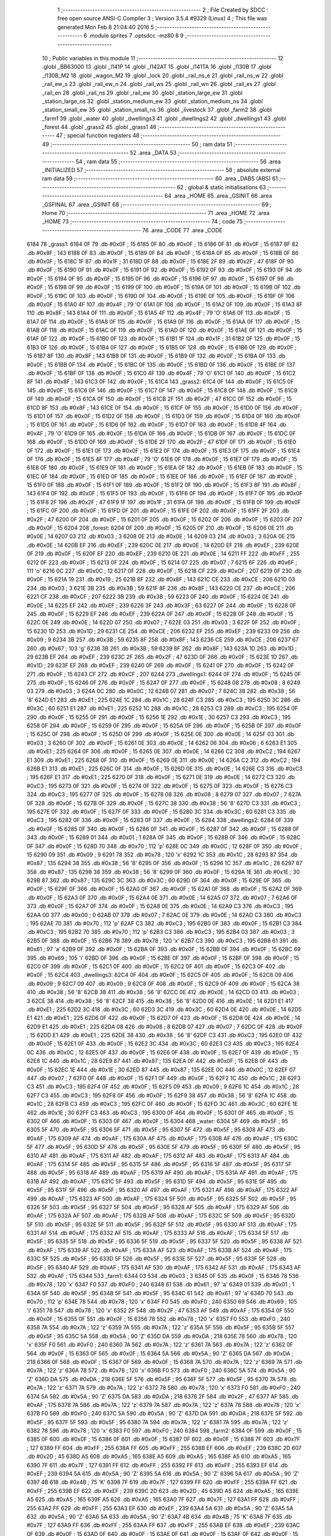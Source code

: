                               1 ;--------------------------------------------------------
                              2 ; File Created by SDCC : free open source ANSI-C Compiler
                              3 ; Version 3.5.4 #9329 (Linux)
                              4 ; This file was generated Mon Feb  8 21:04:40 2016
                              5 ;--------------------------------------------------------
                              6 	.module sprites
                              7 	.optsdcc -mz80
                              8 	
                              9 ;--------------------------------------------------------
                             10 ; Public variables in this module
                             11 ;--------------------------------------------------------
                             12 	.globl _BB63000
                             13 	.globl _l141P
                             14 	.globl _l142AT
                             15 	.globl _l141TA
                             16 	.globl _l130B
                             17 	.globl _l130B_M2
                             18 	.globl _wagon_M2
                             19 	.globl _lock
                             20 	.globl _rail_ns_e
                             21 	.globl _rail_ns_w
                             22 	.globl _rail_ew_s
                             23 	.globl _rail_ew_n
                             24 	.globl _rail_ws
                             25 	.globl _rail_wn
                             26 	.globl _rail_es
                             27 	.globl _rail_en
                             28 	.globl _rail_ns
                             29 	.globl _rail_ew
                             30 	.globl _station_large_ew
                             31 	.globl _station_large_ns
                             32 	.globl _station_medium_ew
                             33 	.globl _station_medium_ns
                             34 	.globl _station_small_ew
                             35 	.globl _station_small_ns
                             36 	.globl _livestock
                             37 	.globl _farm2
                             38 	.globl _farm1
                             39 	.globl _water
                             40 	.globl _dwellings3
                             41 	.globl _dwellings2
                             42 	.globl _dwellings1
                             43 	.globl _forest
                             44 	.globl _grass2
                             45 	.globl _grass1
                             46 ;--------------------------------------------------------
                             47 ; special function registers
                             48 ;--------------------------------------------------------
                             49 ;--------------------------------------------------------
                             50 ; ram data
                             51 ;--------------------------------------------------------
                             52 	.area _DATA
                             53 ;--------------------------------------------------------
                             54 ; ram data
                             55 ;--------------------------------------------------------
                             56 	.area _INITIALIZED
                             57 ;--------------------------------------------------------
                             58 ; absolute external ram data
                             59 ;--------------------------------------------------------
                             60 	.area _DABS (ABS)
                             61 ;--------------------------------------------------------
                             62 ; global & static initialisations
                             63 ;--------------------------------------------------------
                             64 	.area _HOME
                             65 	.area _GSINIT
                             66 	.area _GSFINAL
                             67 	.area _GSINIT
                             68 ;--------------------------------------------------------
                             69 ; Home
                             70 ;--------------------------------------------------------
                             71 	.area _HOME
                             72 	.area _HOME
                             73 ;--------------------------------------------------------
                             74 ; code
                             75 ;--------------------------------------------------------
                             76 	.area _CODE
                             77 	.area _CODE
   6184                      78 _grass1:
   6184 0F                   79 	.db #0x0F	; 15
   6185 0F                   80 	.db #0x0F	; 15
   6186 0F                   81 	.db #0x0F	; 15
   6187 8F                   82 	.db #0x8F	; 143
   6188 0F                   83 	.db #0x0F	; 15
   6189 0F                   84 	.db #0x0F	; 15
   618A 0F                   85 	.db #0x0F	; 15
   618B 0F                   86 	.db #0x0F	; 15
   618C 1F                   87 	.db #0x1F	; 31
   618D 0F                   88 	.db #0x0F	; 15
   618E 2F                   89 	.db #0x2F	; 47
   618F 0F                   90 	.db #0x0F	; 15
   6190 0F                   91 	.db #0x0F	; 15
   6191 0F                   92 	.db #0x0F	; 15
   6192 0F                   93 	.db #0x0F	; 15
   6193 0F                   94 	.db #0x0F	; 15
   6194 0F                   95 	.db #0x0F	; 15
   6195 0F                   96 	.db #0x0F	; 15
   6196 0F                   97 	.db #0x0F	; 15
   6197 0F                   98 	.db #0x0F	; 15
   6198 0F                   99 	.db #0x0F	; 15
   6199 0F                  100 	.db #0x0F	; 15
   619A 0F                  101 	.db #0x0F	; 15
   619B 0F                  102 	.db #0x0F	; 15
   619C 0F                  103 	.db #0x0F	; 15
   619D 0F                  104 	.db #0x0F	; 15
   619E 0F                  105 	.db #0x0F	; 15
   619F 0F                  106 	.db #0x0F	; 15
   61A0 4F                  107 	.db #0x4F	; 79	'O'
   61A1 0F                  108 	.db #0x0F	; 15
   61A2 0F                  109 	.db #0x0F	; 15
   61A3 8F                  110 	.db #0x8F	; 143
   61A4 0F                  111 	.db #0x0F	; 15
   61A5 4F                  112 	.db #0x4F	; 79	'O'
   61A6 0F                  113 	.db #0x0F	; 15
   61A7 0F                  114 	.db #0x0F	; 15
   61A8 0F                  115 	.db #0x0F	; 15
   61A9 0F                  116 	.db #0x0F	; 15
   61AA 0F                  117 	.db #0x0F	; 15
   61AB 0F                  118 	.db #0x0F	; 15
   61AC 0F                  119 	.db #0x0F	; 15
   61AD 0F                  120 	.db #0x0F	; 15
   61AE 0F                  121 	.db #0x0F	; 15
   61AF 0F                  122 	.db #0x0F	; 15
   61B0 0F                  123 	.db #0x0F	; 15
   61B1 1F                  124 	.db #0x1F	; 31
   61B2 0F                  125 	.db #0x0F	; 15
   61B3 0F                  126 	.db #0x0F	; 15
   61B4 0F                  127 	.db #0x0F	; 15
   61B5 0F                  128 	.db #0x0F	; 15
   61B6 0F                  129 	.db #0x0F	; 15
   61B7 8F                  130 	.db #0x8F	; 143
   61B8 0F                  131 	.db #0x0F	; 15
   61B9 0F                  132 	.db #0x0F	; 15
   61BA 0F                  133 	.db #0x0F	; 15
   61BB 0F                  134 	.db #0x0F	; 15
   61BC 0F                  135 	.db #0x0F	; 15
   61BD 0F                  136 	.db #0x0F	; 15
   61BE 0F                  137 	.db #0x0F	; 15
   61BF 0F                  138 	.db #0x0F	; 15
   61C0 4F                  139 	.db #0x4F	; 79	'O'
   61C1 0F                  140 	.db #0x0F	; 15
   61C2 8F                  141 	.db #0x8F	; 143
   61C3 0F                  142 	.db #0x0F	; 15
   61C4                     143 _grass2:
   61C4 0F                  144 	.db #0x0F	; 15
   61C5 0F                  145 	.db #0x0F	; 15
   61C6 0F                  146 	.db #0x0F	; 15
   61C7 0F                  147 	.db #0x0F	; 15
   61C8 0F                  148 	.db #0x0F	; 15
   61C9 0F                  149 	.db #0x0F	; 15
   61CA 0F                  150 	.db #0x0F	; 15
   61CB 2F                  151 	.db #0x2F	; 47
   61CC 0F                  152 	.db #0x0F	; 15
   61CD 8F                  153 	.db #0x8F	; 143
   61CE 0F                  154 	.db #0x0F	; 15
   61CF 0F                  155 	.db #0x0F	; 15
   61D0 0F                  156 	.db #0x0F	; 15
   61D1 0F                  157 	.db #0x0F	; 15
   61D2 0F                  158 	.db #0x0F	; 15
   61D3 0F                  159 	.db #0x0F	; 15
   61D4 0F                  160 	.db #0x0F	; 15
   61D5 0F                  161 	.db #0x0F	; 15
   61D6 0F                  162 	.db #0x0F	; 15
   61D7 0F                  163 	.db #0x0F	; 15
   61D8 4F                  164 	.db #0x4F	; 79	'O'
   61D9 0F                  165 	.db #0x0F	; 15
   61DA 0F                  166 	.db #0x0F	; 15
   61DB 0F                  167 	.db #0x0F	; 15
   61DC 0F                  168 	.db #0x0F	; 15
   61DD 0F                  169 	.db #0x0F	; 15
   61DE 2F                  170 	.db #0x2F	; 47
   61DF 0F                  171 	.db #0x0F	; 15
   61E0 0F                  172 	.db #0x0F	; 15
   61E1 0F                  173 	.db #0x0F	; 15
   61E2 0F                  174 	.db #0x0F	; 15
   61E3 0F                  175 	.db #0x0F	; 15
   61E4 0F                  176 	.db #0x0F	; 15
   61E5 4F                  177 	.db #0x4F	; 79	'O'
   61E6 0F                  178 	.db #0x0F	; 15
   61E7 0F                  179 	.db #0x0F	; 15
   61E8 0F                  180 	.db #0x0F	; 15
   61E9 0F                  181 	.db #0x0F	; 15
   61EA 0F                  182 	.db #0x0F	; 15
   61EB 0F                  183 	.db #0x0F	; 15
   61EC 0F                  184 	.db #0x0F	; 15
   61ED 0F                  185 	.db #0x0F	; 15
   61EE 0F                  186 	.db #0x0F	; 15
   61EF 0F                  187 	.db #0x0F	; 15
   61F0 0F                  188 	.db #0x0F	; 15
   61F1 0F                  189 	.db #0x0F	; 15
   61F2 0F                  190 	.db #0x0F	; 15
   61F3 8F                  191 	.db #0x8F	; 143
   61F4 0F                  192 	.db #0x0F	; 15
   61F5 0F                  193 	.db #0x0F	; 15
   61F6 0F                  194 	.db #0x0F	; 15
   61F7 0F                  195 	.db #0x0F	; 15
   61F8 2F                  196 	.db #0x2F	; 47
   61F9 1F                  197 	.db #0x1F	; 31
   61FA 0F                  198 	.db #0x0F	; 15
   61FB 0F                  199 	.db #0x0F	; 15
   61FC 0F                  200 	.db #0x0F	; 15
   61FD 0F                  201 	.db #0x0F	; 15
   61FE 0F                  202 	.db #0x0F	; 15
   61FF 2F                  203 	.db #0x2F	; 47
   6200 0F                  204 	.db #0x0F	; 15
   6201 0F                  205 	.db #0x0F	; 15
   6202 0F                  206 	.db #0x0F	; 15
   6203 0F                  207 	.db #0x0F	; 15
   6204                     208 _forest:
   6204 0F                  209 	.db #0x0F	; 15
   6205 0F                  210 	.db #0x0F	; 15
   6206 0E                  211 	.db #0x0E	; 14
   6207 03                  212 	.db #0x03	; 3
   6208 0E                  213 	.db #0x0E	; 14
   6209 03                  214 	.db #0x03	; 3
   620A 0E                  215 	.db #0x0E	; 14
   620B EF                  216 	.db #0xEF	; 239
   620C 0E                  217 	.db #0x0E	; 14
   620D EF                  218 	.db #0xEF	; 239
   620E 0F                  219 	.db #0x0F	; 15
   620F EF                  220 	.db #0xEF	; 239
   6210 0E                  221 	.db #0x0E	; 14
   6211 FF                  222 	.db #0xFF	; 255
   6212 0F                  223 	.db #0x0F	; 15
   6213 0F                  224 	.db #0x0F	; 15
   6214 07                  225 	.db #0x07	; 7
   6215 6F                  226 	.db #0x6F	; 111	'o'
   6216 0C                  227 	.db #0x0C	; 12
   6217 0F                  228 	.db #0x0F	; 15
   6218 CF                  229 	.db #0xCF	; 207
   6219 0F                  230 	.db #0x0F	; 15
   621A 19                  231 	.db #0x19	; 25
   621B 8F                  232 	.db #0x8F	; 143
   621C CE                  233 	.db #0xCE	; 206
   621D 03                  234 	.db #0x03	; 3
   621E 3B                  235 	.db #0x3B	; 59
   621F 8F                  236 	.db #0x8F	; 143
   6220 CE                  237 	.db #0xCE	; 206
   6221 CF                  238 	.db #0xCF	; 207
   6222 3B                  239 	.db #0x3B	; 59
   6223 0F                  240 	.db #0x0F	; 15
   6224 0E                  241 	.db #0x0E	; 14
   6225 EF                  242 	.db #0xEF	; 239
   6226 3F                  243 	.db #0x3F	; 63
   6227 0F                  244 	.db #0x0F	; 15
   6228 0F                  245 	.db #0x0F	; 15
   6229 EF                  246 	.db #0xEF	; 239
   622A 0F                  247 	.db #0x0F	; 15
   622B 0F                  248 	.db #0x0F	; 15
   622C 0E                  249 	.db #0x0E	; 14
   622D 07                  250 	.db #0x07	; 7
   622E 03                  251 	.db #0x03	; 3
   622F 0F                  252 	.db #0x0F	; 15
   6230 1D                  253 	.db #0x1D	; 29
   6231 CE                  254 	.db #0xCE	; 206
   6232 EF                  255 	.db #0xEF	; 239
   6233 09                  256 	.db #0x09	; 9
   6234 3B                  257 	.db #0x3B	; 59
   6235 8F                  258 	.db #0x8F	; 143
   6236 CE                  259 	.db #0xCE	; 206
   6237 67                  260 	.db #0x67	; 103	'g'
   6238 3B                  261 	.db #0x3B	; 59
   6239 8F                  262 	.db #0x8F	; 143
   623A 1D                  263 	.db #0x1D	; 29
   623B EF                  264 	.db #0xEF	; 239
   623C 2F                  265 	.db #0x2F	; 47
   623D 0F                  266 	.db #0x0F	; 15
   623E 1D                  267 	.db #0x1D	; 29
   623F EF                  268 	.db #0xEF	; 239
   6240 0F                  269 	.db #0x0F	; 15
   6241 0F                  270 	.db #0x0F	; 15
   6242 0F                  271 	.db #0x0F	; 15
   6243 CF                  272 	.db #0xCF	; 207
   6244                     273 _dwellings1:
   6244 0F                  274 	.db #0x0F	; 15
   6245 0F                  275 	.db #0x0F	; 15
   6246 0F                  276 	.db #0x0F	; 15
   6247 0F                  277 	.db #0x0F	; 15
   6248 08                  278 	.db #0x08	; 8
   6249 03                  279 	.db #0x03	; 3
   624A 0C                  280 	.db #0x0C	; 12
   624B 07                  281 	.db #0x07	; 7
   624C 38                  282 	.db #0x38	; 56	'8'
   624D E1                  283 	.db #0xE1	; 225
   624E 1C                  284 	.db #0x1C	; 28
   624F C3                  285 	.db #0xC3	; 195
   6250 3C                  286 	.db #0x3C	; 60
   6251 E1                  287 	.db #0xE1	; 225
   6252 1C                  288 	.db #0x1C	; 28
   6253 C3                  289 	.db #0xC3	; 195
   6254 0F                  290 	.db #0x0F	; 15
   6255 0F                  291 	.db #0x0F	; 15
   6256 1E                  292 	.db #0x1E	; 30
   6257 C3                  293 	.db #0xC3	; 195
   6258 0F                  294 	.db #0x0F	; 15
   6259 0F                  295 	.db #0x0F	; 15
   625A 0F                  296 	.db #0x0F	; 15
   625B 0F                  297 	.db #0x0F	; 15
   625C 0F                  298 	.db #0x0F	; 15
   625D 0F                  299 	.db #0x0F	; 15
   625E 0E                  300 	.db #0x0E	; 14
   625F 03                  301 	.db #0x03	; 3
   6260 0F                  302 	.db #0x0F	; 15
   6261 0E                  303 	.db #0x0E	; 14
   6262 06                  304 	.db #0x06	; 6
   6263 E1                  305 	.db #0xE1	; 225
   6264 0F                  306 	.db #0x0F	; 15
   6265 0E                  307 	.db #0x0E	; 14
   6266 C2                  308 	.db #0xC2	; 194
   6267 E1                  309 	.db #0xE1	; 225
   6268 0F                  310 	.db #0x0F	; 15
   6269 0E                  311 	.db #0x0E	; 14
   626A C2                  312 	.db #0xC2	; 194
   626B E1                  313 	.db #0xE1	; 225
   626C 0F                  314 	.db #0x0F	; 15
   626D 0E                  315 	.db #0x0E	; 14
   626E C3                  316 	.db #0xC3	; 195
   626F E1                  317 	.db #0xE1	; 225
   6270 0F                  318 	.db #0x0F	; 15
   6271 0E                  319 	.db #0x0E	; 14
   6272 C3                  320 	.db #0xC3	; 195
   6273 0F                  321 	.db #0x0F	; 15
   6274 0F                  322 	.db #0x0F	; 15
   6275 0F                  323 	.db #0x0F	; 15
   6276 C3                  324 	.db #0xC3	; 195
   6277 0F                  325 	.db #0x0F	; 15
   6278 08                  326 	.db #0x08	; 8
   6279 07                  327 	.db #0x07	; 7
   627A 0F                  328 	.db #0x0F	; 15
   627B 0F                  329 	.db #0x0F	; 15
   627C 38                  330 	.db #0x38	; 56	'8'
   627D C3                  331 	.db #0xC3	; 195
   627E 0F                  332 	.db #0x0F	; 15
   627F 0F                  333 	.db #0x0F	; 15
   6280 3C                  334 	.db #0x3C	; 60
   6281 C3                  335 	.db #0xC3	; 195
   6282 0F                  336 	.db #0x0F	; 15
   6283 0F                  337 	.db #0x0F	; 15
   6284                     338 _dwellings2:
   6284 0F                  339 	.db #0x0F	; 15
   6285 0F                  340 	.db #0x0F	; 15
   6286 0F                  341 	.db #0x0F	; 15
   6287 0F                  342 	.db #0x0F	; 15
   6288 0F                  343 	.db #0x0F	; 15
   6289 01                  344 	.db #0x01	; 1
   628A 0F                  345 	.db #0x0F	; 15
   628B 0F                  346 	.db #0x0F	; 15
   628C 0F                  347 	.db #0x0F	; 15
   628D 70                  348 	.db #0x70	; 112	'p'
   628E 0C                  349 	.db #0x0C	; 12
   628F 0F                  350 	.db #0x0F	; 15
   6290 09                  351 	.db #0x09	; 9
   6291 78                  352 	.db #0x78	; 120	'x'
   6292 1C                  353 	.db #0x1C	; 28
   6293 87                  354 	.db #0x87	; 135
   6294 38                  355 	.db #0x38	; 56	'8'
   6295 0F                  356 	.db #0x0F	; 15
   6296 1C                  357 	.db #0x1C	; 28
   6297 87                  358 	.db #0x87	; 135
   6298 38                  359 	.db #0x38	; 56	'8'
   6299 0F                  360 	.db #0x0F	; 15
   629A 1E                  361 	.db #0x1E	; 30
   629B 87                  362 	.db #0x87	; 135
   629C 3C                  363 	.db #0x3C	; 60
   629D 0F                  364 	.db #0x0F	; 15
   629E 0F                  365 	.db #0x0F	; 15
   629F 0F                  366 	.db #0x0F	; 15
   62A0 0F                  367 	.db #0x0F	; 15
   62A1 0F                  368 	.db #0x0F	; 15
   62A2 0F                  369 	.db #0x0F	; 15
   62A3 0F                  370 	.db #0x0F	; 15
   62A4 0E                  371 	.db #0x0E	; 14
   62A5 07                  372 	.db #0x07	; 7
   62A6 0F                  373 	.db #0x0F	; 15
   62A7 0F                  374 	.db #0x0F	; 15
   62A8 0E                  375 	.db #0x0E	; 14
   62A9 C3                  376 	.db #0xC3	; 195
   62AA 00                  377 	.db #0x00	; 0
   62AB 07                  378 	.db #0x07	; 7
   62AC 0E                  379 	.db #0x0E	; 14
   62AD C3                  380 	.db #0xC3	; 195
   62AE 70                  381 	.db #0x70	; 112	'p'
   62AF C3                  382 	.db #0xC3	; 195
   62B0 0F                  383 	.db #0x0F	; 15
   62B1 C3                  384 	.db #0xC3	; 195
   62B2 70                  385 	.db #0x70	; 112	'p'
   62B3 C3                  386 	.db #0xC3	; 195
   62B4 03                  387 	.db #0x03	; 3
   62B5 0F                  388 	.db #0x0F	; 15
   62B6 78                  389 	.db #0x78	; 120	'x'
   62B7 C3                  390 	.db #0xC3	; 195
   62B8 61                  391 	.db #0x61	; 97	'a'
   62B9 0F                  392 	.db #0x0F	; 15
   62BA 0F                  393 	.db #0x0F	; 15
   62BB 0F                  394 	.db #0x0F	; 15
   62BC 69                  395 	.db #0x69	; 105	'i'
   62BD 0F                  396 	.db #0x0F	; 15
   62BE 0F                  397 	.db #0x0F	; 15
   62BF 0F                  398 	.db #0x0F	; 15
   62C0 0F                  399 	.db #0x0F	; 15
   62C1 0F                  400 	.db #0x0F	; 15
   62C2 0F                  401 	.db #0x0F	; 15
   62C3 0F                  402 	.db #0x0F	; 15
   62C4                     403 _dwellings3:
   62C4 0F                  404 	.db #0x0F	; 15
   62C5 0F                  405 	.db #0x0F	; 15
   62C6 09                  406 	.db #0x09	; 9
   62C7 09                  407 	.db #0x09	; 9
   62C8 0F                  408 	.db #0x0F	; 15
   62C9 0F                  409 	.db #0x0F	; 15
   62CA 38                  410 	.db #0x38	; 56	'8'
   62CB 38                  411 	.db #0x38	; 56	'8'
   62CC 0E                  412 	.db #0x0E	; 14
   62CD 03                  413 	.db #0x03	; 3
   62CE 38                  414 	.db #0x38	; 56	'8'
   62CF 38                  415 	.db #0x38	; 56	'8'
   62D0 0E                  416 	.db #0x0E	; 14
   62D1 E1                  417 	.db #0xE1	; 225
   62D2 3C                  418 	.db #0x3C	; 60
   62D3 3C                  419 	.db #0x3C	; 60
   62D4 0E                  420 	.db #0x0E	; 14
   62D5 E1                  421 	.db #0xE1	; 225
   62D6 0F                  422 	.db #0x0F	; 15
   62D7 0F                  423 	.db #0x0F	; 15
   62D8 0E                  424 	.db #0x0E	; 14
   62D9 E1                  425 	.db #0xE1	; 225
   62DA 08                  426 	.db #0x08	; 8
   62DB 07                  427 	.db #0x07	; 7
   62DC 0F                  428 	.db #0x0F	; 15
   62DD E1                  429 	.db #0xE1	; 225
   62DE 38                  430 	.db #0x38	; 56	'8'
   62DF C3                  431 	.db #0xC3	; 195
   62E0 0F                  432 	.db #0x0F	; 15
   62E1 0F                  433 	.db #0x0F	; 15
   62E2 3C                  434 	.db #0x3C	; 60
   62E3 C3                  435 	.db #0xC3	; 195
   62E4 0C                  436 	.db #0x0C	; 12
   62E5 0F                  437 	.db #0x0F	; 15
   62E6 0F                  438 	.db #0x0F	; 15
   62E7 0F                  439 	.db #0x0F	; 15
   62E8 1C                  440 	.db #0x1C	; 28
   62E9 87                  441 	.db #0x87	; 135
   62EA 0F                  442 	.db #0x0F	; 15
   62EB 0F                  443 	.db #0x0F	; 15
   62EC 1E                  444 	.db #0x1E	; 30
   62ED 87                  445 	.db #0x87	; 135
   62EE 0C                  446 	.db #0x0C	; 12
   62EF 07                  447 	.db #0x07	; 7
   62F0 0F                  448 	.db #0x0F	; 15
   62F1 0F                  449 	.db #0x0F	; 15
   62F2 1C                  450 	.db #0x1C	; 28
   62F3 C3                  451 	.db #0xC3	; 195
   62F4 0F                  452 	.db #0x0F	; 15
   62F5 09                  453 	.db #0x09	; 9
   62F6 1C                  454 	.db #0x1C	; 28
   62F7 C3                  455 	.db #0xC3	; 195
   62F8 0F                  456 	.db #0x0F	; 15
   62F9 38                  457 	.db #0x38	; 56	'8'
   62FA 1C                  458 	.db #0x1C	; 28
   62FB C3                  459 	.db #0xC3	; 195
   62FC 0F                  460 	.db #0x0F	; 15
   62FD 3C                  461 	.db #0x3C	; 60
   62FE 1E                  462 	.db #0x1E	; 30
   62FF C3                  463 	.db #0xC3	; 195
   6300 0F                  464 	.db #0x0F	; 15
   6301 0F                  465 	.db #0x0F	; 15
   6302 0F                  466 	.db #0x0F	; 15
   6303 0F                  467 	.db #0x0F	; 15
   6304                     468 _water:
   6304 5F                  469 	.db #0x5F	; 95
   6305 5F                  470 	.db #0x5F	; 95
   6306 5F                  471 	.db #0x5F	; 95
   6307 5F                  472 	.db #0x5F	; 95
   6308 AF                  473 	.db #0xAF	; 175
   6309 AF                  474 	.db #0xAF	; 175
   630A AF                  475 	.db #0xAF	; 175
   630B AF                  476 	.db #0xAF	; 175
   630C 5F                  477 	.db #0x5F	; 95
   630D 5F                  478 	.db #0x5F	; 95
   630E 5F                  479 	.db #0x5F	; 95
   630F 5F                  480 	.db #0x5F	; 95
   6310 AF                  481 	.db #0xAF	; 175
   6311 AF                  482 	.db #0xAF	; 175
   6312 AF                  483 	.db #0xAF	; 175
   6313 AF                  484 	.db #0xAF	; 175
   6314 5F                  485 	.db #0x5F	; 95
   6315 5F                  486 	.db #0x5F	; 95
   6316 5F                  487 	.db #0x5F	; 95
   6317 5F                  488 	.db #0x5F	; 95
   6318 AF                  489 	.db #0xAF	; 175
   6319 AF                  490 	.db #0xAF	; 175
   631A AF                  491 	.db #0xAF	; 175
   631B AF                  492 	.db #0xAF	; 175
   631C 5F                  493 	.db #0x5F	; 95
   631D 5F                  494 	.db #0x5F	; 95
   631E 5F                  495 	.db #0x5F	; 95
   631F 5F                  496 	.db #0x5F	; 95
   6320 AF                  497 	.db #0xAF	; 175
   6321 AF                  498 	.db #0xAF	; 175
   6322 AF                  499 	.db #0xAF	; 175
   6323 AF                  500 	.db #0xAF	; 175
   6324 5F                  501 	.db #0x5F	; 95
   6325 5F                  502 	.db #0x5F	; 95
   6326 5F                  503 	.db #0x5F	; 95
   6327 5F                  504 	.db #0x5F	; 95
   6328 AF                  505 	.db #0xAF	; 175
   6329 AF                  506 	.db #0xAF	; 175
   632A AF                  507 	.db #0xAF	; 175
   632B AF                  508 	.db #0xAF	; 175
   632C 5F                  509 	.db #0x5F	; 95
   632D 5F                  510 	.db #0x5F	; 95
   632E 5F                  511 	.db #0x5F	; 95
   632F 5F                  512 	.db #0x5F	; 95
   6330 AF                  513 	.db #0xAF	; 175
   6331 AF                  514 	.db #0xAF	; 175
   6332 AF                  515 	.db #0xAF	; 175
   6333 AF                  516 	.db #0xAF	; 175
   6334 5F                  517 	.db #0x5F	; 95
   6335 5F                  518 	.db #0x5F	; 95
   6336 5F                  519 	.db #0x5F	; 95
   6337 5F                  520 	.db #0x5F	; 95
   6338 AF                  521 	.db #0xAF	; 175
   6339 AF                  522 	.db #0xAF	; 175
   633A AF                  523 	.db #0xAF	; 175
   633B AF                  524 	.db #0xAF	; 175
   633C 5F                  525 	.db #0x5F	; 95
   633D 5F                  526 	.db #0x5F	; 95
   633E 5F                  527 	.db #0x5F	; 95
   633F 5F                  528 	.db #0x5F	; 95
   6340 AF                  529 	.db #0xAF	; 175
   6341 AF                  530 	.db #0xAF	; 175
   6342 AF                  531 	.db #0xAF	; 175
   6343 AF                  532 	.db #0xAF	; 175
   6344                     533 _farm1:
   6344 03                  534 	.db #0x03	; 3
   6345 0F                  535 	.db #0x0F	; 15
   6346 78                  536 	.db #0x78	; 120	'x'
   6347 F0                  537 	.db #0xF0	; 240
   6348 61                  538 	.db #0x61	; 97	'a'
   6349 01                  539 	.db #0x01	; 1
   634A 5F                  540 	.db #0x5F	; 95
   634B 5F                  541 	.db #0x5F	; 95
   634C 61                  542 	.db #0x61	; 97	'a'
   634D 70                  543 	.db #0x70	; 112	'p'
   634E 78                  544 	.db #0x78	; 120	'x'
   634F F0                  545 	.db #0xF0	; 240
   6350 69                  546 	.db #0x69	; 105	'i'
   6351 78                  547 	.db #0x78	; 120	'x'
   6352 2F                  548 	.db #0x2F	; 47
   6353 AF                  549 	.db #0xAF	; 175
   6354 0F                  550 	.db #0x0F	; 15
   6355 0F                  551 	.db #0x0F	; 15
   6356 78                  552 	.db #0x78	; 120	'x'
   6357 F0                  553 	.db #0xF0	; 240
   6358 7A                  554 	.db #0x7A	; 122	'z'
   6359 7A                  555 	.db #0x7A	; 122	'z'
   635A 5F                  556 	.db #0x5F	; 95
   635B 5F                  557 	.db #0x5F	; 95
   635C 5A                  558 	.db #0x5A	; 90	'Z'
   635D DA                  559 	.db #0xDA	; 218
   635E 78                  560 	.db #0x78	; 120	'x'
   635F F0                  561 	.db #0xF0	; 240
   6360 7A                  562 	.db #0x7A	; 122	'z'
   6361 7A                  563 	.db #0x7A	; 122	'z'
   6362 0F                  564 	.db #0x0F	; 15
   6363 0F                  565 	.db #0x0F	; 15
   6364 5A                  566 	.db #0x5A	; 90	'Z'
   6365 DA                  567 	.db #0xDA	; 218
   6366 0F                  568 	.db #0x0F	; 15
   6367 0F                  569 	.db #0x0F	; 15
   6368 7A                  570 	.db #0x7A	; 122	'z'
   6369 7A                  571 	.db #0x7A	; 122	'z'
   636A 78                  572 	.db #0x78	; 120	'x'
   636B F0                  573 	.db #0xF0	; 240
   636C 5A                  574 	.db #0x5A	; 90	'Z'
   636D DA                  575 	.db #0xDA	; 218
   636E 5F                  576 	.db #0x5F	; 95
   636F 5F                  577 	.db #0x5F	; 95
   6370 7A                  578 	.db #0x7A	; 122	'z'
   6371 7A                  579 	.db #0x7A	; 122	'z'
   6372 78                  580 	.db #0x78	; 120	'x'
   6373 F0                  581 	.db #0xF0	; 240
   6374 5A                  582 	.db #0x5A	; 90	'Z'
   6375 DA                  583 	.db #0xDA	; 218
   6376 2F                  584 	.db #0x2F	; 47
   6377 AF                  585 	.db #0xAF	; 175
   6378 7A                  586 	.db #0x7A	; 122	'z'
   6379 7A                  587 	.db #0x7A	; 122	'z'
   637A 78                  588 	.db #0x78	; 120	'x'
   637B F0                  589 	.db #0xF0	; 240
   637C 5A                  590 	.db #0x5A	; 90	'Z'
   637D DA                  591 	.db #0xDA	; 218
   637E 5F                  592 	.db #0x5F	; 95
   637F 5F                  593 	.db #0x5F	; 95
   6380 7A                  594 	.db #0x7A	; 122	'z'
   6381 7A                  595 	.db #0x7A	; 122	'z'
   6382 78                  596 	.db #0x78	; 120	'x'
   6383 F0                  597 	.db #0xF0	; 240
   6384                     598 _farm2:
   6384 0F                  599 	.db #0x0F	; 15
   6385 0F                  600 	.db #0x0F	; 15
   6386 0F                  601 	.db #0x0F	; 15
   6387 0F                  602 	.db #0x0F	; 15
   6388 7F                  603 	.db #0x7F	; 127
   6389 FF                  604 	.db #0xFF	; 255
   638A FF                  605 	.db #0xFF	; 255
   638B EF                  606 	.db #0xEF	; 239
   638C 2D                  607 	.db #0x2D	; 45
   638D A5                  608 	.db #0xA5	; 165
   638E A5                  609 	.db #0xA5	; 165
   638F A5                  610 	.db #0xA5	; 165
   6390 7F                  611 	.db #0x7F	; 127
   6391 FF                  612 	.db #0xFF	; 255
   6392 FF                  613 	.db #0xFF	; 255
   6393 EF                  614 	.db #0xEF	; 239
   6394 5A                  615 	.db #0x5A	; 90	'Z'
   6395 5A                  616 	.db #0x5A	; 90	'Z'
   6396 5A                  617 	.db #0x5A	; 90	'Z'
   6397 4B                  618 	.db #0x4B	; 75	'K'
   6398 7F                  619 	.db #0x7F	; 127
   6399 FF                  620 	.db #0xFF	; 255
   639A FF                  621 	.db #0xFF	; 255
   639B EF                  622 	.db #0xEF	; 239
   639C 2D                  623 	.db #0x2D	; 45
   639D A5                  624 	.db #0xA5	; 165
   639E A5                  625 	.db #0xA5	; 165
   639F A5                  626 	.db #0xA5	; 165
   63A0 7F                  627 	.db #0x7F	; 127
   63A1 FF                  628 	.db #0xFF	; 255
   63A2 FF                  629 	.db #0xFF	; 255
   63A3 EF                  630 	.db #0xEF	; 239
   63A4 5A                  631 	.db #0x5A	; 90	'Z'
   63A5 5A                  632 	.db #0x5A	; 90	'Z'
   63A6 5A                  633 	.db #0x5A	; 90	'Z'
   63A7 4B                  634 	.db #0x4B	; 75	'K'
   63A8 7F                  635 	.db #0x7F	; 127
   63A9 FF                  636 	.db #0xFF	; 255
   63AA FF                  637 	.db #0xFF	; 255
   63AB EF                  638 	.db #0xEF	; 239
   63AC 0F                  639 	.db #0x0F	; 15
   63AD 0F                  640 	.db #0x0F	; 15
   63AE 0F                  641 	.db #0x0F	; 15
   63AF 0F                  642 	.db #0x0F	; 15
   63B0 0E                  643 	.db #0x0E	; 14
   63B1 07                  644 	.db #0x07	; 7
   63B2 AF                  645 	.db #0xAF	; 175
   63B3 AF                  646 	.db #0xAF	; 175
   63B4 02                  647 	.db #0x02	; 2
   63B5 C3                  648 	.db #0xC3	; 195
   63B6 AF                  649 	.db #0xAF	; 175
   63B7 AF                  650 	.db #0xAF	; 175
   63B8 60                  651 	.db #0x60	; 96
   63B9 C3                  652 	.db #0xC3	; 195
   63BA AF                  653 	.db #0xAF	; 175
   63BB AF                  654 	.db #0xAF	; 175
   63BC 69                  655 	.db #0x69	; 105	'i'
   63BD C3                  656 	.db #0xC3	; 195
   63BE AF                  657 	.db #0xAF	; 175
   63BF AF                  658 	.db #0xAF	; 175
   63C0 0F                  659 	.db #0x0F	; 15
   63C1 0F                  660 	.db #0x0F	; 15
   63C2 0F                  661 	.db #0x0F	; 15
   63C3 0F                  662 	.db #0x0F	; 15
   63C4                     663 _livestock:
   63C4 03                  664 	.db #0x03	; 3
   63C5 0F                  665 	.db #0x0F	; 15
   63C6 0F                  666 	.db #0x0F	; 15
   63C7 0F                  667 	.db #0x0F	; 15
   63C8 61                  668 	.db #0x61	; 97	'a'
   63C9 F5                  669 	.db #0xF5	; 245
   63CA F5                  670 	.db #0xF5	; 245
   63CB E5                  671 	.db #0xE5	; 229
   63CC 61                  672 	.db #0x61	; 97	'a'
   63CD 8F                  673 	.db #0x8F	; 143
   63CE 0F                  674 	.db #0x0F	; 15
   63CF 2F                  675 	.db #0x2F	; 47
   63D0 69                  676 	.db #0x69	; 105	'i'
   63D1 87                  677 	.db #0x87	; 135
   63D2 0F                  678 	.db #0x0F	; 15
   63D3 AD                  679 	.db #0xAD	; 173
   63D4 0F                  680 	.db #0x0F	; 15
   63D5 9F                  681 	.db #0x9F	; 159
   63D6 0F                  682 	.db #0x0F	; 15
   63D7 2F                  683 	.db #0x2F	; 47
   63D8 7D                  684 	.db #0x7D	; 125
   63D9 87                  685 	.db #0x87	; 135
   63DA 0F                  686 	.db #0x0F	; 15
   63DB 2D                  687 	.db #0x2D	; 45
   63DC 4B                  688 	.db #0x4B	; 75	'K'
   63DD 0F                  689 	.db #0x0F	; 15
   63DE 2F                  690 	.db #0x2F	; 47
   63DF 2F                  691 	.db #0x2F	; 47
   63E0 4F                  692 	.db #0x4F	; 79	'O'
   63E1 0F                  693 	.db #0x0F	; 15
   63E2 0F                  694 	.db #0x0F	; 15
   63E3 2D                  695 	.db #0x2D	; 45
   63E4 5B                  696 	.db #0x5B	; 91
   63E5 1F                  697 	.db #0x1F	; 31
   63E6 0F                  698 	.db #0x0F	; 15
   63E7 2F                  699 	.db #0x2F	; 47
   63E8 4F                  700 	.db #0x4F	; 79	'O'
   63E9 0F                  701 	.db #0x0F	; 15
   63EA 1F                  702 	.db #0x1F	; 31
   63EB 2D                  703 	.db #0x2D	; 45
   63EC 4B                  704 	.db #0x4B	; 75	'K'
   63ED 0F                  705 	.db #0x0F	; 15
   63EE 0F                  706 	.db #0x0F	; 15
   63EF 2F                  707 	.db #0x2F	; 47
   63F0 4F                  708 	.db #0x4F	; 79	'O'
   63F1 4F                  709 	.db #0x4F	; 79	'O'
   63F2 0F                  710 	.db #0x0F	; 15
   63F3 2D                  711 	.db #0x2D	; 45
   63F4 4B                  712 	.db #0x4B	; 75	'K'
   63F5 0F                  713 	.db #0x0F	; 15
   63F6 2F                  714 	.db #0x2F	; 47
   63F7 2F                  715 	.db #0x2F	; 47
   63F8 4F                  716 	.db #0x4F	; 79	'O'
   63F9 0F                  717 	.db #0x0F	; 15
   63FA 0F                  718 	.db #0x0F	; 15
   63FB 2D                  719 	.db #0x2D	; 45
   63FC 7A                  720 	.db #0x7A	; 122	'z'
   63FD FA                  721 	.db #0xFA	; 250
   63FE FA                  722 	.db #0xFA	; 250
   63FF EB                  723 	.db #0xEB	; 235
   6400 0F                  724 	.db #0x0F	; 15
   6401 0F                  725 	.db #0x0F	; 15
   6402 0F                  726 	.db #0x0F	; 15
   6403 0F                  727 	.db #0x0F	; 15
   6404                     728 _station_small_ns:
   6404 0F                  729 	.db #0x0F	; 15
   6405 1E                  730 	.db #0x1E	; 30
   6406 43                  731 	.db #0x43	; 67	'C'
   6407 0F                  732 	.db #0x0F	; 15
   6408 0F                  733 	.db #0x0F	; 15
   6409 1E                  734 	.db #0x1E	; 30
   640A 43                  735 	.db #0x43	; 67	'C'
   640B 4F                  736 	.db #0x4F	; 79	'O'
   640C 0F                  737 	.db #0x0F	; 15
   640D 5E                  738 	.db #0x5E	; 94
   640E 43                  739 	.db #0x43	; 67	'C'
   640F 0F                  740 	.db #0x0F	; 15
   6410 0F                  741 	.db #0x0F	; 15
   6411 1E                  742 	.db #0x1E	; 30
   6412 43                  743 	.db #0x43	; 67	'C'
   6413 0F                  744 	.db #0x0F	; 15
   6414 4F                  745 	.db #0x4F	; 79	'O'
   6415 1E                  746 	.db #0x1E	; 30
   6416 43                  747 	.db #0x43	; 67	'C'
   6417 8F                  748 	.db #0x8F	; 143
   6418 0F                  749 	.db #0x0F	; 15
   6419 1E                  750 	.db #0x1E	; 30
   641A 43                  751 	.db #0x43	; 67	'C'
   641B 0F                  752 	.db #0x0F	; 15
   641C 0F                  753 	.db #0x0F	; 15
   641D 1E                  754 	.db #0x1E	; 30
   641E 43                  755 	.db #0x43	; 67	'C'
   641F 0F                  756 	.db #0x0F	; 15
   6420 0E                  757 	.db #0x0E	; 14
   6421 16                  758 	.db #0x16	; 22
   6422 43                  759 	.db #0x43	; 67	'C'
   6423 0F                  760 	.db #0x0F	; 15
   6424 0E                  761 	.db #0x0E	; 14
   6425 D2                  762 	.db #0xD2	; 210
   6426 43                  763 	.db #0x43	; 67	'C'
   6427 0F                  764 	.db #0x0F	; 15
   6428 4F                  765 	.db #0x4F	; 79	'O'
   6429 D2                  766 	.db #0xD2	; 210
   642A 43                  767 	.db #0x43	; 67	'C'
   642B 0F                  768 	.db #0x0F	; 15
   642C 0F                  769 	.db #0x0F	; 15
   642D 1E                  770 	.db #0x1E	; 30
   642E 53                  771 	.db #0x53	; 83	'S'
   642F 0F                  772 	.db #0x0F	; 15
   6430 0F                  773 	.db #0x0F	; 15
   6431 1E                  774 	.db #0x1E	; 30
   6432 43                  775 	.db #0x43	; 67	'C'
   6433 0F                  776 	.db #0x0F	; 15
   6434 0F                  777 	.db #0x0F	; 15
   6435 5E                  778 	.db #0x5E	; 94
   6436 43                  779 	.db #0x43	; 67	'C'
   6437 0F                  780 	.db #0x0F	; 15
   6438 0F                  781 	.db #0x0F	; 15
   6439 1E                  782 	.db #0x1E	; 30
   643A 43                  783 	.db #0x43	; 67	'C'
   643B 1F                  784 	.db #0x1F	; 31
   643C 4F                  785 	.db #0x4F	; 79	'O'
   643D 1E                  786 	.db #0x1E	; 30
   643E 43                  787 	.db #0x43	; 67	'C'
   643F 0F                  788 	.db #0x0F	; 15
   6440 0F                  789 	.db #0x0F	; 15
   6441 1E                  790 	.db #0x1E	; 30
   6442 43                  791 	.db #0x43	; 67	'C'
   6443 0F                  792 	.db #0x0F	; 15
   6444                     793 _station_small_ew:
   6444 0F                  794 	.db #0x0F	; 15
   6445 2F                  795 	.db #0x2F	; 47
   6446 0F                  796 	.db #0x0F	; 15
   6447 0F                  797 	.db #0x0F	; 15
   6448 0F                  798 	.db #0x0F	; 15
   6449 0F                  799 	.db #0x0F	; 15
   644A 0F                  800 	.db #0x0F	; 15
   644B 4F                  801 	.db #0x4F	; 79	'O'
   644C 0F                  802 	.db #0x0F	; 15
   644D 0F                  803 	.db #0x0F	; 15
   644E 0F                  804 	.db #0x0F	; 15
   644F 0F                  805 	.db #0x0F	; 15
   6450 2F                  806 	.db #0x2F	; 47
   6451 0C                  807 	.db #0x0C	; 12
   6452 0F                  808 	.db #0x0F	; 15
   6453 0F                  809 	.db #0x0F	; 15
   6454 0F                  810 	.db #0x0F	; 15
   6455 1C                  811 	.db #0x1C	; 28
   6456 87                  812 	.db #0x87	; 135
   6457 8F                  813 	.db #0x8F	; 143
   6458 0F                  814 	.db #0x0F	; 15
   6459 1E                  815 	.db #0x1E	; 30
   645A 87                  816 	.db #0x87	; 135
   645B 0F                  817 	.db #0x0F	; 15
   645C 0F                  818 	.db #0x0F	; 15
   645D 0F                  819 	.db #0x0F	; 15
   645E 0F                  820 	.db #0x0F	; 15
   645F 0F                  821 	.db #0x0F	; 15
   6460 F0                  822 	.db #0xF0	; 240
   6461 F0                  823 	.db #0xF0	; 240
   6462 F0                  824 	.db #0xF0	; 240
   6463 F0                  825 	.db #0xF0	; 240
   6464 00                  826 	.db #0x00	; 0
   6465 00                  827 	.db #0x00	; 0
   6466 00                  828 	.db #0x00	; 0
   6467 00                  829 	.db #0x00	; 0
   6468 F0                  830 	.db #0xF0	; 240
   6469 F0                  831 	.db #0xF0	; 240
   646A F0                  832 	.db #0xF0	; 240
   646B F0                  833 	.db #0xF0	; 240
   646C 0F                  834 	.db #0x0F	; 15
   646D 0F                  835 	.db #0x0F	; 15
   646E 0F                  836 	.db #0x0F	; 15
   646F 0F                  837 	.db #0x0F	; 15
   6470 0F                  838 	.db #0x0F	; 15
   6471 8F                  839 	.db #0x8F	; 143
   6472 0F                  840 	.db #0x0F	; 15
   6473 8F                  841 	.db #0x8F	; 143
   6474 0F                  842 	.db #0x0F	; 15
   6475 0F                  843 	.db #0x0F	; 15
   6476 0F                  844 	.db #0x0F	; 15
   6477 0F                  845 	.db #0x0F	; 15
   6478 0F                  846 	.db #0x0F	; 15
   6479 0F                  847 	.db #0x0F	; 15
   647A 8F                  848 	.db #0x8F	; 143
   647B 0F                  849 	.db #0x0F	; 15
   647C 4F                  850 	.db #0x4F	; 79	'O'
   647D 0F                  851 	.db #0x0F	; 15
   647E 1F                  852 	.db #0x1F	; 31
   647F 0F                  853 	.db #0x0F	; 15
   6480 0F                  854 	.db #0x0F	; 15
   6481 0F                  855 	.db #0x0F	; 15
   6482 0F                  856 	.db #0x0F	; 15
   6483 1F                  857 	.db #0x1F	; 31
   6484                     858 _station_medium_ns:
   6484 0F                  859 	.db #0x0F	; 15
   6485 1E                  860 	.db #0x1E	; 30
   6486 70                  861 	.db #0x70	; 112	'p'
   6487 0F                  862 	.db #0x0F	; 15
   6488 2F                  863 	.db #0x2F	; 47
   6489 1E                  864 	.db #0x1E	; 30
   648A 50                  865 	.db #0x50	; 80	'P'
   648B 0F                  866 	.db #0x0F	; 15
   648C 0F                  867 	.db #0x0F	; 15
   648D 1E                  868 	.db #0x1E	; 30
   648E 50                  869 	.db #0x50	; 80	'P'
   648F 2F                  870 	.db #0x2F	; 47
   6490 0F                  871 	.db #0x0F	; 15
   6491 1E                  872 	.db #0x1E	; 30
   6492 50                  873 	.db #0x50	; 80	'P'
   6493 0F                  874 	.db #0x0F	; 15
   6494 0F                  875 	.db #0x0F	; 15
   6495 1E                  876 	.db #0x1E	; 30
   6496 50                  877 	.db #0x50	; 80	'P'
   6497 0F                  878 	.db #0x0F	; 15
   6498 0E                  879 	.db #0x0E	; 14
   6499 16                  880 	.db #0x16	; 22
   649A 50                  881 	.db #0x50	; 80	'P'
   649B 0F                  882 	.db #0x0F	; 15
   649C 0E                  883 	.db #0x0E	; 14
   649D D2                  884 	.db #0xD2	; 210
   649E 50                  885 	.db #0x50	; 80	'P'
   649F 2F                  886 	.db #0x2F	; 47
   64A0 0E                  887 	.db #0x0E	; 14
   64A1 D2                  888 	.db #0xD2	; 210
   64A2 50                  889 	.db #0x50	; 80	'P'
   64A3 0F                  890 	.db #0x0F	; 15
   64A4 0E                  891 	.db #0x0E	; 14
   64A5 D2                  892 	.db #0xD2	; 210
   64A6 50                  893 	.db #0x50	; 80	'P'
   64A7 0F                  894 	.db #0x0F	; 15
   64A8 0E                  895 	.db #0x0E	; 14
   64A9 D2                  896 	.db #0xD2	; 210
   64AA 50                  897 	.db #0x50	; 80	'P'
   64AB 0F                  898 	.db #0x0F	; 15
   64AC 0F                  899 	.db #0x0F	; 15
   64AD D2                  900 	.db #0xD2	; 210
   64AE 50                  901 	.db #0x50	; 80	'P'
   64AF 1F                  902 	.db #0x1F	; 31
   64B0 4F                  903 	.db #0x4F	; 79	'O'
   64B1 1E                  904 	.db #0x1E	; 30
   64B2 50                  905 	.db #0x50	; 80	'P'
   64B3 0F                  906 	.db #0x0F	; 15
   64B4 0F                  907 	.db #0x0F	; 15
   64B5 1E                  908 	.db #0x1E	; 30
   64B6 50                  909 	.db #0x50	; 80	'P'
   64B7 0F                  910 	.db #0x0F	; 15
   64B8 0F                  911 	.db #0x0F	; 15
   64B9 1E                  912 	.db #0x1E	; 30
   64BA 50                  913 	.db #0x50	; 80	'P'
   64BB 0F                  914 	.db #0x0F	; 15
   64BC 0F                  915 	.db #0x0F	; 15
   64BD 9E                  916 	.db #0x9E	; 158
   64BE 21                  917 	.db #0x21	; 33
   64BF 0F                  918 	.db #0x0F	; 15
   64C0 0F                  919 	.db #0x0F	; 15
   64C1 1E                  920 	.db #0x1E	; 30
   64C2 43                  921 	.db #0x43	; 67	'C'
   64C3 4F                  922 	.db #0x4F	; 79	'O'
   64C4                     923 _station_medium_ew:
   64C4 0F                  924 	.db #0x0F	; 15
   64C5 0F                  925 	.db #0x0F	; 15
   64C6 0F                  926 	.db #0x0F	; 15
   64C7 0F                  927 	.db #0x0F	; 15
   64C8 0F                  928 	.db #0x0F	; 15
   64C9 2F                  929 	.db #0x2F	; 47
   64CA 0F                  930 	.db #0x0F	; 15
   64CB 03                  931 	.db #0x03	; 3
   64CC 0F                  932 	.db #0x0F	; 15
   64CD 0F                  933 	.db #0x0F	; 15
   64CE 0E                  934 	.db #0x0E	; 14
   64CF 67                  935 	.db #0x67	; 103	'g'
   64D0 4F                  936 	.db #0x4F	; 79	'O'
   64D1 00                  937 	.db #0x00	; 0
   64D2 06                  938 	.db #0x06	; 6
   64D3 EF                  939 	.db #0xEF	; 239
   64D4 0F                  940 	.db #0x0F	; 15
   64D5 70                  941 	.db #0x70	; 112	'p'
   64D6 C3                  942 	.db #0xC3	; 195
   64D7 CF                  943 	.db #0xCF	; 207
   64D8 0F                  944 	.db #0x0F	; 15
   64D9 78                  945 	.db #0x78	; 120	'x'
   64DA C3                  946 	.db #0xC3	; 195
   64DB 0F                  947 	.db #0x0F	; 15
   64DC 0F                  948 	.db #0x0F	; 15
   64DD 0F                  949 	.db #0x0F	; 15
   64DE 0F                  950 	.db #0x0F	; 15
   64DF 0F                  951 	.db #0x0F	; 15
   64E0 F0                  952 	.db #0xF0	; 240
   64E1 F0                  953 	.db #0xF0	; 240
   64E2 F0                  954 	.db #0xF0	; 240
   64E3 F0                  955 	.db #0xF0	; 240
   64E4 00                  956 	.db #0x00	; 0
   64E5 00                  957 	.db #0x00	; 0
   64E6 00                  958 	.db #0x00	; 0
   64E7 00                  959 	.db #0x00	; 0
   64E8 B0                  960 	.db #0xB0	; 176
   64E9 F0                  961 	.db #0xF0	; 240
   64EA F0                  962 	.db #0xF0	; 240
   64EB F0                  963 	.db #0xF0	; 240
   64EC 48                  964 	.db #0x48	; 72	'H'
   64ED 00                  965 	.db #0x00	; 0
   64EE 00                  966 	.db #0x00	; 0
   64EF 10                  967 	.db #0x10	; 16
   64F0 3C                  968 	.db #0x3C	; 60
   64F1 F0                  969 	.db #0xF0	; 240
   64F2 F0                  970 	.db #0xF0	; 240
   64F3 F0                  971 	.db #0xF0	; 240
   64F4 0F                  972 	.db #0x0F	; 15
   64F5 4F                  973 	.db #0x4F	; 79	'O'
   64F6 0F                  974 	.db #0x0F	; 15
   64F7 0F                  975 	.db #0x0F	; 15
   64F8 0F                  976 	.db #0x0F	; 15
   64F9 0F                  977 	.db #0x0F	; 15
   64FA 0F                  978 	.db #0x0F	; 15
   64FB 0F                  979 	.db #0x0F	; 15
   64FC 2F                  980 	.db #0x2F	; 47
   64FD 0F                  981 	.db #0x0F	; 15
   64FE 0F                  982 	.db #0x0F	; 15
   64FF 4F                  983 	.db #0x4F	; 79	'O'
   6500 0F                  984 	.db #0x0F	; 15
   6501 0F                  985 	.db #0x0F	; 15
   6502 0F                  986 	.db #0x0F	; 15
   6503 0F                  987 	.db #0x0F	; 15
   6504                     988 _station_large_ns:
   6504 0F                  989 	.db #0x0F	; 15
   6505 1E                  990 	.db #0x1E	; 30
   6506 43                  991 	.db #0x43	; 67	'C'
   6507 4F                  992 	.db #0x4F	; 79	'O'
   6508 0E                  993 	.db #0x0E	; 14
   6509 16                  994 	.db #0x16	; 22
   650A 21                  995 	.db #0x21	; 33
   650B 0F                  996 	.db #0x0F	; 15
   650C 0E                  997 	.db #0x0E	; 14
   650D D2                  998 	.db #0xD2	; 210
   650E 50                  999 	.db #0x50	; 80	'P'
   650F 0F                 1000 	.db #0x0F	; 15
   6510 0E                 1001 	.db #0x0E	; 14
   6511 D2                 1002 	.db #0xD2	; 210
   6512 40                 1003 	.db #0x40	; 64
   6513 87                 1004 	.db #0x87	; 135
   6514 0E                 1005 	.db #0x0E	; 14
   6515 D2                 1006 	.db #0xD2	; 210
   6516 50                 1007 	.db #0x50	; 80	'P'
   6517 43                 1008 	.db #0x43	; 67	'C'
   6518 0C                 1009 	.db #0x0C	; 12
   6519 D2                 1010 	.db #0xD2	; 210
   651A 50                 1011 	.db #0x50	; 80	'P'
   651B 21                 1012 	.db #0x21	; 33
   651C 1C                 1013 	.db #0x1C	; 28
   651D D2                 1014 	.db #0xD2	; 210
   651E 50                 1015 	.db #0x50	; 80	'P'
   651F 50                 1016 	.db #0x50	; 80	'P'
   6520 1C                 1017 	.db #0x1C	; 28
   6521 D2                 1018 	.db #0xD2	; 210
   6522 50                 1019 	.db #0x50	; 80	'P'
   6523 50                 1020 	.db #0x50	; 80	'P'
   6524 1C                 1021 	.db #0x1C	; 28
   6525 D2                 1022 	.db #0xD2	; 210
   6526 50                 1023 	.db #0x50	; 80	'P'
   6527 50                 1024 	.db #0x50	; 80	'P'
   6528 1C                 1025 	.db #0x1C	; 28
   6529 D2                 1026 	.db #0xD2	; 210
   652A 50                 1027 	.db #0x50	; 80	'P'
   652B 50                 1028 	.db #0x50	; 80	'P'
   652C 1C                 1029 	.db #0x1C	; 28
   652D D2                 1030 	.db #0xD2	; 210
   652E 50                 1031 	.db #0x50	; 80	'P'
   652F 50                 1032 	.db #0x50	; 80	'P'
   6530 0E                 1033 	.db #0x0E	; 14
   6531 D2                 1034 	.db #0xD2	; 210
   6532 50                 1035 	.db #0x50	; 80	'P'
   6533 50                 1036 	.db #0x50	; 80	'P'
   6534 0E                 1037 	.db #0x0E	; 14
   6535 D2                 1038 	.db #0xD2	; 210
   6536 50                 1039 	.db #0x50	; 80	'P'
   6537 50                 1040 	.db #0x50	; 80	'P'
   6538 4E                 1041 	.db #0x4E	; 78	'N'
   6539 D2                 1042 	.db #0xD2	; 210
   653A 50                 1043 	.db #0x50	; 80	'P'
   653B 50                 1044 	.db #0x50	; 80	'P'
   653C 0F                 1045 	.db #0x0F	; 15
   653D D2                 1046 	.db #0xD2	; 210
   653E 50                 1047 	.db #0x50	; 80	'P'
   653F 50                 1048 	.db #0x50	; 80	'P'
   6540 0F                 1049 	.db #0x0F	; 15
   6541 1E                 1050 	.db #0x1E	; 30
   6542 70                 1051 	.db #0x70	; 112	'p'
   6543 F0                 1052 	.db #0xF0	; 240
   6544                    1053 _station_large_ew:
   6544 0F                 1054 	.db #0x0F	; 15
   6545 0F                 1055 	.db #0x0F	; 15
   6546 0F                 1056 	.db #0x0F	; 15
   6547 0F                 1057 	.db #0x0F	; 15
   6548 0F                 1058 	.db #0x0F	; 15
   6549 0F                 1059 	.db #0x0F	; 15
   654A 0F                 1060 	.db #0x0F	; 15
   654B 0F                 1061 	.db #0x0F	; 15
   654C 0F                 1062 	.db #0x0F	; 15
   654D 08                 1063 	.db #0x08	; 8
   654E 01                 1064 	.db #0x01	; 1
   654F 0F                 1065 	.db #0x0F	; 15
   6550 08                 1066 	.db #0x08	; 8
   6551 30                 1067 	.db #0x30	; 48	'0'
   6552 E0                 1068 	.db #0xE0	; 224
   6553 01                 1069 	.db #0x01	; 1
   6554 38                 1070 	.db #0x38	; 56	'8'
   6555 F0                 1071 	.db #0xF0	; 240
   6556 F0                 1072 	.db #0xF0	; 240
   6557 E1                 1073 	.db #0xE1	; 225
   6558 3C                 1074 	.db #0x3C	; 60
   6559 F0                 1075 	.db #0xF0	; 240
   655A F0                 1076 	.db #0xF0	; 240
   655B E1                 1077 	.db #0xE1	; 225
   655C 0F                 1078 	.db #0x0F	; 15
   655D 0F                 1079 	.db #0x0F	; 15
   655E 0F                 1080 	.db #0x0F	; 15
   655F 0F                 1081 	.db #0x0F	; 15
   6560 F0                 1082 	.db #0xF0	; 240
   6561 F0                 1083 	.db #0xF0	; 240
   6562 F0                 1084 	.db #0xF0	; 240
   6563 F0                 1085 	.db #0xF0	; 240
   6564 00                 1086 	.db #0x00	; 0
   6565 00                 1087 	.db #0x00	; 0
   6566 00                 1088 	.db #0x00	; 0
   6567 00                 1089 	.db #0x00	; 0
   6568 F0                 1090 	.db #0xF0	; 240
   6569 F0                 1091 	.db #0xF0	; 240
   656A F0                 1092 	.db #0xF0	; 240
   656B D0                 1093 	.db #0xD0	; 208
   656C 80                 1094 	.db #0x80	; 128
   656D 00                 1095 	.db #0x00	; 0
   656E 00                 1096 	.db #0x00	; 0
   656F 21                 1097 	.db #0x21	; 33
   6570 F0                 1098 	.db #0xF0	; 240
   6571 F0                 1099 	.db #0xF0	; 240
   6572 F0                 1100 	.db #0xF0	; 240
   6573 43                 1101 	.db #0x43	; 67	'C'
   6574 80                 1102 	.db #0x80	; 128
   6575 00                 1103 	.db #0x00	; 0
   6576 00                 1104 	.db #0x00	; 0
   6577 87                 1105 	.db #0x87	; 135
   6578 F0                 1106 	.db #0xF0	; 240
   6579 F0                 1107 	.db #0xF0	; 240
   657A D0                 1108 	.db #0xD0	; 208
   657B 0F                 1109 	.db #0x0F	; 15
   657C 80                 1110 	.db #0x80	; 128
   657D 00                 1111 	.db #0x00	; 0
   657E 21                 1112 	.db #0x21	; 33
   657F 0F                 1113 	.db #0x0F	; 15
   6580 F0                 1114 	.db #0xF0	; 240
   6581 F0                 1115 	.db #0xF0	; 240
   6582 C3                 1116 	.db #0xC3	; 195
   6583 0F                 1117 	.db #0x0F	; 15
   6584                    1118 _rail_ew:
   6584 0F                 1119 	.db #0x0F	; 15
   6585 0F                 1120 	.db #0x0F	; 15
   6586 0F                 1121 	.db #0x0F	; 15
   6587 0F                 1122 	.db #0x0F	; 15
   6588 2F                 1123 	.db #0x2F	; 47
   6589 0F                 1124 	.db #0x0F	; 15
   658A 2F                 1125 	.db #0x2F	; 47
   658B 2F                 1126 	.db #0x2F	; 47
   658C 0F                 1127 	.db #0x0F	; 15
   658D 0F                 1128 	.db #0x0F	; 15
   658E 0F                 1129 	.db #0x0F	; 15
   658F 0F                 1130 	.db #0x0F	; 15
   6590 0F                 1131 	.db #0x0F	; 15
   6591 0F                 1132 	.db #0x0F	; 15
   6592 0F                 1133 	.db #0x0F	; 15
   6593 0F                 1134 	.db #0x0F	; 15
   6594 0F                 1135 	.db #0x0F	; 15
   6595 2F                 1136 	.db #0x2F	; 47
   6596 0F                 1137 	.db #0x0F	; 15
   6597 0F                 1138 	.db #0x0F	; 15
   6598 4F                 1139 	.db #0x4F	; 79	'O'
   6599 0F                 1140 	.db #0x0F	; 15
   659A 0F                 1141 	.db #0x0F	; 15
   659B 4F                 1142 	.db #0x4F	; 79	'O'
   659C 0F                 1143 	.db #0x0F	; 15
   659D 0F                 1144 	.db #0x0F	; 15
   659E 0F                 1145 	.db #0x0F	; 15
   659F 0F                 1146 	.db #0x0F	; 15
   65A0 F0                 1147 	.db #0xF0	; 240
   65A1 F0                 1148 	.db #0xF0	; 240
   65A2 F0                 1149 	.db #0xF0	; 240
   65A3 F0                 1150 	.db #0xF0	; 240
   65A4 00                 1151 	.db #0x00	; 0
   65A5 00                 1152 	.db #0x00	; 0
   65A6 00                 1153 	.db #0x00	; 0
   65A7 00                 1154 	.db #0x00	; 0
   65A8 F0                 1155 	.db #0xF0	; 240
   65A9 F0                 1156 	.db #0xF0	; 240
   65AA F0                 1157 	.db #0xF0	; 240
   65AB F0                 1158 	.db #0xF0	; 240
   65AC 0F                 1159 	.db #0x0F	; 15
   65AD 0F                 1160 	.db #0x0F	; 15
   65AE 0F                 1161 	.db #0x0F	; 15
   65AF 0F                 1162 	.db #0x0F	; 15
   65B0 0F                 1163 	.db #0x0F	; 15
   65B1 0F                 1164 	.db #0x0F	; 15
   65B2 8F                 1165 	.db #0x8F	; 143
   65B3 0F                 1166 	.db #0x0F	; 15
   65B4 0F                 1167 	.db #0x0F	; 15
   65B5 8F                 1168 	.db #0x8F	; 143
   65B6 0F                 1169 	.db #0x0F	; 15
   65B7 4F                 1170 	.db #0x4F	; 79	'O'
   65B8 0F                 1171 	.db #0x0F	; 15
   65B9 0F                 1172 	.db #0x0F	; 15
   65BA 0F                 1173 	.db #0x0F	; 15
   65BB 0F                 1174 	.db #0x0F	; 15
   65BC 0F                 1175 	.db #0x0F	; 15
   65BD 0F                 1176 	.db #0x0F	; 15
   65BE 0F                 1177 	.db #0x0F	; 15
   65BF 0F                 1178 	.db #0x0F	; 15
   65C0 2F                 1179 	.db #0x2F	; 47
   65C1 0F                 1180 	.db #0x0F	; 15
   65C2 2F                 1181 	.db #0x2F	; 47
   65C3 0F                 1182 	.db #0x0F	; 15
   65C4                    1183 _rail_ns:
   65C4 0F                 1184 	.db #0x0F	; 15
   65C5 1E                 1185 	.db #0x1E	; 30
   65C6 43                 1186 	.db #0x43	; 67	'C'
   65C7 0F                 1187 	.db #0x0F	; 15
   65C8 0F                 1188 	.db #0x0F	; 15
   65C9 9E                 1189 	.db #0x9E	; 158
   65CA 43                 1190 	.db #0x43	; 67	'C'
   65CB 8F                 1191 	.db #0x8F	; 143
   65CC 0F                 1192 	.db #0x0F	; 15
   65CD 1E                 1193 	.db #0x1E	; 30
   65CE 43                 1194 	.db #0x43	; 67	'C'
   65CF 0F                 1195 	.db #0x0F	; 15
   65D0 0F                 1196 	.db #0x0F	; 15
   65D1 1E                 1197 	.db #0x1E	; 30
   65D2 43                 1198 	.db #0x43	; 67	'C'
   65D3 0F                 1199 	.db #0x0F	; 15
   65D4 0F                 1200 	.db #0x0F	; 15
   65D5 1E                 1201 	.db #0x1E	; 30
   65D6 43                 1202 	.db #0x43	; 67	'C'
   65D7 0F                 1203 	.db #0x0F	; 15
   65D8 0F                 1204 	.db #0x0F	; 15
   65D9 1E                 1205 	.db #0x1E	; 30
   65DA 43                 1206 	.db #0x43	; 67	'C'
   65DB 2F                 1207 	.db #0x2F	; 47
   65DC 0F                 1208 	.db #0x0F	; 15
   65DD 1E                 1209 	.db #0x1E	; 30
   65DE 43                 1210 	.db #0x43	; 67	'C'
   65DF 0F                 1211 	.db #0x0F	; 15
   65E0 2F                 1212 	.db #0x2F	; 47
   65E1 1E                 1213 	.db #0x1E	; 30
   65E2 43                 1214 	.db #0x43	; 67	'C'
   65E3 0F                 1215 	.db #0x0F	; 15
   65E4 0F                 1216 	.db #0x0F	; 15
   65E5 1E                 1217 	.db #0x1E	; 30
   65E6 43                 1218 	.db #0x43	; 67	'C'
   65E7 0F                 1219 	.db #0x0F	; 15
   65E8 0F                 1220 	.db #0x0F	; 15
   65E9 1E                 1221 	.db #0x1E	; 30
   65EA 43                 1222 	.db #0x43	; 67	'C'
   65EB 0F                 1223 	.db #0x0F	; 15
   65EC 0F                 1224 	.db #0x0F	; 15
   65ED 1E                 1225 	.db #0x1E	; 30
   65EE 43                 1226 	.db #0x43	; 67	'C'
   65EF 0F                 1227 	.db #0x0F	; 15
   65F0 0F                 1228 	.db #0x0F	; 15
   65F1 1E                 1229 	.db #0x1E	; 30
   65F2 53                 1230 	.db #0x53	; 83	'S'
   65F3 0F                 1231 	.db #0x0F	; 15
   65F4 0F                 1232 	.db #0x0F	; 15
   65F5 9E                 1233 	.db #0x9E	; 158
   65F6 43                 1234 	.db #0x43	; 67	'C'
   65F7 0F                 1235 	.db #0x0F	; 15
   65F8 4F                 1236 	.db #0x4F	; 79	'O'
   65F9 1E                 1237 	.db #0x1E	; 30
   65FA 43                 1238 	.db #0x43	; 67	'C'
   65FB 0F                 1239 	.db #0x0F	; 15
   65FC 0F                 1240 	.db #0x0F	; 15
   65FD 1E                 1241 	.db #0x1E	; 30
   65FE 43                 1242 	.db #0x43	; 67	'C'
   65FF 4F                 1243 	.db #0x4F	; 79	'O'
   6600 0F                 1244 	.db #0x0F	; 15
   6601 1E                 1245 	.db #0x1E	; 30
   6602 43                 1246 	.db #0x43	; 67	'C'
   6603 0F                 1247 	.db #0x0F	; 15
   6604                    1248 _rail_en:
   6604 0F                 1249 	.db #0x0F	; 15
   6605 1E                 1250 	.db #0x1E	; 30
   6606 43                 1251 	.db #0x43	; 67	'C'
   6607 0F                 1252 	.db #0x0F	; 15
   6608 2F                 1253 	.db #0x2F	; 47
   6609 1E                 1254 	.db #0x1E	; 30
   660A 43                 1255 	.db #0x43	; 67	'C'
   660B 8F                 1256 	.db #0x8F	; 143
   660C 0F                 1257 	.db #0x0F	; 15
   660D 0F                 1258 	.db #0x0F	; 15
   660E A1                 1259 	.db #0xA1	; 161
   660F 0F                 1260 	.db #0x0F	; 15
   6610 0F                 1261 	.db #0x0F	; 15
   6611 0F                 1262 	.db #0x0F	; 15
   6612 58                 1263 	.db #0x58	; 88	'X'
   6613 0F                 1264 	.db #0x0F	; 15
   6614 0F                 1265 	.db #0x0F	; 15
   6615 4F                 1266 	.db #0x4F	; 79	'O'
   6616 2C                 1267 	.db #0x2C	; 44
   6617 87                 1268 	.db #0x87	; 135
   6618 0F                 1269 	.db #0x0F	; 15
   6619 0F                 1270 	.db #0x0F	; 15
   661A 1E                 1271 	.db #0x1E	; 30
   661B 43                 1272 	.db #0x43	; 67	'C'
   661C 0F                 1273 	.db #0x0F	; 15
   661D 0F                 1274 	.db #0x0F	; 15
   661E 8F                 1275 	.db #0x8F	; 143
   661F A1                 1276 	.db #0xA1	; 161
   6620 0F                 1277 	.db #0x0F	; 15
   6621 0F                 1278 	.db #0x0F	; 15
   6622 0F                 1279 	.db #0x0F	; 15
   6623 58                 1280 	.db #0x58	; 88	'X'
   6624 2F                 1281 	.db #0x2F	; 47
   6625 0F                 1282 	.db #0x0F	; 15
   6626 0F                 1283 	.db #0x0F	; 15
   6627 2C                 1284 	.db #0x2C	; 44
   6628 0F                 1285 	.db #0x0F	; 15
   6629 0F                 1286 	.db #0x0F	; 15
   662A 0F                 1287 	.db #0x0F	; 15
   662B 1E                 1288 	.db #0x1E	; 30
   662C 0F                 1289 	.db #0x0F	; 15
   662D 0F                 1290 	.db #0x0F	; 15
   662E 0F                 1291 	.db #0x0F	; 15
   662F 4F                 1292 	.db #0x4F	; 79	'O'
   6630 0F                 1293 	.db #0x0F	; 15
   6631 0F                 1294 	.db #0x0F	; 15
   6632 0F                 1295 	.db #0x0F	; 15
   6633 0F                 1296 	.db #0x0F	; 15
   6634 2F                 1297 	.db #0x2F	; 47
   6635 4F                 1298 	.db #0x4F	; 79	'O'
   6636 2F                 1299 	.db #0x2F	; 47
   6637 0F                 1300 	.db #0x0F	; 15
   6638 0F                 1301 	.db #0x0F	; 15
   6639 0F                 1302 	.db #0x0F	; 15
   663A 0F                 1303 	.db #0x0F	; 15
   663B 0F                 1304 	.db #0x0F	; 15
   663C 0F                 1305 	.db #0x0F	; 15
   663D 0F                 1306 	.db #0x0F	; 15
   663E 0F                 1307 	.db #0x0F	; 15
   663F 2F                 1308 	.db #0x2F	; 47
   6640 0F                 1309 	.db #0x0F	; 15
   6641 0F                 1310 	.db #0x0F	; 15
   6642 0F                 1311 	.db #0x0F	; 15
   6643 0F                 1312 	.db #0x0F	; 15
   6644                    1313 _rail_es:
   6644 0F                 1314 	.db #0x0F	; 15
   6645 0F                 1315 	.db #0x0F	; 15
   6646 0F                 1316 	.db #0x0F	; 15
   6647 0F                 1317 	.db #0x0F	; 15
   6648 0F                 1318 	.db #0x0F	; 15
   6649 0F                 1319 	.db #0x0F	; 15
   664A 0F                 1320 	.db #0x0F	; 15
   664B 2F                 1321 	.db #0x2F	; 47
   664C 0F                 1322 	.db #0x0F	; 15
   664D 2F                 1323 	.db #0x2F	; 47
   664E 0F                 1324 	.db #0x0F	; 15
   664F 0F                 1325 	.db #0x0F	; 15
   6650 1F                 1326 	.db #0x1F	; 31
   6651 0F                 1327 	.db #0x0F	; 15
   6652 0F                 1328 	.db #0x0F	; 15
   6653 0F                 1329 	.db #0x0F	; 15
   6654 0F                 1330 	.db #0x0F	; 15
   6655 0F                 1331 	.db #0x0F	; 15
   6656 0F                 1332 	.db #0x0F	; 15
   6657 0F                 1333 	.db #0x0F	; 15
   6658 0F                 1334 	.db #0x0F	; 15
   6659 0F                 1335 	.db #0x0F	; 15
   665A 1F                 1336 	.db #0x1F	; 31
   665B 0F                 1337 	.db #0x0F	; 15
   665C 0F                 1338 	.db #0x0F	; 15
   665D 0F                 1339 	.db #0x0F	; 15
   665E 0F                 1340 	.db #0x0F	; 15
   665F 0F                 1341 	.db #0x0F	; 15
   6660 4F                 1342 	.db #0x4F	; 79	'O'
   6661 0F                 1343 	.db #0x0F	; 15
   6662 0F                 1344 	.db #0x0F	; 15
   6663 3C                 1345 	.db #0x3C	; 60
   6664 0F                 1346 	.db #0x0F	; 15
   6665 4F                 1347 	.db #0x4F	; 79	'O'
   6666 0F                 1348 	.db #0x0F	; 15
   6667 48                 1349 	.db #0x48	; 72	'H'
   6668 0F                 1350 	.db #0x0F	; 15
   6669 0F                 1351 	.db #0x0F	; 15
   666A 4F                 1352 	.db #0x4F	; 79	'O'
   666B B0                 1353 	.db #0xB0	; 176
   666C 0F                 1354 	.db #0x0F	; 15
   666D 0F                 1355 	.db #0x0F	; 15
   666E 1E                 1356 	.db #0x1E	; 30
   666F 43                 1357 	.db #0x43	; 67	'C'
   6670 0F                 1358 	.db #0x0F	; 15
   6671 0F                 1359 	.db #0x0F	; 15
   6672 2C                 1360 	.db #0x2C	; 44
   6673 87                 1361 	.db #0x87	; 135
   6674 0F                 1362 	.db #0x0F	; 15
   6675 0F                 1363 	.db #0x0F	; 15
   6676 58                 1364 	.db #0x58	; 88	'X'
   6677 0F                 1365 	.db #0x0F	; 15
   6678 0F                 1366 	.db #0x0F	; 15
   6679 8F                 1367 	.db #0x8F	; 143
   667A A1                 1368 	.db #0xA1	; 161
   667B 0F                 1369 	.db #0x0F	; 15
   667C 0F                 1370 	.db #0x0F	; 15
   667D 1E                 1371 	.db #0x1E	; 30
   667E 43                 1372 	.db #0x43	; 67	'C'
   667F 8F                 1373 	.db #0x8F	; 143
   6680 0F                 1374 	.db #0x0F	; 15
   6681 1E                 1375 	.db #0x1E	; 30
   6682 43                 1376 	.db #0x43	; 67	'C'
   6683 0F                 1377 	.db #0x0F	; 15
   6684                    1378 _rail_wn:
   6684 0F                 1379 	.db #0x0F	; 15
   6685 1E                 1380 	.db #0x1E	; 30
   6686 43                 1381 	.db #0x43	; 67	'C'
   6687 0F                 1382 	.db #0x0F	; 15
   6688 0F                 1383 	.db #0x0F	; 15
   6689 1E                 1384 	.db #0x1E	; 30
   668A 53                 1385 	.db #0x53	; 83	'S'
   668B 0F                 1386 	.db #0x0F	; 15
   668C 0F                 1387 	.db #0x0F	; 15
   668D 2C                 1388 	.db #0x2C	; 44
   668E 87                 1389 	.db #0x87	; 135
   668F 0F                 1390 	.db #0x0F	; 15
   6690 2F                 1391 	.db #0x2F	; 47
   6691 58                 1392 	.db #0x58	; 88	'X'
   6692 0F                 1393 	.db #0x0F	; 15
   6693 0F                 1394 	.db #0x0F	; 15
   6694 0F                 1395 	.db #0x0F	; 15
   6695 A1                 1396 	.db #0xA1	; 161
   6696 0F                 1397 	.db #0x0F	; 15
   6697 0F                 1398 	.db #0x0F	; 15
   6698 1E                 1399 	.db #0x1E	; 30
   6699 43                 1400 	.db #0x43	; 67	'C'
   669A 0F                 1401 	.db #0x0F	; 15
   669B 8F                 1402 	.db #0x8F	; 143
   669C 2C                 1403 	.db #0x2C	; 44
   669D 87                 1404 	.db #0x87	; 135
   669E 0F                 1405 	.db #0x0F	; 15
   669F 0F                 1406 	.db #0x0F	; 15
   66A0 D0                 1407 	.db #0xD0	; 208
   66A1 1F                 1408 	.db #0x1F	; 31
   66A2 0F                 1409 	.db #0x0F	; 15
   66A3 0F                 1410 	.db #0x0F	; 15
   66A4 21                 1411 	.db #0x21	; 33
   66A5 0F                 1412 	.db #0x0F	; 15
   66A6 0F                 1413 	.db #0x0F	; 15
   66A7 0F                 1414 	.db #0x0F	; 15
   66A8 C3                 1415 	.db #0xC3	; 195
   66A9 0F                 1416 	.db #0x0F	; 15
   66AA 0F                 1417 	.db #0x0F	; 15
   66AB 0F                 1418 	.db #0x0F	; 15
   66AC 0F                 1419 	.db #0x0F	; 15
   66AD 0F                 1420 	.db #0x0F	; 15
   66AE 0F                 1421 	.db #0x0F	; 15
   66AF 0F                 1422 	.db #0x0F	; 15
   66B0 1F                 1423 	.db #0x1F	; 31
   66B1 0F                 1424 	.db #0x0F	; 15
   66B2 4F                 1425 	.db #0x4F	; 79	'O'
   66B3 4F                 1426 	.db #0x4F	; 79	'O'
   66B4 0F                 1427 	.db #0x0F	; 15
   66B5 0F                 1428 	.db #0x0F	; 15
   66B6 0F                 1429 	.db #0x0F	; 15
   66B7 0F                 1430 	.db #0x0F	; 15
   66B8 0F                 1431 	.db #0x0F	; 15
   66B9 1F                 1432 	.db #0x1F	; 31
   66BA 0F                 1433 	.db #0x0F	; 15
   66BB 0F                 1434 	.db #0x0F	; 15
   66BC 2F                 1435 	.db #0x2F	; 47
   66BD 0F                 1436 	.db #0x0F	; 15
   66BE 0F                 1437 	.db #0x0F	; 15
   66BF 0F                 1438 	.db #0x0F	; 15
   66C0 0F                 1439 	.db #0x0F	; 15
   66C1 0F                 1440 	.db #0x0F	; 15
   66C2 0F                 1441 	.db #0x0F	; 15
   66C3 0F                 1442 	.db #0x0F	; 15
   66C4                    1443 _rail_ws:
   66C4 0F                 1444 	.db #0x0F	; 15
   66C5 0F                 1445 	.db #0x0F	; 15
   66C6 0F                 1446 	.db #0x0F	; 15
   66C7 0F                 1447 	.db #0x0F	; 15
   66C8 0F                 1448 	.db #0x0F	; 15
   66C9 0F                 1449 	.db #0x0F	; 15
   66CA 0F                 1450 	.db #0x0F	; 15
   66CB 0F                 1451 	.db #0x0F	; 15
   66CC 2F                 1452 	.db #0x2F	; 47
   66CD 0F                 1453 	.db #0x0F	; 15
   66CE 4F                 1454 	.db #0x4F	; 79	'O'
   66CF 2F                 1455 	.db #0x2F	; 47
   66D0 0F                 1456 	.db #0x0F	; 15
   66D1 0F                 1457 	.db #0x0F	; 15
   66D2 0F                 1458 	.db #0x0F	; 15
   66D3 0F                 1459 	.db #0x0F	; 15
   66D4 0F                 1460 	.db #0x0F	; 15
   66D5 0F                 1461 	.db #0x0F	; 15
   66D6 0F                 1462 	.db #0x0F	; 15
   66D7 0F                 1463 	.db #0x0F	; 15
   66D8 0F                 1464 	.db #0x0F	; 15
   66D9 0F                 1465 	.db #0x0F	; 15
   66DA 0F                 1466 	.db #0x0F	; 15
   66DB 0F                 1467 	.db #0x0F	; 15
   66DC 0F                 1468 	.db #0x0F	; 15
   66DD 2F                 1469 	.db #0x2F	; 47
   66DE 0F                 1470 	.db #0x0F	; 15
   66DF 0F                 1471 	.db #0x0F	; 15
   66E0 C3                 1472 	.db #0xC3	; 195
   66E1 0F                 1473 	.db #0x0F	; 15
   66E2 0F                 1474 	.db #0x0F	; 15
   66E3 0F                 1475 	.db #0x0F	; 15
   66E4 21                 1476 	.db #0x21	; 33
   66E5 0F                 1477 	.db #0x0F	; 15
   66E6 2F                 1478 	.db #0x2F	; 47
   66E7 0F                 1479 	.db #0x0F	; 15
   66E8 D0                 1480 	.db #0xD0	; 208
   66E9 0F                 1481 	.db #0x0F	; 15
   66EA 0F                 1482 	.db #0x0F	; 15
   66EB 0F                 1483 	.db #0x0F	; 15
   66EC 2C                 1484 	.db #0x2C	; 44
   66ED 87                 1485 	.db #0x87	; 135
   66EE 0F                 1486 	.db #0x0F	; 15
   66EF 0F                 1487 	.db #0x0F	; 15
   66F0 1E                 1488 	.db #0x1E	; 30
   66F1 43                 1489 	.db #0x43	; 67	'C'
   66F2 0F                 1490 	.db #0x0F	; 15
   66F3 2F                 1491 	.db #0x2F	; 47
   66F4 4F                 1492 	.db #0x4F	; 79	'O'
   66F5 A1                 1493 	.db #0xA1	; 161
   66F6 0F                 1494 	.db #0x0F	; 15
   66F7 0F                 1495 	.db #0x0F	; 15
   66F8 0F                 1496 	.db #0x0F	; 15
   66F9 58                 1497 	.db #0x58	; 88	'X'
   66FA 4F                 1498 	.db #0x4F	; 79	'O'
   66FB 0F                 1499 	.db #0x0F	; 15
   66FC 0F                 1500 	.db #0x0F	; 15
   66FD 2C                 1501 	.db #0x2C	; 44
   66FE 87                 1502 	.db #0x87	; 135
   66FF 4F                 1503 	.db #0x4F	; 79	'O'
   6700 0F                 1504 	.db #0x0F	; 15
   6701 1E                 1505 	.db #0x1E	; 30
   6702 43                 1506 	.db #0x43	; 67	'C'
   6703 0F                 1507 	.db #0x0F	; 15
   6704                    1508 _rail_ew_n:
   6704 0F                 1509 	.db #0x0F	; 15
   6705 1E                 1510 	.db #0x1E	; 30
   6706 43                 1511 	.db #0x43	; 67	'C'
   6707 0F                 1512 	.db #0x0F	; 15
   6708 0F                 1513 	.db #0x0F	; 15
   6709 9E                 1514 	.db #0x9E	; 158
   670A 43                 1515 	.db #0x43	; 67	'C'
   670B 0F                 1516 	.db #0x0F	; 15
   670C 0F                 1517 	.db #0x0F	; 15
   670D 1E                 1518 	.db #0x1E	; 30
   670E 53                 1519 	.db #0x53	; 83	'S'
   670F 0F                 1520 	.db #0x0F	; 15
   6710 0F                 1521 	.db #0x0F	; 15
   6711 2C                 1522 	.db #0x2C	; 44
   6712 87                 1523 	.db #0x87	; 135
   6713 0F                 1524 	.db #0x0F	; 15
   6714 4F                 1525 	.db #0x4F	; 79	'O'
   6715 58                 1526 	.db #0x58	; 88	'X'
   6716 0F                 1527 	.db #0x0F	; 15
   6717 0F                 1528 	.db #0x0F	; 15
   6718 0F                 1529 	.db #0x0F	; 15
   6719 A1                 1530 	.db #0xA1	; 161
   671A 0F                 1531 	.db #0x0F	; 15
   671B 8F                 1532 	.db #0x8F	; 143
   671C 1E                 1533 	.db #0x1E	; 30
   671D 43                 1534 	.db #0x43	; 67	'C'
   671E 0F                 1535 	.db #0x0F	; 15
   671F 0F                 1536 	.db #0x0F	; 15
   6720 E0                 1537 	.db #0xE0	; 224
   6721 F0                 1538 	.db #0xF0	; 240
   6722 F0                 1539 	.db #0xF0	; 240
   6723 F0                 1540 	.db #0xF0	; 240
   6724 00                 1541 	.db #0x00	; 0
   6725 00                 1542 	.db #0x00	; 0
   6726 00                 1543 	.db #0x00	; 0
   6727 00                 1544 	.db #0x00	; 0
   6728 F0                 1545 	.db #0xF0	; 240
   6729 F0                 1546 	.db #0xF0	; 240
   672A F0                 1547 	.db #0xF0	; 240
   672B F0                 1548 	.db #0xF0	; 240
   672C 0F                 1549 	.db #0x0F	; 15
   672D 0F                 1550 	.db #0x0F	; 15
   672E 0F                 1551 	.db #0x0F	; 15
   672F 0F                 1552 	.db #0x0F	; 15
   6730 2F                 1553 	.db #0x2F	; 47
   6731 1F                 1554 	.db #0x1F	; 31
   6732 0F                 1555 	.db #0x0F	; 15
   6733 4F                 1556 	.db #0x4F	; 79	'O'
   6734 0F                 1557 	.db #0x0F	; 15
   6735 0F                 1558 	.db #0x0F	; 15
   6736 0F                 1559 	.db #0x0F	; 15
   6737 0F                 1560 	.db #0x0F	; 15
   6738 0F                 1561 	.db #0x0F	; 15
   6739 0F                 1562 	.db #0x0F	; 15
   673A 0F                 1563 	.db #0x0F	; 15
   673B 0F                 1564 	.db #0x0F	; 15
   673C 0F                 1565 	.db #0x0F	; 15
   673D 8F                 1566 	.db #0x8F	; 143
   673E 4F                 1567 	.db #0x4F	; 79	'O'
   673F 0F                 1568 	.db #0x0F	; 15
   6740 0F                 1569 	.db #0x0F	; 15
   6741 0F                 1570 	.db #0x0F	; 15
   6742 0F                 1571 	.db #0x0F	; 15
   6743 0F                 1572 	.db #0x0F	; 15
   6744                    1573 _rail_ew_s:
   6744 0F                 1574 	.db #0x0F	; 15
   6745 0F                 1575 	.db #0x0F	; 15
   6746 0F                 1576 	.db #0x0F	; 15
   6747 0F                 1577 	.db #0x0F	; 15
   6748 0F                 1578 	.db #0x0F	; 15
   6749 0F                 1579 	.db #0x0F	; 15
   674A 0F                 1580 	.db #0x0F	; 15
   674B 8F                 1581 	.db #0x8F	; 143
   674C 0F                 1582 	.db #0x0F	; 15
   674D 4F                 1583 	.db #0x4F	; 79	'O'
   674E 0F                 1584 	.db #0x0F	; 15
   674F 0F                 1585 	.db #0x0F	; 15
   6750 0F                 1586 	.db #0x0F	; 15
   6751 0F                 1587 	.db #0x0F	; 15
   6752 0F                 1588 	.db #0x0F	; 15
   6753 0F                 1589 	.db #0x0F	; 15
   6754 0F                 1590 	.db #0x0F	; 15
   6755 0F                 1591 	.db #0x0F	; 15
   6756 4F                 1592 	.db #0x4F	; 79	'O'
   6757 0F                 1593 	.db #0x0F	; 15
   6758 4F                 1594 	.db #0x4F	; 79	'O'
   6759 0F                 1595 	.db #0x0F	; 15
   675A 0F                 1596 	.db #0x0F	; 15
   675B 2F                 1597 	.db #0x2F	; 47
   675C 0F                 1598 	.db #0x0F	; 15
   675D 0F                 1599 	.db #0x0F	; 15
   675E 0F                 1600 	.db #0x0F	; 15
   675F 0F                 1601 	.db #0x0F	; 15
   6760 F0                 1602 	.db #0xF0	; 240
   6761 F0                 1603 	.db #0xF0	; 240
   6762 F0                 1604 	.db #0xF0	; 240
   6763 F0                 1605 	.db #0xF0	; 240
   6764 00                 1606 	.db #0x00	; 0
   6765 00                 1607 	.db #0x00	; 0
   6766 00                 1608 	.db #0x00	; 0
   6767 00                 1609 	.db #0x00	; 0
   6768 E0                 1610 	.db #0xE0	; 224
   6769 F0                 1611 	.db #0xF0	; 240
   676A F0                 1612 	.db #0xF0	; 240
   676B F0                 1613 	.db #0xF0	; 240
   676C 1E                 1614 	.db #0x1E	; 30
   676D 43                 1615 	.db #0x43	; 67	'C'
   676E 0F                 1616 	.db #0x0F	; 15
   676F 0F                 1617 	.db #0x0F	; 15
   6770 0F                 1618 	.db #0x0F	; 15
   6771 A1                 1619 	.db #0xA1	; 161
   6772 4F                 1620 	.db #0x4F	; 79	'O'
   6773 0F                 1621 	.db #0x0F	; 15
   6774 0F                 1622 	.db #0x0F	; 15
   6775 58                 1623 	.db #0x58	; 88	'X'
   6776 0F                 1624 	.db #0x0F	; 15
   6777 0F                 1625 	.db #0x0F	; 15
   6778 0F                 1626 	.db #0x0F	; 15
   6779 2C                 1627 	.db #0x2C	; 44
   677A 87                 1628 	.db #0x87	; 135
   677B 8F                 1629 	.db #0x8F	; 143
   677C 4F                 1630 	.db #0x4F	; 79	'O'
   677D 1E                 1631 	.db #0x1E	; 30
   677E 43                 1632 	.db #0x43	; 67	'C'
   677F 0F                 1633 	.db #0x0F	; 15
   6780 0F                 1634 	.db #0x0F	; 15
   6781 1E                 1635 	.db #0x1E	; 30
   6782 43                 1636 	.db #0x43	; 67	'C'
   6783 0F                 1637 	.db #0x0F	; 15
   6784                    1638 _rail_ns_w:
   6784 0F                 1639 	.db #0x0F	; 15
   6785 1E                 1640 	.db #0x1E	; 30
   6786 43                 1641 	.db #0x43	; 67	'C'
   6787 0F                 1642 	.db #0x0F	; 15
   6788 4F                 1643 	.db #0x4F	; 79	'O'
   6789 1E                 1644 	.db #0x1E	; 30
   678A 43                 1645 	.db #0x43	; 67	'C'
   678B 2F                 1646 	.db #0x2F	; 47
   678C 0F                 1647 	.db #0x0F	; 15
   678D 1E                 1648 	.db #0x1E	; 30
   678E 43                 1649 	.db #0x43	; 67	'C'
   678F 0F                 1650 	.db #0x0F	; 15
   6790 0F                 1651 	.db #0x0F	; 15
   6791 1E                 1652 	.db #0x1E	; 30
   6792 43                 1653 	.db #0x43	; 67	'C'
   6793 0F                 1654 	.db #0x0F	; 15
   6794 0F                 1655 	.db #0x0F	; 15
   6795 5E                 1656 	.db #0x5E	; 94
   6796 43                 1657 	.db #0x43	; 67	'C'
   6797 0F                 1658 	.db #0x0F	; 15
   6798 0F                 1659 	.db #0x0F	; 15
   6799 1E                 1660 	.db #0x1E	; 30
   679A 43                 1661 	.db #0x43	; 67	'C'
   679B 0F                 1662 	.db #0x0F	; 15
   679C 0F                 1663 	.db #0x0F	; 15
   679D 1E                 1664 	.db #0x1E	; 30
   679E 43                 1665 	.db #0x43	; 67	'C'
   679F 0F                 1666 	.db #0x0F	; 15
   67A0 E1                 1667 	.db #0xE1	; 225
   67A1 1E                 1668 	.db #0x1E	; 30
   67A2 43                 1669 	.db #0x43	; 67	'C'
   67A3 4F                 1670 	.db #0x4F	; 79	'O'
   67A4 10                 1671 	.db #0x10	; 16
   67A5 1E                 1672 	.db #0x1E	; 30
   67A6 43                 1673 	.db #0x43	; 67	'C'
   67A7 0F                 1674 	.db #0x0F	; 15
   67A8 E0                 1675 	.db #0xE0	; 224
   67A9 96                 1676 	.db #0x96	; 150
   67AA 43                 1677 	.db #0x43	; 67	'C'
   67AB 0F                 1678 	.db #0x0F	; 15
   67AC 1E                 1679 	.db #0x1E	; 30
   67AD 52                 1680 	.db #0x52	; 82	'R'
   67AE 43                 1681 	.db #0x43	; 67	'C'
   67AF 0F                 1682 	.db #0x0F	; 15
   67B0 0F                 1683 	.db #0x0F	; 15
   67B1 B0                 1684 	.db #0xB0	; 176
   67B2 53                 1685 	.db #0x53	; 83	'S'
   67B3 0F                 1686 	.db #0x0F	; 15
   67B4 0F                 1687 	.db #0x0F	; 15
   67B5 58                 1688 	.db #0x58	; 88	'X'
   67B6 43                 1689 	.db #0x43	; 67	'C'
   67B7 0F                 1690 	.db #0x0F	; 15
   67B8 2F                 1691 	.db #0x2F	; 47
   67B9 2C                 1692 	.db #0x2C	; 44
   67BA 43                 1693 	.db #0x43	; 67	'C'
   67BB 0F                 1694 	.db #0x0F	; 15
   67BC 0F                 1695 	.db #0x0F	; 15
   67BD 1E                 1696 	.db #0x1E	; 30
   67BE 43                 1697 	.db #0x43	; 67	'C'
   67BF 2F                 1698 	.db #0x2F	; 47
   67C0 0F                 1699 	.db #0x0F	; 15
   67C1 1E                 1700 	.db #0x1E	; 30
   67C2 43                 1701 	.db #0x43	; 67	'C'
   67C3 0F                 1702 	.db #0x0F	; 15
   67C4                    1703 _rail_ns_e:
   67C4 0F                 1704 	.db #0x0F	; 15
   67C5 1E                 1705 	.db #0x1E	; 30
   67C6 43                 1706 	.db #0x43	; 67	'C'
   67C7 0F                 1707 	.db #0x0F	; 15
   67C8 0F                 1708 	.db #0x0F	; 15
   67C9 1E                 1709 	.db #0x1E	; 30
   67CA 43                 1710 	.db #0x43	; 67	'C'
   67CB 2F                 1711 	.db #0x2F	; 47
   67CC 0F                 1712 	.db #0x0F	; 15
   67CD 9E                 1713 	.db #0x9E	; 158
   67CE 43                 1714 	.db #0x43	; 67	'C'
   67CF 0F                 1715 	.db #0x0F	; 15
   67D0 0F                 1716 	.db #0x0F	; 15
   67D1 1E                 1717 	.db #0x1E	; 30
   67D2 43                 1718 	.db #0x43	; 67	'C'
   67D3 0F                 1719 	.db #0x0F	; 15
   67D4 0F                 1720 	.db #0x0F	; 15
   67D5 1E                 1721 	.db #0x1E	; 30
   67D6 43                 1722 	.db #0x43	; 67	'C'
   67D7 8F                 1723 	.db #0x8F	; 143
   67D8 0F                 1724 	.db #0x0F	; 15
   67D9 1E                 1725 	.db #0x1E	; 30
   67DA 43                 1726 	.db #0x43	; 67	'C'
   67DB 0F                 1727 	.db #0x0F	; 15
   67DC 0F                 1728 	.db #0x0F	; 15
   67DD 5E                 1729 	.db #0x5E	; 94
   67DE 43                 1730 	.db #0x43	; 67	'C'
   67DF 0F                 1731 	.db #0x0F	; 15
   67E0 4F                 1732 	.db #0x4F	; 79	'O'
   67E1 1E                 1733 	.db #0x1E	; 30
   67E2 43                 1734 	.db #0x43	; 67	'C'
   67E3 3C                 1735 	.db #0x3C	; 60
   67E4 0F                 1736 	.db #0x0F	; 15
   67E5 1E                 1737 	.db #0x1E	; 30
   67E6 43                 1738 	.db #0x43	; 67	'C'
   67E7 48                 1739 	.db #0x48	; 72	'H'
   67E8 0F                 1740 	.db #0x0F	; 15
   67E9 1E                 1741 	.db #0x1E	; 30
   67EA 43                 1742 	.db #0x43	; 67	'C'
   67EB B0                 1743 	.db #0xB0	; 176
   67EC 0F                 1744 	.db #0x0F	; 15
   67ED 1E                 1745 	.db #0x1E	; 30
   67EE 52                 1746 	.db #0x52	; 82	'R'
   67EF 43                 1747 	.db #0x43	; 67	'C'
   67F0 0F                 1748 	.db #0x0F	; 15
   67F1 5E                 1749 	.db #0x5E	; 94
   67F2 60                 1750 	.db #0x60	; 96
   67F3 87                 1751 	.db #0x87	; 135
   67F4 0F                 1752 	.db #0x0F	; 15
   67F5 1E                 1753 	.db #0x1E	; 30
   67F6 50                 1754 	.db #0x50	; 80	'P'
   67F7 0F                 1755 	.db #0x0F	; 15
   67F8 0F                 1756 	.db #0x0F	; 15
   67F9 1E                 1757 	.db #0x1E	; 30
   67FA 21                 1758 	.db #0x21	; 33
   67FB 0F                 1759 	.db #0x0F	; 15
   67FC 2F                 1760 	.db #0x2F	; 47
   67FD 1E                 1761 	.db #0x1E	; 30
   67FE 43                 1762 	.db #0x43	; 67	'C'
   67FF 8F                 1763 	.db #0x8F	; 143
   6800 0F                 1764 	.db #0x0F	; 15
   6801 1E                 1765 	.db #0x1E	; 30
   6802 43                 1766 	.db #0x43	; 67	'C'
   6803 0F                 1767 	.db #0x0F	; 15
   6804                    1768 _lock:
   6804 00                 1769 	.db #0x00	; 0
   6805 00                 1770 	.db #0x00	; 0
   6806 00                 1771 	.db #0x00	; 0
   6807 00                 1772 	.db #0x00	; 0
   6808 00                 1773 	.db #0x00	; 0
   6809 00                 1774 	.db #0x00	; 0
   680A 00                 1775 	.db #0x00	; 0
   680B 00                 1776 	.db #0x00	; 0
   680C 00                 1777 	.db #0x00	; 0
   680D 00                 1778 	.db #0x00	; 0
   680E 00                 1779 	.db #0x00	; 0
   680F 00                 1780 	.db #0x00	; 0
   6810 00                 1781 	.db #0x00	; 0
   6811 00                 1782 	.db #0x00	; 0
   6812 00                 1783 	.db #0x00	; 0
   6813 00                 1784 	.db #0x00	; 0
   6814 00                 1785 	.db #0x00	; 0
   6815 00                 1786 	.db #0x00	; 0
   6816 00                 1787 	.db #0x00	; 0
   6817 00                 1788 	.db #0x00	; 0
   6818 00                 1789 	.db #0x00	; 0
   6819 00                 1790 	.db #0x00	; 0
   681A 00                 1791 	.db #0x00	; 0
   681B 00                 1792 	.db #0x00	; 0
   681C 00                 1793 	.db #0x00	; 0
   681D 00                 1794 	.db #0x00	; 0
   681E 00                 1795 	.db #0x00	; 0
   681F 00                 1796 	.db #0x00	; 0
   6820 00                 1797 	.db #0x00	; 0
   6821 00                 1798 	.db #0x00	; 0
   6822 04                 1799 	.db #0x04	; 4
   6823 00                 1800 	.db #0x00	; 0
   6824 00                 1801 	.db #0x00	; 0
   6825 00                 1802 	.db #0x00	; 0
   6826 00                 1803 	.db #0x00	; 0
   6827 00                 1804 	.db #0x00	; 0
   6828 00                 1805 	.db #0x00	; 0
   6829 00                 1806 	.db #0x00	; 0
   682A 00                 1807 	.db #0x00	; 0
   682B 00                 1808 	.db #0x00	; 0
   682C 00                 1809 	.db #0x00	; 0
   682D 00                 1810 	.db #0x00	; 0
   682E 00                 1811 	.db #0x00	; 0
   682F 00                 1812 	.db #0x00	; 0
   6830 00                 1813 	.db #0x00	; 0
   6831 00                 1814 	.db #0x00	; 0
   6832 00                 1815 	.db #0x00	; 0
   6833 00                 1816 	.db #0x00	; 0
   6834 00                 1817 	.db #0x00	; 0
   6835 00                 1818 	.db #0x00	; 0
   6836 08                 1819 	.db #0x08	; 8
   6837 08                 1820 	.db #0x08	; 8
   6838 00                 1821 	.db #0x00	; 0
   6839 00                 1822 	.db #0x00	; 0
   683A 00                 1823 	.db #0x00	; 0
   683B 00                 1824 	.db #0x00	; 0
   683C 00                 1825 	.db #0x00	; 0
   683D 00                 1826 	.db #0x00	; 0
   683E 00                 1827 	.db #0x00	; 0
   683F 00                 1828 	.db #0x00	; 0
   6840 00                 1829 	.db #0x00	; 0
   6841 00                 1830 	.db #0x00	; 0
   6842 00                 1831 	.db #0x00	; 0
   6843 00                 1832 	.db #0x00	; 0
   6844 00                 1833 	.db #0x00	; 0
   6845 00                 1834 	.db #0x00	; 0
   6846 00                 1835 	.db #0x00	; 0
   6847 00                 1836 	.db #0x00	; 0
   6848 00                 1837 	.db #0x00	; 0
   6849 00                 1838 	.db #0x00	; 0
   684A 08                 1839 	.db #0x08	; 8
   684B 08                 1840 	.db #0x08	; 8
   684C 00                 1841 	.db #0x00	; 0
   684D 00                 1842 	.db #0x00	; 0
   684E 00                 1843 	.db #0x00	; 0
   684F 00                 1844 	.db #0x00	; 0
   6850 00                 1845 	.db #0x00	; 0
   6851 00                 1846 	.db #0x00	; 0
   6852 00                 1847 	.db #0x00	; 0
   6853 00                 1848 	.db #0x00	; 0
   6854 00                 1849 	.db #0x00	; 0
   6855 00                 1850 	.db #0x00	; 0
   6856 00                 1851 	.db #0x00	; 0
   6857 00                 1852 	.db #0x00	; 0
   6858 00                 1853 	.db #0x00	; 0
   6859 00                 1854 	.db #0x00	; 0
   685A 00                 1855 	.db #0x00	; 0
   685B 00                 1856 	.db #0x00	; 0
   685C 00                 1857 	.db #0x00	; 0
   685D 04                 1858 	.db #0x04	; 4
   685E 00                 1859 	.db #0x00	; 0
   685F 04                 1860 	.db #0x04	; 4
   6860 00                 1861 	.db #0x00	; 0
   6861 00                 1862 	.db #0x00	; 0
   6862 00                 1863 	.db #0x00	; 0
   6863 00                 1864 	.db #0x00	; 0
   6864 00                 1865 	.db #0x00	; 0
   6865 00                 1866 	.db #0x00	; 0
   6866 00                 1867 	.db #0x00	; 0
   6867 00                 1868 	.db #0x00	; 0
   6868 00                 1869 	.db #0x00	; 0
   6869 00                 1870 	.db #0x00	; 0
   686A 00                 1871 	.db #0x00	; 0
   686B 00                 1872 	.db #0x00	; 0
   686C 00                 1873 	.db #0x00	; 0
   686D 00                 1874 	.db #0x00	; 0
   686E 00                 1875 	.db #0x00	; 0
   686F 00                 1876 	.db #0x00	; 0
   6870 00                 1877 	.db #0x00	; 0
   6871 04                 1878 	.db #0x04	; 4
   6872 00                 1879 	.db #0x00	; 0
   6873 04                 1880 	.db #0x04	; 4
   6874 00                 1881 	.db #0x00	; 0
   6875 00                 1882 	.db #0x00	; 0
   6876 00                 1883 	.db #0x00	; 0
   6877 00                 1884 	.db #0x00	; 0
   6878 00                 1885 	.db #0x00	; 0
   6879 00                 1886 	.db #0x00	; 0
   687A 00                 1887 	.db #0x00	; 0
   687B 00                 1888 	.db #0x00	; 0
   687C 00                 1889 	.db #0x00	; 0
   687D 00                 1890 	.db #0x00	; 0
   687E 00                 1891 	.db #0x00	; 0
   687F 00                 1892 	.db #0x00	; 0
   6880 00                 1893 	.db #0x00	; 0
   6881 00                 1894 	.db #0x00	; 0
   6882 00                 1895 	.db #0x00	; 0
   6883 00                 1896 	.db #0x00	; 0
   6884 00                 1897 	.db #0x00	; 0
   6885 04                 1898 	.db #0x04	; 4
   6886 00                 1899 	.db #0x00	; 0
   6887 04                 1900 	.db #0x04	; 4
   6888 00                 1901 	.db #0x00	; 0
   6889 00                 1902 	.db #0x00	; 0
   688A 00                 1903 	.db #0x00	; 0
   688B 00                 1904 	.db #0x00	; 0
   688C 00                 1905 	.db #0x00	; 0
   688D 00                 1906 	.db #0x00	; 0
   688E 00                 1907 	.db #0x00	; 0
   688F 00                 1908 	.db #0x00	; 0
   6890 00                 1909 	.db #0x00	; 0
   6891 00                 1910 	.db #0x00	; 0
   6892 00                 1911 	.db #0x00	; 0
   6893 00                 1912 	.db #0x00	; 0
   6894 00                 1913 	.db #0x00	; 0
   6895 00                 1914 	.db #0x00	; 0
   6896 00                 1915 	.db #0x00	; 0
   6897 00                 1916 	.db #0x00	; 0
   6898 00                 1917 	.db #0x00	; 0
   6899 04                 1918 	.db #0x04	; 4
   689A 00                 1919 	.db #0x00	; 0
   689B 04                 1920 	.db #0x04	; 4
   689C 00                 1921 	.db #0x00	; 0
   689D 00                 1922 	.db #0x00	; 0
   689E 00                 1923 	.db #0x00	; 0
   689F 00                 1924 	.db #0x00	; 0
   68A0 00                 1925 	.db #0x00	; 0
   68A1 00                 1926 	.db #0x00	; 0
   68A2 00                 1927 	.db #0x00	; 0
   68A3 00                 1928 	.db #0x00	; 0
   68A4 00                 1929 	.db #0x00	; 0
   68A5 00                 1930 	.db #0x00	; 0
   68A6 00                 1931 	.db #0x00	; 0
   68A7 00                 1932 	.db #0x00	; 0
   68A8 00                 1933 	.db #0x00	; 0
   68A9 00                 1934 	.db #0x00	; 0
   68AA 00                 1935 	.db #0x00	; 0
   68AB 00                 1936 	.db #0x00	; 0
   68AC 00                 1937 	.db #0x00	; 0
   68AD 30                 1938 	.db #0x30	; 48	'0'
   68AE 30                 1939 	.db #0x30	; 48	'0'
   68AF 30                 1940 	.db #0x30	; 48	'0'
   68B0 20                 1941 	.db #0x20	; 32
   68B1 00                 1942 	.db #0x00	; 0
   68B2 00                 1943 	.db #0x00	; 0
   68B3 00                 1944 	.db #0x00	; 0
   68B4 00                 1945 	.db #0x00	; 0
   68B5 00                 1946 	.db #0x00	; 0
   68B6 00                 1947 	.db #0x00	; 0
   68B7 00                 1948 	.db #0x00	; 0
   68B8 00                 1949 	.db #0x00	; 0
   68B9 00                 1950 	.db #0x00	; 0
   68BA 00                 1951 	.db #0x00	; 0
   68BB 00                 1952 	.db #0x00	; 0
   68BC 00                 1953 	.db #0x00	; 0
   68BD 00                 1954 	.db #0x00	; 0
   68BE 00                 1955 	.db #0x00	; 0
   68BF 00                 1956 	.db #0x00	; 0
   68C0 00                 1957 	.db #0x00	; 0
   68C1 30                 1958 	.db #0x30	; 48	'0'
   68C2 30                 1959 	.db #0x30	; 48	'0'
   68C3 30                 1960 	.db #0x30	; 48	'0'
   68C4 20                 1961 	.db #0x20	; 32
   68C5 00                 1962 	.db #0x00	; 0
   68C6 00                 1963 	.db #0x00	; 0
   68C7 00                 1964 	.db #0x00	; 0
   68C8 00                 1965 	.db #0x00	; 0
   68C9 00                 1966 	.db #0x00	; 0
   68CA 00                 1967 	.db #0x00	; 0
   68CB 00                 1968 	.db #0x00	; 0
   68CC 00                 1969 	.db #0x00	; 0
   68CD 00                 1970 	.db #0x00	; 0
   68CE 00                 1971 	.db #0x00	; 0
   68CF 00                 1972 	.db #0x00	; 0
   68D0 00                 1973 	.db #0x00	; 0
   68D1 00                 1974 	.db #0x00	; 0
   68D2 00                 1975 	.db #0x00	; 0
   68D3 00                 1976 	.db #0x00	; 0
   68D4 00                 1977 	.db #0x00	; 0
   68D5 FF                 1978 	.db #0xFF	; 255
   68D6 FF                 1979 	.db #0xFF	; 255
   68D7 FF                 1980 	.db #0xFF	; 255
   68D8 AA                 1981 	.db #0xAA	; 170
   68D9 00                 1982 	.db #0x00	; 0
   68DA 00                 1983 	.db #0x00	; 0
   68DB 00                 1984 	.db #0x00	; 0
   68DC 00                 1985 	.db #0x00	; 0
   68DD 00                 1986 	.db #0x00	; 0
   68DE 00                 1987 	.db #0x00	; 0
   68DF 00                 1988 	.db #0x00	; 0
   68E0 00                 1989 	.db #0x00	; 0
   68E1 00                 1990 	.db #0x00	; 0
   68E2 00                 1991 	.db #0x00	; 0
   68E3 00                 1992 	.db #0x00	; 0
   68E4 00                 1993 	.db #0x00	; 0
   68E5 00                 1994 	.db #0x00	; 0
   68E6 00                 1995 	.db #0x00	; 0
   68E7 00                 1996 	.db #0x00	; 0
   68E8 00                 1997 	.db #0x00	; 0
   68E9 FF                 1998 	.db #0xFF	; 255
   68EA FF                 1999 	.db #0xFF	; 255
   68EB FF                 2000 	.db #0xFF	; 255
   68EC AA                 2001 	.db #0xAA	; 170
   68ED 00                 2002 	.db #0x00	; 0
   68EE 00                 2003 	.db #0x00	; 0
   68EF 00                 2004 	.db #0x00	; 0
   68F0 00                 2005 	.db #0x00	; 0
   68F1 00                 2006 	.db #0x00	; 0
   68F2 00                 2007 	.db #0x00	; 0
   68F3 00                 2008 	.db #0x00	; 0
   68F4 00                 2009 	.db #0x00	; 0
   68F5 00                 2010 	.db #0x00	; 0
   68F6 00                 2011 	.db #0x00	; 0
   68F7 00                 2012 	.db #0x00	; 0
   68F8 00                 2013 	.db #0x00	; 0
   68F9 00                 2014 	.db #0x00	; 0
   68FA 00                 2015 	.db #0x00	; 0
   68FB 00                 2016 	.db #0x00	; 0
   68FC 00                 2017 	.db #0x00	; 0
   68FD FF                 2018 	.db #0xFF	; 255
   68FE AA                 2019 	.db #0xAA	; 170
   68FF FF                 2020 	.db #0xFF	; 255
   6900 AA                 2021 	.db #0xAA	; 170
   6901 00                 2022 	.db #0x00	; 0
   6902 00                 2023 	.db #0x00	; 0
   6903 00                 2024 	.db #0x00	; 0
   6904 00                 2025 	.db #0x00	; 0
   6905 00                 2026 	.db #0x00	; 0
   6906 00                 2027 	.db #0x00	; 0
   6907 00                 2028 	.db #0x00	; 0
   6908 00                 2029 	.db #0x00	; 0
   6909 00                 2030 	.db #0x00	; 0
   690A 00                 2031 	.db #0x00	; 0
   690B 00                 2032 	.db #0x00	; 0
   690C 00                 2033 	.db #0x00	; 0
   690D 00                 2034 	.db #0x00	; 0
   690E 00                 2035 	.db #0x00	; 0
   690F 00                 2036 	.db #0x00	; 0
   6910 00                 2037 	.db #0x00	; 0
   6911 FF                 2038 	.db #0xFF	; 255
   6912 AA                 2039 	.db #0xAA	; 170
   6913 FF                 2040 	.db #0xFF	; 255
   6914 AA                 2041 	.db #0xAA	; 170
   6915 00                 2042 	.db #0x00	; 0
   6916 00                 2043 	.db #0x00	; 0
   6917 00                 2044 	.db #0x00	; 0
   6918 00                 2045 	.db #0x00	; 0
   6919 00                 2046 	.db #0x00	; 0
   691A 00                 2047 	.db #0x00	; 0
   691B 00                 2048 	.db #0x00	; 0
   691C 00                 2049 	.db #0x00	; 0
   691D 00                 2050 	.db #0x00	; 0
   691E 00                 2051 	.db #0x00	; 0
   691F 00                 2052 	.db #0x00	; 0
   6920 00                 2053 	.db #0x00	; 0
   6921 00                 2054 	.db #0x00	; 0
   6922 00                 2055 	.db #0x00	; 0
   6923 00                 2056 	.db #0x00	; 0
   6924 00                 2057 	.db #0x00	; 0
   6925 FF                 2058 	.db #0xFF	; 255
   6926 AA                 2059 	.db #0xAA	; 170
   6927 FF                 2060 	.db #0xFF	; 255
   6928 AA                 2061 	.db #0xAA	; 170
   6929 00                 2062 	.db #0x00	; 0
   692A 00                 2063 	.db #0x00	; 0
   692B 00                 2064 	.db #0x00	; 0
   692C 00                 2065 	.db #0x00	; 0
   692D 00                 2066 	.db #0x00	; 0
   692E 00                 2067 	.db #0x00	; 0
   692F 00                 2068 	.db #0x00	; 0
   6930 00                 2069 	.db #0x00	; 0
   6931 00                 2070 	.db #0x00	; 0
   6932 00                 2071 	.db #0x00	; 0
   6933 00                 2072 	.db #0x00	; 0
   6934 00                 2073 	.db #0x00	; 0
   6935 00                 2074 	.db #0x00	; 0
   6936 00                 2075 	.db #0x00	; 0
   6937 00                 2076 	.db #0x00	; 0
   6938 00                 2077 	.db #0x00	; 0
   6939 FF                 2078 	.db #0xFF	; 255
   693A AA                 2079 	.db #0xAA	; 170
   693B FF                 2080 	.db #0xFF	; 255
   693C AA                 2081 	.db #0xAA	; 170
   693D 00                 2082 	.db #0x00	; 0
   693E 00                 2083 	.db #0x00	; 0
   693F 00                 2084 	.db #0x00	; 0
   6940 00                 2085 	.db #0x00	; 0
   6941 00                 2086 	.db #0x00	; 0
   6942 00                 2087 	.db #0x00	; 0
   6943 00                 2088 	.db #0x00	; 0
   6944 00                 2089 	.db #0x00	; 0
   6945 00                 2090 	.db #0x00	; 0
   6946 00                 2091 	.db #0x00	; 0
   6947 00                 2092 	.db #0x00	; 0
   6948 00                 2093 	.db #0x00	; 0
   6949 00                 2094 	.db #0x00	; 0
   694A 00                 2095 	.db #0x00	; 0
   694B 00                 2096 	.db #0x00	; 0
   694C 00                 2097 	.db #0x00	; 0
   694D FF                 2098 	.db #0xFF	; 255
   694E FF                 2099 	.db #0xFF	; 255
   694F FF                 2100 	.db #0xFF	; 255
   6950 AA                 2101 	.db #0xAA	; 170
   6951 00                 2102 	.db #0x00	; 0
   6952 00                 2103 	.db #0x00	; 0
   6953 00                 2104 	.db #0x00	; 0
   6954 00                 2105 	.db #0x00	; 0
   6955 00                 2106 	.db #0x00	; 0
   6956 00                 2107 	.db #0x00	; 0
   6957 00                 2108 	.db #0x00	; 0
   6958 00                 2109 	.db #0x00	; 0
   6959 00                 2110 	.db #0x00	; 0
   695A 00                 2111 	.db #0x00	; 0
   695B 00                 2112 	.db #0x00	; 0
   695C 00                 2113 	.db #0x00	; 0
   695D 00                 2114 	.db #0x00	; 0
   695E 00                 2115 	.db #0x00	; 0
   695F 00                 2116 	.db #0x00	; 0
   6960 00                 2117 	.db #0x00	; 0
   6961 30                 2118 	.db #0x30	; 48	'0'
   6962 30                 2119 	.db #0x30	; 48	'0'
   6963 30                 2120 	.db #0x30	; 48	'0'
   6964 20                 2121 	.db #0x20	; 32
   6965 00                 2122 	.db #0x00	; 0
   6966 00                 2123 	.db #0x00	; 0
   6967 00                 2124 	.db #0x00	; 0
   6968 00                 2125 	.db #0x00	; 0
   6969 00                 2126 	.db #0x00	; 0
   696A 00                 2127 	.db #0x00	; 0
   696B 00                 2128 	.db #0x00	; 0
   696C 00                 2129 	.db #0x00	; 0
   696D 00                 2130 	.db #0x00	; 0
   696E 00                 2131 	.db #0x00	; 0
   696F 00                 2132 	.db #0x00	; 0
   6970 00                 2133 	.db #0x00	; 0
   6971 00                 2134 	.db #0x00	; 0
   6972 00                 2135 	.db #0x00	; 0
   6973 00                 2136 	.db #0x00	; 0
   6974 00                 2137 	.db #0x00	; 0
   6975 00                 2138 	.db #0x00	; 0
   6976 00                 2139 	.db #0x00	; 0
   6977 00                 2140 	.db #0x00	; 0
   6978 00                 2141 	.db #0x00	; 0
   6979 00                 2142 	.db #0x00	; 0
   697A 00                 2143 	.db #0x00	; 0
   697B 00                 2144 	.db #0x00	; 0
   697C 00                 2145 	.db #0x00	; 0
   697D 00                 2146 	.db #0x00	; 0
   697E 00                 2147 	.db #0x00	; 0
   697F 00                 2148 	.db #0x00	; 0
   6980 00                 2149 	.db #0x00	; 0
   6981 00                 2150 	.db #0x00	; 0
   6982 00                 2151 	.db #0x00	; 0
   6983 00                 2152 	.db #0x00	; 0
   6984 00                 2153 	.db #0x00	; 0
   6985 00                 2154 	.db #0x00	; 0
   6986 00                 2155 	.db #0x00	; 0
   6987 00                 2156 	.db #0x00	; 0
   6988 00                 2157 	.db #0x00	; 0
   6989 00                 2158 	.db #0x00	; 0
   698A 00                 2159 	.db #0x00	; 0
   698B 00                 2160 	.db #0x00	; 0
   698C 00                 2161 	.db #0x00	; 0
   698D 00                 2162 	.db #0x00	; 0
   698E 00                 2163 	.db #0x00	; 0
   698F 00                 2164 	.db #0x00	; 0
   6990 00                 2165 	.db #0x00	; 0
   6991 00                 2166 	.db #0x00	; 0
   6992 00                 2167 	.db #0x00	; 0
   6993 00                 2168 	.db #0x00	; 0
   6994                    2169 _wagon_M2:
   6994 FF                 2170 	.db #0xFF	; 255
   6995 FF                 2171 	.db #0xFF	; 255
   6996 FF                 2172 	.db #0xFF	; 255
   6997 FF                 2173 	.db #0xFF	; 255
   6998 FF                 2174 	.db #0xFF	; 255
   6999 FF                 2175 	.db #0xFF	; 255
   699A FF                 2176 	.db #0xFF	; 255
   699B FF                 2177 	.db #0xFF	; 255
   699C FF                 2178 	.db #0xFF	; 255
   699D FF                 2179 	.db #0xFF	; 255
   699E FF                 2180 	.db #0xFF	; 255
   699F FF                 2181 	.db #0xFF	; 255
   69A0 FF                 2182 	.db #0xFF	; 255
   69A1 FF                 2183 	.db #0xFF	; 255
   69A2 FF                 2184 	.db #0xFF	; 255
   69A3 FF                 2185 	.db #0xFF	; 255
   69A4 FF                 2186 	.db #0xFF	; 255
   69A5 FF                 2187 	.db #0xFF	; 255
   69A6 FF                 2188 	.db #0xFF	; 255
   69A7 FF                 2189 	.db #0xFF	; 255
   69A8 FF                 2190 	.db #0xFF	; 255
   69A9 FF                 2191 	.db #0xFF	; 255
   69AA FF                 2192 	.db #0xFF	; 255
   69AB FF                 2193 	.db #0xFF	; 255
   69AC FF                 2194 	.db #0xFF	; 255
   69AD 80                 2195 	.db #0x80	; 128
   69AE 00                 2196 	.db #0x00	; 0
   69AF 00                 2197 	.db #0x00	; 0
   69B0 00                 2198 	.db #0x00	; 0
   69B1 01                 2199 	.db #0x01	; 1
   69B2 80                 2200 	.db #0x80	; 128
   69B3 00                 2201 	.db #0x00	; 0
   69B4 00                 2202 	.db #0x00	; 0
   69B5 00                 2203 	.db #0x00	; 0
   69B6 01                 2204 	.db #0x01	; 1
   69B7 00                 2205 	.db #0x00	; 0
   69B8 00                 2206 	.db #0x00	; 0
   69B9 00                 2207 	.db #0x00	; 0
   69BA 00                 2208 	.db #0x00	; 0
   69BB 00                 2209 	.db #0x00	; 0
   69BC C0                 2210 	.db #0xC0	; 192
   69BD 00                 2211 	.db #0x00	; 0
   69BE 00                 2212 	.db #0x00	; 0
   69BF 00                 2213 	.db #0x00	; 0
   69C0 03                 2214 	.db #0x03	; 3
   69C1 E3                 2215 	.db #0xE3	; 227
   69C2 1F                 2216 	.db #0x1F	; 31
   69C3 FF                 2217 	.db #0xFF	; 255
   69C4 F8                 2218 	.db #0xF8	; 248
   69C5 C7                 2219 	.db #0xC7	; 199
   69C6                    2220 _l130B_M2:
   69C6 FF                 2221 	.db #0xFF	; 255
   69C7 FF                 2222 	.db #0xFF	; 255
   69C8 FF                 2223 	.db #0xFF	; 255
   69C9 FF                 2224 	.db #0xFF	; 255
   69CA FF                 2225 	.db #0xFF	; 255
   69CB FF                 2226 	.db #0xFF	; 255
   69CC FF                 2227 	.db #0xFF	; 255
   69CD FF                 2228 	.db #0xFF	; 255
   69CE FF                 2229 	.db #0xFF	; 255
   69CF FF                 2230 	.db #0xFF	; 255
   69D0 FF                 2231 	.db #0xFF	; 255
   69D1 FF                 2232 	.db #0xFF	; 255
   69D2 FF                 2233 	.db #0xFF	; 255
   69D3 FE                 2234 	.db #0xFE	; 254
   69D4 7F                 2235 	.db #0x7F	; 127
   69D5 E3                 2236 	.db #0xE3	; 227
   69D6 E1                 2237 	.db #0xE1	; 225
   69D7 E3                 2238 	.db #0xE3	; 227
   69D8 FF                 2239 	.db #0xFF	; 255
   69D9 FF                 2240 	.db #0xFF	; 255
   69DA FF                 2241 	.db #0xFF	; 255
   69DB FF                 2242 	.db #0xFF	; 255
   69DC FC                 2243 	.db #0xFC	; 252
   69DD 02                 2244 	.db #0x02	; 2
   69DE 7F                 2245 	.db #0x7F	; 127
   69DF C1                 2246 	.db #0xC1	; 193
   69E0 E0                 2247 	.db #0xE0	; 224
   69E1 37                 2248 	.db #0x37	; 55	'7'
   69E2 FF                 2249 	.db #0xFF	; 255
   69E3 FF                 2250 	.db #0xFF	; 255
   69E4 FF                 2251 	.db #0xFF	; 255
   69E5 FF                 2252 	.db #0xFF	; 255
   69E6 FE                 2253 	.db #0xFE	; 254
   69E7 C0                 2254 	.db #0xC0	; 192
   69E8 00                 2255 	.db #0x00	; 0
   69E9 00                 2256 	.db #0x00	; 0
   69EA 00                 2257 	.db #0x00	; 0
   69EB 00                 2258 	.db #0x00	; 0
   69EC FF                 2259 	.db #0xFF	; 255
   69ED FF                 2260 	.db #0xFF	; 255
   69EE E0                 2261 	.db #0xE0	; 224
   69EF 00                 2262 	.db #0x00	; 0
   69F0 06                 2263 	.db #0x06	; 6
   69F1 C0                 2264 	.db #0xC0	; 192
   69F2 00                 2265 	.db #0x00	; 0
   69F3 00                 2266 	.db #0x00	; 0
   69F4 00                 2267 	.db #0x00	; 0
   69F5 00                 2268 	.db #0x00	; 0
   69F6 7F                 2269 	.db #0x7F	; 127
   69F7 FF                 2270 	.db #0xFF	; 255
   69F8 E0                 2271 	.db #0xE0	; 224
   69F9 00                 2272 	.db #0x00	; 0
   69FA 06                 2273 	.db #0x06	; 6
   69FB 00                 2274 	.db #0x00	; 0
   69FC 00                 2275 	.db #0x00	; 0
   69FD 00                 2276 	.db #0x00	; 0
   69FE 00                 2277 	.db #0x00	; 0
   69FF 00                 2278 	.db #0x00	; 0
   6A00 FF                 2279 	.db #0xFF	; 255
   6A01 FF                 2280 	.db #0xFF	; 255
   6A02 80                 2281 	.db #0x80	; 128
   6A03 00                 2282 	.db #0x00	; 0
   6A04 06                 2283 	.db #0x06	; 6
   6A05 00                 2284 	.db #0x00	; 0
   6A06 00                 2285 	.db #0x00	; 0
   6A07 00                 2286 	.db #0x00	; 0
   6A08 00                 2287 	.db #0x00	; 0
   6A09 01                 2288 	.db #0x01	; 1
   6A0A FF                 2289 	.db #0xFF	; 255
   6A0B FF                 2290 	.db #0xFF	; 255
   6A0C 00                 2291 	.db #0x00	; 0
   6A0D 00                 2292 	.db #0x00	; 0
   6A0E 00                 2293 	.db #0x00	; 0
   6A0F 00                 2294 	.db #0x00	; 0
   6A10 00                 2295 	.db #0x00	; 0
   6A11 00                 2296 	.db #0x00	; 0
   6A12 00                 2297 	.db #0x00	; 0
   6A13 07                 2298 	.db #0x07	; 7
   6A14 FF                 2299 	.db #0xFF	; 255
   6A15 FF                 2300 	.db #0xFF	; 255
   6A16 80                 2301 	.db #0x80	; 128
   6A17 00                 2302 	.db #0x00	; 0
   6A18 0E                 2303 	.db #0x0E	; 14
   6A19 E0                 2304 	.db #0xE0	; 224
   6A1A 00                 2305 	.db #0x00	; 0
   6A1B 00                 2306 	.db #0x00	; 0
   6A1C 00                 2307 	.db #0x00	; 0
   6A1D 00                 2308 	.db #0x00	; 0
   6A1E 7F                 2309 	.db #0x7F	; 127
   6A1F FF                 2310 	.db #0xFF	; 255
   6A20 E3                 2311 	.db #0xE3	; 227
   6A21 FE                 2312 	.db #0xFE	; 254
   6A22 3F                 2313 	.db #0x3F	; 63
   6A23 F8                 2314 	.db #0xF8	; 248
   6A24 78                 2315 	.db #0x78	; 120	'x'
   6A25 3C                 2316 	.db #0x3C	; 60
   6A26 3F                 2317 	.db #0x3F	; 63
   6A27 8F                 2318 	.db #0x8F	; 143
   6A28 FF                 2319 	.db #0xFF	; 255
   6A29 FF                 2320 	.db #0xFF	; 255
   6A2A                    2321 _l130B:
   6A2A 00                 2322 	.db #0x00	; 0
   6A2B 00                 2323 	.db #0x00	; 0
   6A2C 00                 2324 	.db #0x00	; 0
   6A2D 00                 2325 	.db #0x00	; 0
   6A2E 00                 2326 	.db #0x00	; 0
   6A2F 00                 2327 	.db #0x00	; 0
   6A30 00                 2328 	.db #0x00	; 0
   6A31 00                 2329 	.db #0x00	; 0
   6A32 00                 2330 	.db #0x00	; 0
   6A33 00                 2331 	.db #0x00	; 0
   6A34 00                 2332 	.db #0x00	; 0
   6A35 00                 2333 	.db #0x00	; 0
   6A36 00                 2334 	.db #0x00	; 0
   6A37 00                 2335 	.db #0x00	; 0
   6A38 00                 2336 	.db #0x00	; 0
   6A39 00                 2337 	.db #0x00	; 0
   6A3A 00                 2338 	.db #0x00	; 0
   6A3B 00                 2339 	.db #0x00	; 0
   6A3C 00                 2340 	.db #0x00	; 0
   6A3D 00                 2341 	.db #0x00	; 0
   6A3E 00                 2342 	.db #0x00	; 0
   6A3F 00                 2343 	.db #0x00	; 0
   6A40 00                 2344 	.db #0x00	; 0
   6A41 00                 2345 	.db #0x00	; 0
   6A42 00                 2346 	.db #0x00	; 0
   6A43 00                 2347 	.db #0x00	; 0
   6A44 00                 2348 	.db #0x00	; 0
   6A45 00                 2349 	.db #0x00	; 0
   6A46 00                 2350 	.db #0x00	; 0
   6A47 00                 2351 	.db #0x00	; 0
   6A48 00                 2352 	.db #0x00	; 0
   6A49 00                 2353 	.db #0x00	; 0
   6A4A 00                 2354 	.db #0x00	; 0
   6A4B 00                 2355 	.db #0x00	; 0
   6A4C 00                 2356 	.db #0x00	; 0
   6A4D 00                 2357 	.db #0x00	; 0
   6A4E 00                 2358 	.db #0x00	; 0
   6A4F 00                 2359 	.db #0x00	; 0
   6A50 00                 2360 	.db #0x00	; 0
   6A51 00                 2361 	.db #0x00	; 0
   6A52 00                 2362 	.db #0x00	; 0
   6A53 00                 2363 	.db #0x00	; 0
   6A54 00                 2364 	.db #0x00	; 0
   6A55 00                 2365 	.db #0x00	; 0
   6A56 00                 2366 	.db #0x00	; 0
   6A57 00                 2367 	.db #0x00	; 0
   6A58 00                 2368 	.db #0x00	; 0
   6A59 00                 2369 	.db #0x00	; 0
   6A5A 00                 2370 	.db #0x00	; 0
   6A5B 00                 2371 	.db #0x00	; 0
   6A5C 00                 2372 	.db #0x00	; 0
   6A5D 00                 2373 	.db #0x00	; 0
   6A5E 00                 2374 	.db #0x00	; 0
   6A5F 00                 2375 	.db #0x00	; 0
   6A60 00                 2376 	.db #0x00	; 0
   6A61 00                 2377 	.db #0x00	; 0
   6A62 04                 2378 	.db #0x04	; 4
   6A63 00                 2379 	.db #0x00	; 0
   6A64 00                 2380 	.db #0x00	; 0
   6A65 00                 2381 	.db #0x00	; 0
   6A66 00                 2382 	.db #0x00	; 0
   6A67 00                 2383 	.db #0x00	; 0
   6A68 00                 2384 	.db #0x00	; 0
   6A69 00                 2385 	.db #0x00	; 0
   6A6A 00                 2386 	.db #0x00	; 0
   6A6B 00                 2387 	.db #0x00	; 0
   6A6C 00                 2388 	.db #0x00	; 0
   6A6D 00                 2389 	.db #0x00	; 0
   6A6E 00                 2390 	.db #0x00	; 0
   6A6F 00                 2391 	.db #0x00	; 0
   6A70 00                 2392 	.db #0x00	; 0
   6A71 00                 2393 	.db #0x00	; 0
   6A72 00                 2394 	.db #0x00	; 0
   6A73 00                 2395 	.db #0x00	; 0
   6A74 04                 2396 	.db #0x04	; 4
   6A75 08                 2397 	.db #0x08	; 8
   6A76 04                 2398 	.db #0x04	; 4
   6A77 00                 2399 	.db #0x00	; 0
   6A78 00                 2400 	.db #0x00	; 0
   6A79 00                 2401 	.db #0x00	; 0
   6A7A 00                 2402 	.db #0x00	; 0
   6A7B 00                 2403 	.db #0x00	; 0
   6A7C 00                 2404 	.db #0x00	; 0
   6A7D 00                 2405 	.db #0x00	; 0
   6A7E 00                 2406 	.db #0x00	; 0
   6A7F 00                 2407 	.db #0x00	; 0
   6A80 00                 2408 	.db #0x00	; 0
   6A81 00                 2409 	.db #0x00	; 0
   6A82 00                 2410 	.db #0x00	; 0
   6A83 00                 2411 	.db #0x00	; 0
   6A84 04                 2412 	.db #0x04	; 4
   6A85 00                 2413 	.db #0x00	; 0
   6A86 04                 2414 	.db #0x04	; 4
   6A87 08                 2415 	.db #0x08	; 8
   6A88 04                 2416 	.db #0x04	; 4
   6A89 08                 2417 	.db #0x08	; 8
   6A8A 04                 2418 	.db #0x04	; 4
   6A8B 00                 2419 	.db #0x00	; 0
   6A8C 00                 2420 	.db #0x00	; 0
   6A8D 00                 2421 	.db #0x00	; 0
   6A8E 00                 2422 	.db #0x00	; 0
   6A8F 00                 2423 	.db #0x00	; 0
   6A90 00                 2424 	.db #0x00	; 0
   6A91 00                 2425 	.db #0x00	; 0
   6A92 00                 2426 	.db #0x00	; 0
   6A93 00                 2427 	.db #0x00	; 0
   6A94 00                 2428 	.db #0x00	; 0
   6A95 04                 2429 	.db #0x04	; 4
   6A96 0C                 2430 	.db #0x0C	; 12
   6A97 0C                 2431 	.db #0x0C	; 12
   6A98 04                 2432 	.db #0x04	; 4
   6A99 00                 2433 	.db #0x00	; 0
   6A9A 04                 2434 	.db #0x04	; 4
   6A9B 08                 2435 	.db #0x08	; 8
   6A9C 04                 2436 	.db #0x04	; 4
   6A9D 0C                 2437 	.db #0x0C	; 12
   6A9E 04                 2438 	.db #0x04	; 4
   6A9F 00                 2439 	.db #0x00	; 0
   6AA0 00                 2440 	.db #0x00	; 0
   6AA1 00                 2441 	.db #0x00	; 0
   6AA2 00                 2442 	.db #0x00	; 0
   6AA3 00                 2443 	.db #0x00	; 0
   6AA4 00                 2444 	.db #0x00	; 0
   6AA5 00                 2445 	.db #0x00	; 0
   6AA6 00                 2446 	.db #0x00	; 0
   6AA7 00                 2447 	.db #0x00	; 0
   6AA8 00                 2448 	.db #0x00	; 0
   6AA9 00                 2449 	.db #0x00	; 0
   6AAA 01                 2450 	.db #0x01	; 1
   6AAB 06                 2451 	.db #0x06	; 6
   6AAC 0C                 2452 	.db #0x0C	; 12
   6AAD 0C                 2453 	.db #0x0C	; 12
   6AAE 0C                 2454 	.db #0x0C	; 12
   6AAF 0C                 2455 	.db #0x0C	; 12
   6AB0 0C                 2456 	.db #0x0C	; 12
   6AB1 0C                 2457 	.db #0x0C	; 12
   6AB2 0C                 2458 	.db #0x0C	; 12
   6AB3 08                 2459 	.db #0x08	; 8
   6AB4 00                 2460 	.db #0x00	; 0
   6AB5 00                 2461 	.db #0x00	; 0
   6AB6 00                 2462 	.db #0x00	; 0
   6AB7 00                 2463 	.db #0x00	; 0
   6AB8 00                 2464 	.db #0x00	; 0
   6AB9 00                 2465 	.db #0x00	; 0
   6ABA 00                 2466 	.db #0x00	; 0
   6ABB 00                 2467 	.db #0x00	; 0
   6ABC 00                 2468 	.db #0x00	; 0
   6ABD 00                 2469 	.db #0x00	; 0
   6ABE 01                 2470 	.db #0x01	; 1
   6ABF 81                 2471 	.db #0x81	; 129
   6AC0 0C                 2472 	.db #0x0C	; 12
   6AC1 0C                 2473 	.db #0x0C	; 12
   6AC2 0C                 2474 	.db #0x0C	; 12
   6AC3 0C                 2475 	.db #0x0C	; 12
   6AC4 0C                 2476 	.db #0x0C	; 12
   6AC5 0C                 2477 	.db #0x0C	; 12
   6AC6 0C                 2478 	.db #0x0C	; 12
   6AC7 08                 2479 	.db #0x08	; 8
   6AC8 00                 2480 	.db #0x00	; 0
   6AC9 00                 2481 	.db #0x00	; 0
   6ACA 00                 2482 	.db #0x00	; 0
   6ACB 00                 2483 	.db #0x00	; 0
   6ACC 00                 2484 	.db #0x00	; 0
   6ACD 03                 2485 	.db #0x03	; 3
   6ACE 03                 2486 	.db #0x03	; 3
   6ACF 03                 2487 	.db #0x03	; 3
   6AD0 00                 2488 	.db #0x00	; 0
   6AD1 00                 2489 	.db #0x00	; 0
   6AD2 01                 2490 	.db #0x01	; 1
   6AD3 81                 2491 	.db #0x81	; 129
   6AD4 03                 2492 	.db #0x03	; 3
   6AD5 03                 2493 	.db #0x03	; 3
   6AD6 03                 2494 	.db #0x03	; 3
   6AD7 03                 2495 	.db #0x03	; 3
   6AD8 03                 2496 	.db #0x03	; 3
   6AD9 06                 2497 	.db #0x06	; 6
   6ADA 0C                 2498 	.db #0x0C	; 12
   6ADB 08                 2499 	.db #0x08	; 8
   6ADC 00                 2500 	.db #0x00	; 0
   6ADD 00                 2501 	.db #0x00	; 0
   6ADE 00                 2502 	.db #0x00	; 0
   6ADF 00                 2503 	.db #0x00	; 0
   6AE0 00                 2504 	.db #0x00	; 0
   6AE1 03                 2505 	.db #0x03	; 3
   6AE2 03                 2506 	.db #0x03	; 3
   6AE3 03                 2507 	.db #0x03	; 3
   6AE4 03                 2508 	.db #0x03	; 3
   6AE5 02                 2509 	.db #0x02	; 2
   6AE6 01                 2510 	.db #0x01	; 1
   6AE7 81                 2511 	.db #0x81	; 129
   6AE8 03                 2512 	.db #0x03	; 3
   6AE9 03                 2513 	.db #0x03	; 3
   6AEA 03                 2514 	.db #0x03	; 3
   6AEB 03                 2515 	.db #0x03	; 3
   6AEC 03                 2516 	.db #0x03	; 3
   6AED 03                 2517 	.db #0x03	; 3
   6AEE 03                 2518 	.db #0x03	; 3
   6AEF 02                 2519 	.db #0x02	; 2
   6AF0 00                 2520 	.db #0x00	; 0
   6AF1 00                 2521 	.db #0x00	; 0
   6AF2 00                 2522 	.db #0x00	; 0
   6AF3 00                 2523 	.db #0x00	; 0
   6AF4 00                 2524 	.db #0x00	; 0
   6AF5 03                 2525 	.db #0x03	; 3
   6AF6 03                 2526 	.db #0x03	; 3
   6AF7 03                 2527 	.db #0x03	; 3
   6AF8 03                 2528 	.db #0x03	; 3
   6AF9 02                 2529 	.db #0x02	; 2
   6AFA 01                 2530 	.db #0x01	; 1
   6AFB 03                 2531 	.db #0x03	; 3
   6AFC 0C                 2532 	.db #0x0C	; 12
   6AFD 0C                 2533 	.db #0x0C	; 12
   6AFE 0C                 2534 	.db #0x0C	; 12
   6AFF 0C                 2535 	.db #0x0C	; 12
   6B00 0C                 2536 	.db #0x0C	; 12
   6B01 0C                 2537 	.db #0x0C	; 12
   6B02 0C                 2538 	.db #0x0C	; 12
   6B03 08                 2539 	.db #0x08	; 8
   6B04 00                 2540 	.db #0x00	; 0
   6B05 00                 2541 	.db #0x00	; 0
   6B06 00                 2542 	.db #0x00	; 0
   6B07 00                 2543 	.db #0x00	; 0
   6B08 00                 2544 	.db #0x00	; 0
   6B09 03                 2545 	.db #0x03	; 3
   6B0A 03                 2546 	.db #0x03	; 3
   6B0B 03                 2547 	.db #0x03	; 3
   6B0C 03                 2548 	.db #0x03	; 3
   6B0D 02                 2549 	.db #0x02	; 2
   6B0E 03                 2550 	.db #0x03	; 3
   6B0F 03                 2551 	.db #0x03	; 3
   6B10 03                 2552 	.db #0x03	; 3
   6B11 03                 2553 	.db #0x03	; 3
   6B12 03                 2554 	.db #0x03	; 3
   6B13 03                 2555 	.db #0x03	; 3
   6B14 03                 2556 	.db #0x03	; 3
   6B15 03                 2557 	.db #0x03	; 3
   6B16 03                 2558 	.db #0x03	; 3
   6B17 02                 2559 	.db #0x02	; 2
   6B18 00                 2560 	.db #0x00	; 0
   6B19 00                 2561 	.db #0x00	; 0
   6B1A 00                 2562 	.db #0x00	; 0
   6B1B 00                 2563 	.db #0x00	; 0
   6B1C 01                 2564 	.db #0x01	; 1
   6B1D 03                 2565 	.db #0x03	; 3
   6B1E 03                 2566 	.db #0x03	; 3
   6B1F 03                 2567 	.db #0x03	; 3
   6B20 C0                 2568 	.db #0xC0	; 192
   6B21 02                 2569 	.db #0x02	; 2
   6B22 42                 2570 	.db #0x42	; 66	'B'
   6B23 81                 2571 	.db #0x81	; 129
   6B24 0C                 2572 	.db #0x0C	; 12
   6B25 0C                 2573 	.db #0x0C	; 12
   6B26 0C                 2574 	.db #0x0C	; 12
   6B27 0C                 2575 	.db #0x0C	; 12
   6B28 0C                 2576 	.db #0x0C	; 12
   6B29 0C                 2577 	.db #0x0C	; 12
   6B2A 0C                 2578 	.db #0x0C	; 12
   6B2B 00                 2579 	.db #0x00	; 0
   6B2C 00                 2580 	.db #0x00	; 0
   6B2D 00                 2581 	.db #0x00	; 0
   6B2E 00                 2582 	.db #0x00	; 0
   6B2F 00                 2583 	.db #0x00	; 0
   6B30 01                 2584 	.db #0x01	; 1
   6B31 03                 2585 	.db #0x03	; 3
   6B32 03                 2586 	.db #0x03	; 3
   6B33 03                 2587 	.db #0x03	; 3
   6B34 03                 2588 	.db #0x03	; 3
   6B35 02                 2589 	.db #0x02	; 2
   6B36 03                 2590 	.db #0x03	; 3
   6B37 56                 2591 	.db #0x56	; 86	'V'
   6B38 A9                 2592 	.db #0xA9	; 169
   6B39 56                 2593 	.db #0x56	; 86	'V'
   6B3A A9                 2594 	.db #0xA9	; 169
   6B3B 56                 2595 	.db #0x56	; 86	'V'
   6B3C A9                 2596 	.db #0xA9	; 169
   6B3D 03                 2597 	.db #0x03	; 3
   6B3E 03                 2598 	.db #0x03	; 3
   6B3F 00                 2599 	.db #0x00	; 0
   6B40 00                 2600 	.db #0x00	; 0
   6B41 00                 2601 	.db #0x00	; 0
   6B42 00                 2602 	.db #0x00	; 0
   6B43 00                 2603 	.db #0x00	; 0
   6B44 01                 2604 	.db #0x01	; 1
   6B45 03                 2605 	.db #0x03	; 3
   6B46 03                 2606 	.db #0x03	; 3
   6B47 03                 2607 	.db #0x03	; 3
   6B48 03                 2608 	.db #0x03	; 3
   6B49 0C                 2609 	.db #0x0C	; 12
   6B4A FC                 2610 	.db #0xFC	; 252
   6B4B A9                 2611 	.db #0xA9	; 169
   6B4C 56                 2612 	.db #0x56	; 86	'V'
   6B4D A9                 2613 	.db #0xA9	; 169
   6B4E 56                 2614 	.db #0x56	; 86	'V'
   6B4F A9                 2615 	.db #0xA9	; 169
   6B50 56                 2616 	.db #0x56	; 86	'V'
   6B51 FC                 2617 	.db #0xFC	; 252
   6B52 5C                 2618 	.db #0x5C	; 92
   6B53 00                 2619 	.db #0x00	; 0
   6B54 00                 2620 	.db #0x00	; 0
   6B55 00                 2621 	.db #0x00	; 0
   6B56 00                 2622 	.db #0x00	; 0
   6B57 00                 2623 	.db #0x00	; 0
   6B58 0C                 2624 	.db #0x0C	; 12
   6B59 0C                 2625 	.db #0x0C	; 12
   6B5A 0C                 2626 	.db #0x0C	; 12
   6B5B 0C                 2627 	.db #0x0C	; 12
   6B5C 0C                 2628 	.db #0x0C	; 12
   6B5D 08                 2629 	.db #0x08	; 8
   6B5E 0C                 2630 	.db #0x0C	; 12
   6B5F 0C                 2631 	.db #0x0C	; 12
   6B60 0C                 2632 	.db #0x0C	; 12
   6B61 0C                 2633 	.db #0x0C	; 12
   6B62 0C                 2634 	.db #0x0C	; 12
   6B63 0C                 2635 	.db #0x0C	; 12
   6B64 09                 2636 	.db #0x09	; 9
   6B65 03                 2637 	.db #0x03	; 3
   6B66 03                 2638 	.db #0x03	; 3
   6B67 03                 2639 	.db #0x03	; 3
   6B68 08                 2640 	.db #0x08	; 8
   6B69 00                 2641 	.db #0x00	; 0
   6B6A 00                 2642 	.db #0x00	; 0
   6B6B 00                 2643 	.db #0x00	; 0
   6B6C 04                 2644 	.db #0x04	; 4
   6B6D 0C                 2645 	.db #0x0C	; 12
   6B6E 0C                 2646 	.db #0x0C	; 12
   6B6F 0C                 2647 	.db #0x0C	; 12
   6B70 0C                 2648 	.db #0x0C	; 12
   6B71 0C                 2649 	.db #0x0C	; 12
   6B72 0C                 2650 	.db #0x0C	; 12
   6B73 0C                 2651 	.db #0x0C	; 12
   6B74 0C                 2652 	.db #0x0C	; 12
   6B75 0C                 2653 	.db #0x0C	; 12
   6B76 0C                 2654 	.db #0x0C	; 12
   6B77 48                 2655 	.db #0x48	; 72	'H'
   6B78 81                 2656 	.db #0x81	; 129
   6B79 02                 2657 	.db #0x02	; 2
   6B7A 08                 2658 	.db #0x08	; 8
   6B7B 01                 2659 	.db #0x01	; 1
   6B7C 00                 2660 	.db #0x00	; 0
   6B7D 00                 2661 	.db #0x00	; 0
   6B7E 00                 2662 	.db #0x00	; 0
   6B7F 00                 2663 	.db #0x00	; 0
   6B80 04                 2664 	.db #0x04	; 4
   6B81 0C                 2665 	.db #0x0C	; 12
   6B82 04                 2666 	.db #0x04	; 4
   6B83 04                 2667 	.db #0x04	; 4
   6B84 0C                 2668 	.db #0x0C	; 12
   6B85 00                 2669 	.db #0x00	; 0
   6B86 04                 2670 	.db #0x04	; 4
   6B87 0C                 2671 	.db #0x0C	; 12
   6B88 C0                 2672 	.db #0xC0	; 192
   6B89 C0                 2673 	.db #0xC0	; 192
   6B8A C0                 2674 	.db #0xC0	; 192
   6B8B 84                 2675 	.db #0x84	; 132
   6B8C 09                 2676 	.db #0x09	; 9
   6B8D 06                 2677 	.db #0x06	; 6
   6B8E 0C                 2678 	.db #0x0C	; 12
   6B8F 01                 2679 	.db #0x01	; 1
   6B90 00                 2680 	.db #0x00	; 0
   6B91 00                 2681 	.db #0x00	; 0
   6B92 00                 2682 	.db #0x00	; 0
   6B93 00                 2683 	.db #0x00	; 0
   6B94 04                 2684 	.db #0x04	; 4
   6B95 0C                 2685 	.db #0x0C	; 12
   6B96 04                 2686 	.db #0x04	; 4
   6B97 04                 2687 	.db #0x04	; 4
   6B98 0C                 2688 	.db #0x0C	; 12
   6B99 00                 2689 	.db #0x00	; 0
   6B9A 00                 2690 	.db #0x00	; 0
   6B9B 0C                 2691 	.db #0x0C	; 12
   6B9C 0C                 2692 	.db #0x0C	; 12
   6B9D 0C                 2693 	.db #0x0C	; 12
   6B9E 0C                 2694 	.db #0x0C	; 12
   6B9F 0C                 2695 	.db #0x0C	; 12
   6BA0 0C                 2696 	.db #0x0C	; 12
   6BA1 04                 2697 	.db #0x04	; 4
   6BA2 0C                 2698 	.db #0x0C	; 12
   6BA3 00                 2699 	.db #0x00	; 0
   6BA4 00                 2700 	.db #0x00	; 0
   6BA5 00                 2701 	.db #0x00	; 0
   6BA6 00                 2702 	.db #0x00	; 0
   6BA7 00                 2703 	.db #0x00	; 0
   6BA8 00                 2704 	.db #0x00	; 0
   6BA9 08                 2705 	.db #0x08	; 8
   6BAA 00                 2706 	.db #0x00	; 0
   6BAB 00                 2707 	.db #0x00	; 0
   6BAC 08                 2708 	.db #0x08	; 8
   6BAD 00                 2709 	.db #0x00	; 0
   6BAE 00                 2710 	.db #0x00	; 0
   6BAF 04                 2711 	.db #0x04	; 4
   6BB0 08                 2712 	.db #0x08	; 8
   6BB1 04                 2713 	.db #0x04	; 4
   6BB2 08                 2714 	.db #0x08	; 8
   6BB3 04                 2715 	.db #0x04	; 4
   6BB4 08                 2716 	.db #0x08	; 8
   6BB5 00                 2717 	.db #0x00	; 0
   6BB6 08                 2718 	.db #0x08	; 8
   6BB7 00                 2719 	.db #0x00	; 0
   6BB8 00                 2720 	.db #0x00	; 0
   6BB9 00                 2721 	.db #0x00	; 0
   6BBA                    2722 _l141TA:
   6BBA 00                 2723 	.db #0x00	; 0
   6BBB 00                 2724 	.db #0x00	; 0
   6BBC 00                 2725 	.db #0x00	; 0
   6BBD 00                 2726 	.db #0x00	; 0
   6BBE 00                 2727 	.db #0x00	; 0
   6BBF 00                 2728 	.db #0x00	; 0
   6BC0 00                 2729 	.db #0x00	; 0
   6BC1 00                 2730 	.db #0x00	; 0
   6BC2 00                 2731 	.db #0x00	; 0
   6BC3 00                 2732 	.db #0x00	; 0
   6BC4 00                 2733 	.db #0x00	; 0
   6BC5 00                 2734 	.db #0x00	; 0
   6BC6 00                 2735 	.db #0x00	; 0
   6BC7 00                 2736 	.db #0x00	; 0
   6BC8 00                 2737 	.db #0x00	; 0
   6BC9 00                 2738 	.db #0x00	; 0
   6BCA 00                 2739 	.db #0x00	; 0
   6BCB 00                 2740 	.db #0x00	; 0
   6BCC 00                 2741 	.db #0x00	; 0
   6BCD 00                 2742 	.db #0x00	; 0
   6BCE 00                 2743 	.db #0x00	; 0
   6BCF 00                 2744 	.db #0x00	; 0
   6BD0 00                 2745 	.db #0x00	; 0
   6BD1 00                 2746 	.db #0x00	; 0
   6BD2 00                 2747 	.db #0x00	; 0
   6BD3 00                 2748 	.db #0x00	; 0
   6BD4 00                 2749 	.db #0x00	; 0
   6BD5 00                 2750 	.db #0x00	; 0
   6BD6 00                 2751 	.db #0x00	; 0
   6BD7 00                 2752 	.db #0x00	; 0
   6BD8 00                 2753 	.db #0x00	; 0
   6BD9 00                 2754 	.db #0x00	; 0
   6BDA 00                 2755 	.db #0x00	; 0
   6BDB 00                 2756 	.db #0x00	; 0
   6BDC 00                 2757 	.db #0x00	; 0
   6BDD 00                 2758 	.db #0x00	; 0
   6BDE 00                 2759 	.db #0x00	; 0
   6BDF 00                 2760 	.db #0x00	; 0
   6BE0 00                 2761 	.db #0x00	; 0
   6BE1 00                 2762 	.db #0x00	; 0
   6BE2 00                 2763 	.db #0x00	; 0
   6BE3 00                 2764 	.db #0x00	; 0
   6BE4 00                 2765 	.db #0x00	; 0
   6BE5 00                 2766 	.db #0x00	; 0
   6BE6 00                 2767 	.db #0x00	; 0
   6BE7 00                 2768 	.db #0x00	; 0
   6BE8 00                 2769 	.db #0x00	; 0
   6BE9 00                 2770 	.db #0x00	; 0
   6BEA 00                 2771 	.db #0x00	; 0
   6BEB 00                 2772 	.db #0x00	; 0
   6BEC 00                 2773 	.db #0x00	; 0
   6BED 00                 2774 	.db #0x00	; 0
   6BEE 00                 2775 	.db #0x00	; 0
   6BEF 00                 2776 	.db #0x00	; 0
   6BF0 00                 2777 	.db #0x00	; 0
   6BF1 00                 2778 	.db #0x00	; 0
   6BF2 00                 2779 	.db #0x00	; 0
   6BF3 00                 2780 	.db #0x00	; 0
   6BF4 00                 2781 	.db #0x00	; 0
   6BF5 00                 2782 	.db #0x00	; 0
   6BF6 00                 2783 	.db #0x00	; 0
   6BF7 00                 2784 	.db #0x00	; 0
   6BF8 00                 2785 	.db #0x00	; 0
   6BF9 00                 2786 	.db #0x00	; 0
   6BFA 01                 2787 	.db #0x01	; 1
   6BFB 03                 2788 	.db #0x03	; 3
   6BFC 03                 2789 	.db #0x03	; 3
   6BFD 02                 2790 	.db #0x02	; 2
   6BFE 00                 2791 	.db #0x00	; 0
   6BFF 00                 2792 	.db #0x00	; 0
   6C00 02                 2793 	.db #0x02	; 2
   6C01 01                 2794 	.db #0x01	; 1
   6C02 00                 2795 	.db #0x00	; 0
   6C03 02                 2796 	.db #0x02	; 2
   6C04 04                 2797 	.db #0x04	; 4
   6C05 08                 2798 	.db #0x08	; 8
   6C06 00                 2799 	.db #0x00	; 0
   6C07 00                 2800 	.db #0x00	; 0
   6C08 00                 2801 	.db #0x00	; 0
   6C09 00                 2802 	.db #0x00	; 0
   6C0A 00                 2803 	.db #0x00	; 0
   6C0B 00                 2804 	.db #0x00	; 0
   6C0C 00                 2805 	.db #0x00	; 0
   6C0D 00                 2806 	.db #0x00	; 0
   6C0E 01                 2807 	.db #0x01	; 1
   6C0F 03                 2808 	.db #0x03	; 3
   6C10 03                 2809 	.db #0x03	; 3
   6C11 02                 2810 	.db #0x02	; 2
   6C12 00                 2811 	.db #0x00	; 0
   6C13 00                 2812 	.db #0x00	; 0
   6C14 02                 2813 	.db #0x02	; 2
   6C15 01                 2814 	.db #0x01	; 1
   6C16 00                 2815 	.db #0x00	; 0
   6C17 02                 2816 	.db #0x02	; 2
   6C18 0C                 2817 	.db #0x0C	; 12
   6C19 08                 2818 	.db #0x08	; 8
   6C1A 00                 2819 	.db #0x00	; 0
   6C1B 00                 2820 	.db #0x00	; 0
   6C1C 00                 2821 	.db #0x00	; 0
   6C1D 00                 2822 	.db #0x00	; 0
   6C1E 00                 2823 	.db #0x00	; 0
   6C1F 00                 2824 	.db #0x00	; 0
   6C20 00                 2825 	.db #0x00	; 0
   6C21 54                 2826 	.db #0x54	; 84	'T'
   6C22 FC                 2827 	.db #0xFC	; 252
   6C23 FC                 2828 	.db #0xFC	; 252
   6C24 FC                 2829 	.db #0xFC	; 252
   6C25 A9                 2830 	.db #0xA9	; 169
   6C26 03                 2831 	.db #0x03	; 3
   6C27 03                 2832 	.db #0x03	; 3
   6C28 03                 2833 	.db #0x03	; 3
   6C29 03                 2834 	.db #0x03	; 3
   6C2A 03                 2835 	.db #0x03	; 3
   6C2B 03                 2836 	.db #0x03	; 3
   6C2C 0C                 2837 	.db #0x0C	; 12
   6C2D 0C                 2838 	.db #0x0C	; 12
   6C2E 00                 2839 	.db #0x00	; 0
   6C2F 00                 2840 	.db #0x00	; 0
   6C30 00                 2841 	.db #0x00	; 0
   6C31 00                 2842 	.db #0x00	; 0
   6C32 00                 2843 	.db #0x00	; 0
   6C33 00                 2844 	.db #0x00	; 0
   6C34 00                 2845 	.db #0x00	; 0
   6C35 54                 2846 	.db #0x54	; 84	'T'
   6C36 FC                 2847 	.db #0xFC	; 252
   6C37 00                 2848 	.db #0x00	; 0
   6C38 00                 2849 	.db #0x00	; 0
   6C39 A9                 2850 	.db #0xA9	; 169
   6C3A 03                 2851 	.db #0x03	; 3
   6C3B 03                 2852 	.db #0x03	; 3
   6C3C 03                 2853 	.db #0x03	; 3
   6C3D 03                 2854 	.db #0x03	; 3
   6C3E 03                 2855 	.db #0x03	; 3
   6C3F 03                 2856 	.db #0x03	; 3
   6C40 0C                 2857 	.db #0x0C	; 12
   6C41 0C                 2858 	.db #0x0C	; 12
   6C42 00                 2859 	.db #0x00	; 0
   6C43 00                 2860 	.db #0x00	; 0
   6C44 00                 2861 	.db #0x00	; 0
   6C45 00                 2862 	.db #0x00	; 0
   6C46 00                 2863 	.db #0x00	; 0
   6C47 00                 2864 	.db #0x00	; 0
   6C48 00                 2865 	.db #0x00	; 0
   6C49 54                 2866 	.db #0x54	; 84	'T'
   6C4A FC                 2867 	.db #0xFC	; 252
   6C4B 00                 2868 	.db #0x00	; 0
   6C4C 00                 2869 	.db #0x00	; 0
   6C4D A9                 2870 	.db #0xA9	; 169
   6C4E FC                 2871 	.db #0xFC	; 252
   6C4F FC                 2872 	.db #0xFC	; 252
   6C50 FC                 2873 	.db #0xFC	; 252
   6C51 FC                 2874 	.db #0xFC	; 252
   6C52 FC                 2875 	.db #0xFC	; 252
   6C53 03                 2876 	.db #0x03	; 3
   6C54 06                 2877 	.db #0x06	; 6
   6C55 0C                 2878 	.db #0x0C	; 12
   6C56 00                 2879 	.db #0x00	; 0
   6C57 00                 2880 	.db #0x00	; 0
   6C58 00                 2881 	.db #0x00	; 0
   6C59 00                 2882 	.db #0x00	; 0
   6C5A 00                 2883 	.db #0x00	; 0
   6C5B 00                 2884 	.db #0x00	; 0
   6C5C 00                 2885 	.db #0x00	; 0
   6C5D 54                 2886 	.db #0x54	; 84	'T'
   6C5E FC                 2887 	.db #0xFC	; 252
   6C5F 00                 2888 	.db #0x00	; 0
   6C60 00                 2889 	.db #0x00	; 0
   6C61 A9                 2890 	.db #0xA9	; 169
   6C62 FC                 2891 	.db #0xFC	; 252
   6C63 FC                 2892 	.db #0xFC	; 252
   6C64 FC                 2893 	.db #0xFC	; 252
   6C65 FC                 2894 	.db #0xFC	; 252
   6C66 FC                 2895 	.db #0xFC	; 252
   6C67 03                 2896 	.db #0x03	; 3
   6C68 06                 2897 	.db #0x06	; 6
   6C69 0C                 2898 	.db #0x0C	; 12
   6C6A 00                 2899 	.db #0x00	; 0
   6C6B 00                 2900 	.db #0x00	; 0
   6C6C 00                 2901 	.db #0x00	; 0
   6C6D 00                 2902 	.db #0x00	; 0
   6C6E 00                 2903 	.db #0x00	; 0
   6C6F 00                 2904 	.db #0x00	; 0
   6C70 00                 2905 	.db #0x00	; 0
   6C71 54                 2906 	.db #0x54	; 84	'T'
   6C72 FC                 2907 	.db #0xFC	; 252
   6C73 FC                 2908 	.db #0xFC	; 252
   6C74 FC                 2909 	.db #0xFC	; 252
   6C75 A9                 2910 	.db #0xA9	; 169
   6C76 FC                 2911 	.db #0xFC	; 252
   6C77 FC                 2912 	.db #0xFC	; 252
   6C78 FC                 2913 	.db #0xFC	; 252
   6C79 FC                 2914 	.db #0xFC	; 252
   6C7A FC                 2915 	.db #0xFC	; 252
   6C7B 03                 2916 	.db #0x03	; 3
   6C7C 06                 2917 	.db #0x06	; 6
   6C7D 0C                 2918 	.db #0x0C	; 12
   6C7E 00                 2919 	.db #0x00	; 0
   6C7F 00                 2920 	.db #0x00	; 0
   6C80 00                 2921 	.db #0x00	; 0
   6C81 00                 2922 	.db #0x00	; 0
   6C82 00                 2923 	.db #0x00	; 0
   6C83 00                 2924 	.db #0x00	; 0
   6C84 00                 2925 	.db #0x00	; 0
   6C85 54                 2926 	.db #0x54	; 84	'T'
   6C86 FC                 2927 	.db #0xFC	; 252
   6C87 FC                 2928 	.db #0xFC	; 252
   6C88 B8                 2929 	.db #0xB8	; 184
   6C89 A9                 2930 	.db #0xA9	; 169
   6C8A FC                 2931 	.db #0xFC	; 252
   6C8B FC                 2932 	.db #0xFC	; 252
   6C8C FC                 2933 	.db #0xFC	; 252
   6C8D FC                 2934 	.db #0xFC	; 252
   6C8E FC                 2935 	.db #0xFC	; 252
   6C8F 03                 2936 	.db #0x03	; 3
   6C90 06                 2937 	.db #0x06	; 6
   6C91 0C                 2938 	.db #0x0C	; 12
   6C92 00                 2939 	.db #0x00	; 0
   6C93 00                 2940 	.db #0x00	; 0
   6C94 00                 2941 	.db #0x00	; 0
   6C95 00                 2942 	.db #0x00	; 0
   6C96 00                 2943 	.db #0x00	; 0
   6C97 00                 2944 	.db #0x00	; 0
   6C98 00                 2945 	.db #0x00	; 0
   6C99 54                 2946 	.db #0x54	; 84	'T'
   6C9A FC                 2947 	.db #0xFC	; 252
   6C9B FC                 2948 	.db #0xFC	; 252
   6C9C B8                 2949 	.db #0xB8	; 184
   6C9D A9                 2950 	.db #0xA9	; 169
   6C9E FC                 2951 	.db #0xFC	; 252
   6C9F FC                 2952 	.db #0xFC	; 252
   6CA0 FC                 2953 	.db #0xFC	; 252
   6CA1 FC                 2954 	.db #0xFC	; 252
   6CA2 FC                 2955 	.db #0xFC	; 252
   6CA3 03                 2956 	.db #0x03	; 3
   6CA4 06                 2957 	.db #0x06	; 6
   6CA5 08                 2958 	.db #0x08	; 8
   6CA6 00                 2959 	.db #0x00	; 0
   6CA7 00                 2960 	.db #0x00	; 0
   6CA8 00                 2961 	.db #0x00	; 0
   6CA9 00                 2962 	.db #0x00	; 0
   6CAA 00                 2963 	.db #0x00	; 0
   6CAB 00                 2964 	.db #0x00	; 0
   6CAC 00                 2965 	.db #0x00	; 0
   6CAD 54                 2966 	.db #0x54	; 84	'T'
   6CAE FC                 2967 	.db #0xFC	; 252
   6CAF FC                 2968 	.db #0xFC	; 252
   6CB0 FC                 2969 	.db #0xFC	; 252
   6CB1 A9                 2970 	.db #0xA9	; 169
   6CB2 FC                 2971 	.db #0xFC	; 252
   6CB3 FC                 2972 	.db #0xFC	; 252
   6CB4 FC                 2973 	.db #0xFC	; 252
   6CB5 FC                 2974 	.db #0xFC	; 252
   6CB6 FC                 2975 	.db #0xFC	; 252
   6CB7 03                 2976 	.db #0x03	; 3
   6CB8 06                 2977 	.db #0x06	; 6
   6CB9 08                 2978 	.db #0x08	; 8
   6CBA 00                 2979 	.db #0x00	; 0
   6CBB 00                 2980 	.db #0x00	; 0
   6CBC 00                 2981 	.db #0x00	; 0
   6CBD 00                 2982 	.db #0x00	; 0
   6CBE 00                 2983 	.db #0x00	; 0
   6CBF 00                 2984 	.db #0x00	; 0
   6CC0 00                 2985 	.db #0x00	; 0
   6CC1 00                 2986 	.db #0x00	; 0
   6CC2 FC                 2987 	.db #0xFC	; 252
   6CC3 FC                 2988 	.db #0xFC	; 252
   6CC4 FC                 2989 	.db #0xFC	; 252
   6CC5 A9                 2990 	.db #0xA9	; 169
   6CC6 FC                 2991 	.db #0xFC	; 252
   6CC7 FC                 2992 	.db #0xFC	; 252
   6CC8 FC                 2993 	.db #0xFC	; 252
   6CC9 A9                 2994 	.db #0xA9	; 169
   6CCA FC                 2995 	.db #0xFC	; 252
   6CCB 03                 2996 	.db #0x03	; 3
   6CCC AC                 2997 	.db #0xAC	; 172
   6CCD 0C                 2998 	.db #0x0C	; 12
   6CCE 08                 2999 	.db #0x08	; 8
   6CCF 00                 3000 	.db #0x00	; 0
   6CD0 00                 3001 	.db #0x00	; 0
   6CD1 00                 3002 	.db #0x00	; 0
   6CD2 00                 3003 	.db #0x00	; 0
   6CD3 00                 3004 	.db #0x00	; 0
   6CD4 00                 3005 	.db #0x00	; 0
   6CD5 04                 3006 	.db #0x04	; 4
   6CD6 0C                 3007 	.db #0x0C	; 12
   6CD7 0C                 3008 	.db #0x0C	; 12
   6CD8 0C                 3009 	.db #0x0C	; 12
   6CD9 09                 3010 	.db #0x09	; 9
   6CDA FC                 3011 	.db #0xFC	; 252
   6CDB FC                 3012 	.db #0xFC	; 252
   6CDC FC                 3013 	.db #0xFC	; 252
   6CDD FC                 3014 	.db #0xFC	; 252
   6CDE FC                 3015 	.db #0xFC	; 252
   6CDF 56                 3016 	.db #0x56	; 86	'V'
   6CE0 AC                 3017 	.db #0xAC	; 172
   6CE1 0C                 3018 	.db #0x0C	; 12
   6CE2 08                 3019 	.db #0x08	; 8
   6CE3 00                 3020 	.db #0x00	; 0
   6CE4 00                 3021 	.db #0x00	; 0
   6CE5 00                 3022 	.db #0x00	; 0
   6CE6 00                 3023 	.db #0x00	; 0
   6CE7 00                 3024 	.db #0x00	; 0
   6CE8 00                 3025 	.db #0x00	; 0
   6CE9 0C                 3026 	.db #0x0C	; 12
   6CEA 0C                 3027 	.db #0x0C	; 12
   6CEB 0C                 3028 	.db #0x0C	; 12
   6CEC 0C                 3029 	.db #0x0C	; 12
   6CED 0C                 3030 	.db #0x0C	; 12
   6CEE 0C                 3031 	.db #0x0C	; 12
   6CEF 0C                 3032 	.db #0x0C	; 12
   6CF0 0C                 3033 	.db #0x0C	; 12
   6CF1 0C                 3034 	.db #0x0C	; 12
   6CF2 0C                 3035 	.db #0x0C	; 12
   6CF3 5C                 3036 	.db #0x5C	; 92
   6CF4 AC                 3037 	.db #0xAC	; 172
   6CF5 0C                 3038 	.db #0x0C	; 12
   6CF6 08                 3039 	.db #0x08	; 8
   6CF7 00                 3040 	.db #0x00	; 0
   6CF8 00                 3041 	.db #0x00	; 0
   6CF9 00                 3042 	.db #0x00	; 0
   6CFA 00                 3043 	.db #0x00	; 0
   6CFB 00                 3044 	.db #0x00	; 0
   6CFC 00                 3045 	.db #0x00	; 0
   6CFD 04                 3046 	.db #0x04	; 4
   6CFE 0C                 3047 	.db #0x0C	; 12
   6CFF 0C                 3048 	.db #0x0C	; 12
   6D00 0C                 3049 	.db #0x0C	; 12
   6D01 0C                 3050 	.db #0x0C	; 12
   6D02 0C                 3051 	.db #0x0C	; 12
   6D03 0C                 3052 	.db #0x0C	; 12
   6D04 0C                 3053 	.db #0x0C	; 12
   6D05 0C                 3054 	.db #0x0C	; 12
   6D06 0C                 3055 	.db #0x0C	; 12
   6D07 FC                 3056 	.db #0xFC	; 252
   6D08 A8                 3057 	.db #0xA8	; 168
   6D09 04                 3058 	.db #0x04	; 4
   6D0A 0C                 3059 	.db #0x0C	; 12
   6D0B 00                 3060 	.db #0x00	; 0
   6D0C 00                 3061 	.db #0x00	; 0
   6D0D 00                 3062 	.db #0x00	; 0
   6D0E 00                 3063 	.db #0x00	; 0
   6D0F 00                 3064 	.db #0x00	; 0
   6D10 00                 3065 	.db #0x00	; 0
   6D11 00                 3066 	.db #0x00	; 0
   6D12 0C                 3067 	.db #0x0C	; 12
   6D13 0C                 3068 	.db #0x0C	; 12
   6D14 04                 3069 	.db #0x04	; 4
   6D15 0C                 3070 	.db #0x0C	; 12
   6D16 0C                 3071 	.db #0x0C	; 12
   6D17 0C                 3072 	.db #0x0C	; 12
   6D18 0C                 3073 	.db #0x0C	; 12
   6D19 48                 3074 	.db #0x48	; 72	'H'
   6D1A C0                 3075 	.db #0xC0	; 192
   6D1B FC                 3076 	.db #0xFC	; 252
   6D1C AC                 3077 	.db #0xAC	; 172
   6D1D 08                 3078 	.db #0x08	; 8
   6D1E 00                 3079 	.db #0x00	; 0
   6D1F 00                 3080 	.db #0x00	; 0
   6D20 00                 3081 	.db #0x00	; 0
   6D21 00                 3082 	.db #0x00	; 0
   6D22 00                 3083 	.db #0x00	; 0
   6D23 00                 3084 	.db #0x00	; 0
   6D24 00                 3085 	.db #0x00	; 0
   6D25 00                 3086 	.db #0x00	; 0
   6D26 04                 3087 	.db #0x04	; 4
   6D27 08                 3088 	.db #0x08	; 8
   6D28 04                 3089 	.db #0x04	; 4
   6D29 48                 3090 	.db #0x48	; 72	'H'
   6D2A C0                 3091 	.db #0xC0	; 192
   6D2B C0                 3092 	.db #0xC0	; 192
   6D2C C0                 3093 	.db #0xC0	; 192
   6D2D C0                 3094 	.db #0xC0	; 192
   6D2E 0C                 3095 	.db #0x0C	; 12
   6D2F FC                 3096 	.db #0xFC	; 252
   6D30 AC                 3097 	.db #0xAC	; 172
   6D31 08                 3098 	.db #0x08	; 8
   6D32 00                 3099 	.db #0x00	; 0
   6D33 00                 3100 	.db #0x00	; 0
   6D34 00                 3101 	.db #0x00	; 0
   6D35 00                 3102 	.db #0x00	; 0
   6D36 00                 3103 	.db #0x00	; 0
   6D37 00                 3104 	.db #0x00	; 0
   6D38 00                 3105 	.db #0x00	; 0
   6D39 00                 3106 	.db #0x00	; 0
   6D3A 04                 3107 	.db #0x04	; 4
   6D3B 08                 3108 	.db #0x08	; 8
   6D3C 00                 3109 	.db #0x00	; 0
   6D3D 0C                 3110 	.db #0x0C	; 12
   6D3E 04                 3111 	.db #0x04	; 4
   6D3F 08                 3112 	.db #0x08	; 8
   6D40 0C                 3113 	.db #0x0C	; 12
   6D41 00                 3114 	.db #0x00	; 0
   6D42 0C                 3115 	.db #0x0C	; 12
   6D43 00                 3116 	.db #0x00	; 0
   6D44 04                 3117 	.db #0x04	; 4
   6D45 08                 3118 	.db #0x08	; 8
   6D46 00                 3119 	.db #0x00	; 0
   6D47 00                 3120 	.db #0x00	; 0
   6D48 00                 3121 	.db #0x00	; 0
   6D49 00                 3122 	.db #0x00	; 0
   6D4A                    3123 _l142AT:
   6D4A 00                 3124 	.db #0x00	; 0
   6D4B 00                 3125 	.db #0x00	; 0
   6D4C 00                 3126 	.db #0x00	; 0
   6D4D 00                 3127 	.db #0x00	; 0
   6D4E 00                 3128 	.db #0x00	; 0
   6D4F 00                 3129 	.db #0x00	; 0
   6D50 00                 3130 	.db #0x00	; 0
   6D51 00                 3131 	.db #0x00	; 0
   6D52 00                 3132 	.db #0x00	; 0
   6D53 00                 3133 	.db #0x00	; 0
   6D54 00                 3134 	.db #0x00	; 0
   6D55 00                 3135 	.db #0x00	; 0
   6D56 00                 3136 	.db #0x00	; 0
   6D57 00                 3137 	.db #0x00	; 0
   6D58 00                 3138 	.db #0x00	; 0
   6D59 00                 3139 	.db #0x00	; 0
   6D5A 00                 3140 	.db #0x00	; 0
   6D5B 00                 3141 	.db #0x00	; 0
   6D5C 00                 3142 	.db #0x00	; 0
   6D5D 00                 3143 	.db #0x00	; 0
   6D5E 00                 3144 	.db #0x00	; 0
   6D5F 00                 3145 	.db #0x00	; 0
   6D60 00                 3146 	.db #0x00	; 0
   6D61 00                 3147 	.db #0x00	; 0
   6D62 00                 3148 	.db #0x00	; 0
   6D63 00                 3149 	.db #0x00	; 0
   6D64 00                 3150 	.db #0x00	; 0
   6D65 00                 3151 	.db #0x00	; 0
   6D66 00                 3152 	.db #0x00	; 0
   6D67 00                 3153 	.db #0x00	; 0
   6D68 00                 3154 	.db #0x00	; 0
   6D69 00                 3155 	.db #0x00	; 0
   6D6A 00                 3156 	.db #0x00	; 0
   6D6B 00                 3157 	.db #0x00	; 0
   6D6C 00                 3158 	.db #0x00	; 0
   6D6D 00                 3159 	.db #0x00	; 0
   6D6E 00                 3160 	.db #0x00	; 0
   6D6F 00                 3161 	.db #0x00	; 0
   6D70 00                 3162 	.db #0x00	; 0
   6D71 00                 3163 	.db #0x00	; 0
   6D72 00                 3164 	.db #0x00	; 0
   6D73 00                 3165 	.db #0x00	; 0
   6D74 00                 3166 	.db #0x00	; 0
   6D75 00                 3167 	.db #0x00	; 0
   6D76 00                 3168 	.db #0x00	; 0
   6D77 00                 3169 	.db #0x00	; 0
   6D78 00                 3170 	.db #0x00	; 0
   6D79 00                 3171 	.db #0x00	; 0
   6D7A 00                 3172 	.db #0x00	; 0
   6D7B 00                 3173 	.db #0x00	; 0
   6D7C 00                 3174 	.db #0x00	; 0
   6D7D 00                 3175 	.db #0x00	; 0
   6D7E 00                 3176 	.db #0x00	; 0
   6D7F 00                 3177 	.db #0x00	; 0
   6D80 00                 3178 	.db #0x00	; 0
   6D81 00                 3179 	.db #0x00	; 0
   6D82 00                 3180 	.db #0x00	; 0
   6D83 00                 3181 	.db #0x00	; 0
   6D84 00                 3182 	.db #0x00	; 0
   6D85 00                 3183 	.db #0x00	; 0
   6D86 00                 3184 	.db #0x00	; 0
   6D87 00                 3185 	.db #0x00	; 0
   6D88 00                 3186 	.db #0x00	; 0
   6D89 00                 3187 	.db #0x00	; 0
   6D8A 00                 3188 	.db #0x00	; 0
   6D8B 00                 3189 	.db #0x00	; 0
   6D8C 00                 3190 	.db #0x00	; 0
   6D8D 00                 3191 	.db #0x00	; 0
   6D8E 00                 3192 	.db #0x00	; 0
   6D8F 00                 3193 	.db #0x00	; 0
   6D90 00                 3194 	.db #0x00	; 0
   6D91 FC                 3195 	.db #0xFC	; 252
   6D92 A8                 3196 	.db #0xA8	; 168
   6D93 00                 3197 	.db #0x00	; 0
   6D94 00                 3198 	.db #0x00	; 0
   6D95 00                 3199 	.db #0x00	; 0
   6D96 00                 3200 	.db #0x00	; 0
   6D97 00                 3201 	.db #0x00	; 0
   6D98 00                 3202 	.db #0x00	; 0
   6D99 00                 3203 	.db #0x00	; 0
   6D9A 00                 3204 	.db #0x00	; 0
   6D9B 00                 3205 	.db #0x00	; 0
   6D9C 00                 3206 	.db #0x00	; 0
   6D9D 00                 3207 	.db #0x00	; 0
   6D9E 0C                 3208 	.db #0x0C	; 12
   6D9F 0C                 3209 	.db #0x0C	; 12
   6DA0 00                 3210 	.db #0x00	; 0
   6DA1 00                 3211 	.db #0x00	; 0
   6DA2 00                 3212 	.db #0x00	; 0
   6DA3 00                 3213 	.db #0x00	; 0
   6DA4 54                 3214 	.db #0x54	; 84	'T'
   6DA5 FC                 3215 	.db #0xFC	; 252
   6DA6 FC                 3216 	.db #0xFC	; 252
   6DA7 00                 3217 	.db #0x00	; 0
   6DA8 00                 3218 	.db #0x00	; 0
   6DA9 04                 3219 	.db #0x04	; 4
   6DAA 00                 3220 	.db #0x00	; 0
   6DAB 00                 3221 	.db #0x00	; 0
   6DAC 00                 3222 	.db #0x00	; 0
   6DAD 00                 3223 	.db #0x00	; 0
   6DAE 00                 3224 	.db #0x00	; 0
   6DAF 00                 3225 	.db #0x00	; 0
   6DB0 00                 3226 	.db #0x00	; 0
   6DB1 00                 3227 	.db #0x00	; 0
   6DB2 0C                 3228 	.db #0x0C	; 12
   6DB3 0C                 3229 	.db #0x0C	; 12
   6DB4 0C                 3230 	.db #0x0C	; 12
   6DB5 0C                 3231 	.db #0x0C	; 12
   6DB6 0C                 3232 	.db #0x0C	; 12
   6DB7 0C                 3233 	.db #0x0C	; 12
   6DB8 5C                 3234 	.db #0x5C	; 92
   6DB9 FC                 3235 	.db #0xFC	; 252
   6DBA FC                 3236 	.db #0xFC	; 252
   6DBB 00                 3237 	.db #0x00	; 0
   6DBC 00                 3238 	.db #0x00	; 0
   6DBD 04                 3239 	.db #0x04	; 4
   6DBE 00                 3240 	.db #0x00	; 0
   6DBF 00                 3241 	.db #0x00	; 0
   6DC0 00                 3242 	.db #0x00	; 0
   6DC1 00                 3243 	.db #0x00	; 0
   6DC2 00                 3244 	.db #0x00	; 0
   6DC3 00                 3245 	.db #0x00	; 0
   6DC4 0C                 3246 	.db #0x0C	; 12
   6DC5 0C                 3247 	.db #0x0C	; 12
   6DC6 F0                 3248 	.db #0xF0	; 240
   6DC7 F0                 3249 	.db #0xF0	; 240
   6DC8 F4                 3250 	.db #0xF4	; 244
   6DC9 FC                 3251 	.db #0xFC	; 252
   6DCA FC                 3252 	.db #0xFC	; 252
   6DCB FC                 3253 	.db #0xFC	; 252
   6DCC FC                 3254 	.db #0xFC	; 252
   6DCD FC                 3255 	.db #0xFC	; 252
   6DCE FC                 3256 	.db #0xFC	; 252
   6DCF FC                 3257 	.db #0xFC	; 252
   6DD0 AC                 3258 	.db #0xAC	; 172
   6DD1 0C                 3259 	.db #0x0C	; 12
   6DD2 0C                 3260 	.db #0x0C	; 12
   6DD3 00                 3261 	.db #0x00	; 0
   6DD4 00                 3262 	.db #0x00	; 0
   6DD5 00                 3263 	.db #0x00	; 0
   6DD6 00                 3264 	.db #0x00	; 0
   6DD7 00                 3265 	.db #0x00	; 0
   6DD8 0C                 3266 	.db #0x0C	; 12
   6DD9 0C                 3267 	.db #0x0C	; 12
   6DDA D4                 3268 	.db #0xD4	; 212
   6DDB 54                 3269 	.db #0x54	; 84	'T'
   6DDC D4                 3270 	.db #0xD4	; 212
   6DDD FC                 3271 	.db #0xFC	; 252
   6DDE FC                 3272 	.db #0xFC	; 252
   6DDF FC                 3273 	.db #0xFC	; 252
   6DE0 FC                 3274 	.db #0xFC	; 252
   6DE1 FC                 3275 	.db #0xFC	; 252
   6DE2 FC                 3276 	.db #0xFC	; 252
   6DE3 FC                 3277 	.db #0xFC	; 252
   6DE4 AC                 3278 	.db #0xAC	; 172
   6DE5 0C                 3279 	.db #0x0C	; 12
   6DE6 0C                 3280 	.db #0x0C	; 12
   6DE7 00                 3281 	.db #0x00	; 0
   6DE8 00                 3282 	.db #0x00	; 0
   6DE9 00                 3283 	.db #0x00	; 0
   6DEA 00                 3284 	.db #0x00	; 0
   6DEB 00                 3285 	.db #0x00	; 0
   6DEC 0C                 3286 	.db #0x0C	; 12
   6DED 0C                 3287 	.db #0x0C	; 12
   6DEE D4                 3288 	.db #0xD4	; 212
   6DEF 54                 3289 	.db #0x54	; 84	'T'
   6DF0 D0                 3290 	.db #0xD0	; 208
   6DF1 F0                 3291 	.db #0xF0	; 240
   6DF2 F0                 3292 	.db #0xF0	; 240
   6DF3 F0                 3293 	.db #0xF0	; 240
   6DF4 F0                 3294 	.db #0xF0	; 240
   6DF5 F0                 3295 	.db #0xF0	; 240
   6DF6 F0                 3296 	.db #0xF0	; 240
   6DF7 F0                 3297 	.db #0xF0	; 240
   6DF8 AC                 3298 	.db #0xAC	; 172
   6DF9 0C                 3299 	.db #0x0C	; 12
   6DFA 0C                 3300 	.db #0x0C	; 12
   6DFB 08                 3301 	.db #0x08	; 8
   6DFC 00                 3302 	.db #0x00	; 0
   6DFD 00                 3303 	.db #0x00	; 0
   6DFE 00                 3304 	.db #0x00	; 0
   6DFF 00                 3305 	.db #0x00	; 0
   6E00 0C                 3306 	.db #0x0C	; 12
   6E01 0C                 3307 	.db #0x0C	; 12
   6E02 FC                 3308 	.db #0xFC	; 252
   6E03 54                 3309 	.db #0x54	; 84	'T'
   6E04 FC                 3310 	.db #0xFC	; 252
   6E05 FC                 3311 	.db #0xFC	; 252
   6E06 FC                 3312 	.db #0xFC	; 252
   6E07 FC                 3313 	.db #0xFC	; 252
   6E08 FC                 3314 	.db #0xFC	; 252
   6E09 FC                 3315 	.db #0xFC	; 252
   6E0A FC                 3316 	.db #0xFC	; 252
   6E0B FC                 3317 	.db #0xFC	; 252
   6E0C AC                 3318 	.db #0xAC	; 172
   6E0D 0C                 3319 	.db #0x0C	; 12
   6E0E 0C                 3320 	.db #0x0C	; 12
   6E0F 08                 3321 	.db #0x08	; 8
   6E10 00                 3322 	.db #0x00	; 0
   6E11 00                 3323 	.db #0x00	; 0
   6E12 00                 3324 	.db #0x00	; 0
   6E13 00                 3325 	.db #0x00	; 0
   6E14 F0                 3326 	.db #0xF0	; 240
   6E15 F0                 3327 	.db #0xF0	; 240
   6E16 FC                 3328 	.db #0xFC	; 252
   6E17 5C                 3329 	.db #0x5C	; 92
   6E18 FC                 3330 	.db #0xFC	; 252
   6E19 FC                 3331 	.db #0xFC	; 252
   6E1A FC                 3332 	.db #0xFC	; 252
   6E1B FC                 3333 	.db #0xFC	; 252
   6E1C FC                 3334 	.db #0xFC	; 252
   6E1D FC                 3335 	.db #0xFC	; 252
   6E1E FC                 3336 	.db #0xFC	; 252
   6E1F FC                 3337 	.db #0xFC	; 252
   6E20 AC                 3338 	.db #0xAC	; 172
   6E21 0C                 3339 	.db #0x0C	; 12
   6E22 0C                 3340 	.db #0x0C	; 12
   6E23 08                 3341 	.db #0x08	; 8
   6E24 00                 3342 	.db #0x00	; 0
   6E25 00                 3343 	.db #0x00	; 0
   6E26 00                 3344 	.db #0x00	; 0
   6E27 00                 3345 	.db #0x00	; 0
   6E28 FC                 3346 	.db #0xFC	; 252
   6E29 FC                 3347 	.db #0xFC	; 252
   6E2A 7C                 3348 	.db #0x7C	; 124
   6E2B 5C                 3349 	.db #0x5C	; 92
   6E2C FC                 3350 	.db #0xFC	; 252
   6E2D FC                 3351 	.db #0xFC	; 252
   6E2E FC                 3352 	.db #0xFC	; 252
   6E2F FC                 3353 	.db #0xFC	; 252
   6E30 FC                 3354 	.db #0xFC	; 252
   6E31 FC                 3355 	.db #0xFC	; 252
   6E32 F8                 3356 	.db #0xF8	; 248
   6E33 F0                 3357 	.db #0xF0	; 240
   6E34 AC                 3358 	.db #0xAC	; 172
   6E35 0C                 3359 	.db #0x0C	; 12
   6E36 0C                 3360 	.db #0x0C	; 12
   6E37 08                 3361 	.db #0x08	; 8
   6E38 00                 3362 	.db #0x00	; 0
   6E39 00                 3363 	.db #0x00	; 0
   6E3A 00                 3364 	.db #0x00	; 0
   6E3B 00                 3365 	.db #0x00	; 0
   6E3C FC                 3366 	.db #0xFC	; 252
   6E3D FC                 3367 	.db #0xFC	; 252
   6E3E FC                 3368 	.db #0xFC	; 252
   6E3F 5C                 3369 	.db #0x5C	; 92
   6E40 FC                 3370 	.db #0xFC	; 252
   6E41 FC                 3371 	.db #0xFC	; 252
   6E42 FC                 3372 	.db #0xFC	; 252
   6E43 FC                 3373 	.db #0xFC	; 252
   6E44 FC                 3374 	.db #0xFC	; 252
   6E45 FC                 3375 	.db #0xFC	; 252
   6E46 FC                 3376 	.db #0xFC	; 252
   6E47 FC                 3377 	.db #0xFC	; 252
   6E48 AC                 3378 	.db #0xAC	; 172
   6E49 0C                 3379 	.db #0x0C	; 12
   6E4A 0C                 3380 	.db #0x0C	; 12
   6E4B 08                 3381 	.db #0x08	; 8
   6E4C 00                 3382 	.db #0x00	; 0
   6E4D 00                 3383 	.db #0x00	; 0
   6E4E 00                 3384 	.db #0x00	; 0
   6E4F 00                 3385 	.db #0x00	; 0
   6E50 F0                 3386 	.db #0xF0	; 240
   6E51 F0                 3387 	.db #0xF0	; 240
   6E52 F0                 3388 	.db #0xF0	; 240
   6E53 F0                 3389 	.db #0xF0	; 240
   6E54 F4                 3390 	.db #0xF4	; 244
   6E55 FC                 3391 	.db #0xFC	; 252
   6E56 FC                 3392 	.db #0xFC	; 252
   6E57 FC                 3393 	.db #0xFC	; 252
   6E58 FC                 3394 	.db #0xFC	; 252
   6E59 FC                 3395 	.db #0xFC	; 252
   6E5A FC                 3396 	.db #0xFC	; 252
   6E5B FC                 3397 	.db #0xFC	; 252
   6E5C AC                 3398 	.db #0xAC	; 172
   6E5D 0C                 3399 	.db #0x0C	; 12
   6E5E 0C                 3400 	.db #0x0C	; 12
   6E5F 08                 3401 	.db #0x08	; 8
   6E60 00                 3402 	.db #0x00	; 0
   6E61 00                 3403 	.db #0x00	; 0
   6E62 00                 3404 	.db #0x00	; 0
   6E63 04                 3405 	.db #0x04	; 4
   6E64 0C                 3406 	.db #0x0C	; 12
   6E65 0C                 3407 	.db #0x0C	; 12
   6E66 0C                 3408 	.db #0x0C	; 12
   6E67 08                 3409 	.db #0x08	; 8
   6E68 58                 3410 	.db #0x58	; 88	'X'
   6E69 F0                 3411 	.db #0xF0	; 240
   6E6A F0                 3412 	.db #0xF0	; 240
   6E6B F0                 3413 	.db #0xF0	; 240
   6E6C F0                 3414 	.db #0xF0	; 240
   6E6D F0                 3415 	.db #0xF0	; 240
   6E6E E0                 3416 	.db #0xE0	; 224
   6E6F 00                 3417 	.db #0x00	; 0
   6E70 00                 3418 	.db #0x00	; 0
   6E71 04                 3419 	.db #0x04	; 4
   6E72 0C                 3420 	.db #0x0C	; 12
   6E73 08                 3421 	.db #0x08	; 8
   6E74 80                 3422 	.db #0x80	; 128
   6E75 00                 3423 	.db #0x00	; 0
   6E76 00                 3424 	.db #0x00	; 0
   6E77 00                 3425 	.db #0x00	; 0
   6E78 0C                 3426 	.db #0x0C	; 12
   6E79 08                 3427 	.db #0x08	; 8
   6E7A 0C                 3428 	.db #0x0C	; 12
   6E7B 04                 3429 	.db #0x04	; 4
   6E7C 00                 3430 	.db #0x00	; 0
   6E7D 48                 3431 	.db #0x48	; 72	'H'
   6E7E 80                 3432 	.db #0x80	; 128
   6E7F 0C                 3433 	.db #0x0C	; 12
   6E80 00                 3434 	.db #0x00	; 0
   6E81 0C                 3435 	.db #0x0C	; 12
   6E82 00                 3436 	.db #0x00	; 0
   6E83 0C                 3437 	.db #0x0C	; 12
   6E84 04                 3438 	.db #0x04	; 4
   6E85 5C                 3439 	.db #0x5C	; 92
   6E86 AC                 3440 	.db #0xAC	; 172
   6E87 04                 3441 	.db #0x04	; 4
   6E88 08                 3442 	.db #0x08	; 8
   6E89 00                 3443 	.db #0x00	; 0
   6E8A 00                 3444 	.db #0x00	; 0
   6E8B 00                 3445 	.db #0x00	; 0
   6E8C 0C                 3446 	.db #0x0C	; 12
   6E8D 04                 3447 	.db #0x04	; 4
   6E8E 04                 3448 	.db #0x04	; 4
   6E8F 0C                 3449 	.db #0x0C	; 12
   6E90 0C                 3450 	.db #0x0C	; 12
   6E91 0C                 3451 	.db #0x0C	; 12
   6E92 48                 3452 	.db #0x48	; 72	'H'
   6E93 C0                 3453 	.db #0xC0	; 192
   6E94 C0                 3454 	.db #0xC0	; 192
   6E95 C0                 3455 	.db #0xC0	; 192
   6E96 C0                 3456 	.db #0xC0	; 192
   6E97 0C                 3457 	.db #0x0C	; 12
   6E98 0C                 3458 	.db #0x0C	; 12
   6E99 D4                 3459 	.db #0xD4	; 212
   6E9A A8                 3460 	.db #0xA8	; 168
   6E9B 08                 3461 	.db #0x08	; 8
   6E9C 0C                 3462 	.db #0x0C	; 12
   6E9D 00                 3463 	.db #0x00	; 0
   6E9E 00                 3464 	.db #0x00	; 0
   6E9F 00                 3465 	.db #0x00	; 0
   6EA0 04                 3466 	.db #0x04	; 4
   6EA1 0C                 3467 	.db #0x0C	; 12
   6EA2 0C                 3468 	.db #0x0C	; 12
   6EA3 0C                 3469 	.db #0x0C	; 12
   6EA4 0C                 3470 	.db #0x0C	; 12
   6EA5 0C                 3471 	.db #0x0C	; 12
   6EA6 0C                 3472 	.db #0x0C	; 12
   6EA7 0C                 3473 	.db #0x0C	; 12
   6EA8 0C                 3474 	.db #0x0C	; 12
   6EA9 0C                 3475 	.db #0x0C	; 12
   6EAA 0C                 3476 	.db #0x0C	; 12
   6EAB C0                 3477 	.db #0xC0	; 192
   6EAC C0                 3478 	.db #0xC0	; 192
   6EAD 5C                 3479 	.db #0x5C	; 92
   6EAE AC                 3480 	.db #0xAC	; 172
   6EAF 0C                 3481 	.db #0x0C	; 12
   6EB0 00                 3482 	.db #0x00	; 0
   6EB1 00                 3483 	.db #0x00	; 0
   6EB2 00                 3484 	.db #0x00	; 0
   6EB3 00                 3485 	.db #0x00	; 0
   6EB4 04                 3486 	.db #0x04	; 4
   6EB5 0C                 3487 	.db #0x0C	; 12
   6EB6 08                 3488 	.db #0x08	; 8
   6EB7 0C                 3489 	.db #0x0C	; 12
   6EB8 0C                 3490 	.db #0x0C	; 12
   6EB9 0C                 3491 	.db #0x0C	; 12
   6EBA 0C                 3492 	.db #0x0C	; 12
   6EBB 0C                 3493 	.db #0x0C	; 12
   6EBC 0C                 3494 	.db #0x0C	; 12
   6EBD 0C                 3495 	.db #0x0C	; 12
   6EBE 0C                 3496 	.db #0x0C	; 12
   6EBF 0C                 3497 	.db #0x0C	; 12
   6EC0 0C                 3498 	.db #0x0C	; 12
   6EC1 0C                 3499 	.db #0x0C	; 12
   6EC2 0C                 3500 	.db #0x0C	; 12
   6EC3 0C                 3501 	.db #0x0C	; 12
   6EC4 00                 3502 	.db #0x00	; 0
   6EC5 00                 3503 	.db #0x00	; 0
   6EC6 00                 3504 	.db #0x00	; 0
   6EC7 00                 3505 	.db #0x00	; 0
   6EC8 00                 3506 	.db #0x00	; 0
   6EC9 04                 3507 	.db #0x04	; 4
   6ECA 00                 3508 	.db #0x00	; 0
   6ECB 04                 3509 	.db #0x04	; 4
   6ECC 00                 3510 	.db #0x00	; 0
   6ECD 0C                 3511 	.db #0x0C	; 12
   6ECE 00                 3512 	.db #0x00	; 0
   6ECF 0C                 3513 	.db #0x0C	; 12
   6ED0 00                 3514 	.db #0x00	; 0
   6ED1 0C                 3515 	.db #0x0C	; 12
   6ED2 00                 3516 	.db #0x00	; 0
   6ED3 0C                 3517 	.db #0x0C	; 12
   6ED4 04                 3518 	.db #0x04	; 4
   6ED5 00                 3519 	.db #0x00	; 0
   6ED6 00                 3520 	.db #0x00	; 0
   6ED7 08                 3521 	.db #0x08	; 8
   6ED8 00                 3522 	.db #0x00	; 0
   6ED9 00                 3523 	.db #0x00	; 0
   6EDA                    3524 _l141P:
   6EDA 00                 3525 	.db #0x00	; 0
   6EDB 00                 3526 	.db #0x00	; 0
   6EDC 00                 3527 	.db #0x00	; 0
   6EDD 00                 3528 	.db #0x00	; 0
   6EDE 00                 3529 	.db #0x00	; 0
   6EDF 00                 3530 	.db #0x00	; 0
   6EE0 00                 3531 	.db #0x00	; 0
   6EE1 00                 3532 	.db #0x00	; 0
   6EE2 00                 3533 	.db #0x00	; 0
   6EE3 00                 3534 	.db #0x00	; 0
   6EE4 00                 3535 	.db #0x00	; 0
   6EE5 00                 3536 	.db #0x00	; 0
   6EE6 00                 3537 	.db #0x00	; 0
   6EE7 00                 3538 	.db #0x00	; 0
   6EE8 00                 3539 	.db #0x00	; 0
   6EE9 00                 3540 	.db #0x00	; 0
   6EEA 00                 3541 	.db #0x00	; 0
   6EEB 00                 3542 	.db #0x00	; 0
   6EEC 00                 3543 	.db #0x00	; 0
   6EED 00                 3544 	.db #0x00	; 0
   6EEE 00                 3545 	.db #0x00	; 0
   6EEF 00                 3546 	.db #0x00	; 0
   6EF0 00                 3547 	.db #0x00	; 0
   6EF1 00                 3548 	.db #0x00	; 0
   6EF2 00                 3549 	.db #0x00	; 0
   6EF3 00                 3550 	.db #0x00	; 0
   6EF4 00                 3551 	.db #0x00	; 0
   6EF5 00                 3552 	.db #0x00	; 0
   6EF6 00                 3553 	.db #0x00	; 0
   6EF7 00                 3554 	.db #0x00	; 0
   6EF8 00                 3555 	.db #0x00	; 0
   6EF9 00                 3556 	.db #0x00	; 0
   6EFA 00                 3557 	.db #0x00	; 0
   6EFB 00                 3558 	.db #0x00	; 0
   6EFC 00                 3559 	.db #0x00	; 0
   6EFD 00                 3560 	.db #0x00	; 0
   6EFE 00                 3561 	.db #0x00	; 0
   6EFF 00                 3562 	.db #0x00	; 0
   6F00 00                 3563 	.db #0x00	; 0
   6F01 00                 3564 	.db #0x00	; 0
   6F02 00                 3565 	.db #0x00	; 0
   6F03 00                 3566 	.db #0x00	; 0
   6F04 00                 3567 	.db #0x00	; 0
   6F05 00                 3568 	.db #0x00	; 0
   6F06 00                 3569 	.db #0x00	; 0
   6F07 00                 3570 	.db #0x00	; 0
   6F08 00                 3571 	.db #0x00	; 0
   6F09 00                 3572 	.db #0x00	; 0
   6F0A 00                 3573 	.db #0x00	; 0
   6F0B 00                 3574 	.db #0x00	; 0
   6F0C 00                 3575 	.db #0x00	; 0
   6F0D 00                 3576 	.db #0x00	; 0
   6F0E 00                 3577 	.db #0x00	; 0
   6F0F 00                 3578 	.db #0x00	; 0
   6F10 00                 3579 	.db #0x00	; 0
   6F11 00                 3580 	.db #0x00	; 0
   6F12 00                 3581 	.db #0x00	; 0
   6F13 00                 3582 	.db #0x00	; 0
   6F14 0C                 3583 	.db #0x0C	; 12
   6F15 00                 3584 	.db #0x00	; 0
   6F16 00                 3585 	.db #0x00	; 0
   6F17 00                 3586 	.db #0x00	; 0
   6F18 00                 3587 	.db #0x00	; 0
   6F19 0C                 3588 	.db #0x0C	; 12
   6F1A 0C                 3589 	.db #0x0C	; 12
   6F1B 0C                 3590 	.db #0x0C	; 12
   6F1C 08                 3591 	.db #0x08	; 8
   6F1D 54                 3592 	.db #0x54	; 84	'T'
   6F1E FC                 3593 	.db #0xFC	; 252
   6F1F FC                 3594 	.db #0xFC	; 252
   6F20 FC                 3595 	.db #0xFC	; 252
   6F21 00                 3596 	.db #0x00	; 0
   6F22 04                 3597 	.db #0x04	; 4
   6F23 00                 3598 	.db #0x00	; 0
   6F24 56                 3599 	.db #0x56	; 86	'V'
   6F25 A9                 3600 	.db #0xA9	; 169
   6F26 04                 3601 	.db #0x04	; 4
   6F27 0C                 3602 	.db #0x0C	; 12
   6F28 0C                 3603 	.db #0x0C	; 12
   6F29 00                 3604 	.db #0x00	; 0
   6F2A 00                 3605 	.db #0x00	; 0
   6F2B 00                 3606 	.db #0x00	; 0
   6F2C 00                 3607 	.db #0x00	; 0
   6F2D 0C                 3608 	.db #0x0C	; 12
   6F2E 0C                 3609 	.db #0x0C	; 12
   6F2F 0C                 3610 	.db #0x0C	; 12
   6F30 0C                 3611 	.db #0x0C	; 12
   6F31 00                 3612 	.db #0x00	; 0
   6F32 FC                 3613 	.db #0xFC	; 252
   6F33 FC                 3614 	.db #0xFC	; 252
   6F34 FC                 3615 	.db #0xFC	; 252
   6F35 FC                 3616 	.db #0xFC	; 252
   6F36 FC                 3617 	.db #0xFC	; 252
   6F37 FC                 3618 	.db #0xFC	; 252
   6F38 A9                 3619 	.db #0xA9	; 169
   6F39 FC                 3620 	.db #0xFC	; 252
   6F3A FC                 3621 	.db #0xFC	; 252
   6F3B AC                 3622 	.db #0xAC	; 172
   6F3C 0C                 3623 	.db #0x0C	; 12
   6F3D 08                 3624 	.db #0x08	; 8
   6F3E 00                 3625 	.db #0x00	; 0
   6F3F FC                 3626 	.db #0xFC	; 252
   6F40 FC                 3627 	.db #0xFC	; 252
   6F41 FC                 3628 	.db #0xFC	; 252
   6F42 FC                 3629 	.db #0xFC	; 252
   6F43 FC                 3630 	.db #0xFC	; 252
   6F44 FC                 3631 	.db #0xFC	; 252
   6F45 A8                 3632 	.db #0xA8	; 168
   6F46 54                 3633 	.db #0x54	; 84	'T'
   6F47 C0                 3634 	.db #0xC0	; 192
   6F48 FC                 3635 	.db #0xFC	; 252
   6F49 FC                 3636 	.db #0xFC	; 252
   6F4A FC                 3637 	.db #0xFC	; 252
   6F4B FC                 3638 	.db #0xFC	; 252
   6F4C FC                 3639 	.db #0xFC	; 252
   6F4D FC                 3640 	.db #0xFC	; 252
   6F4E FC                 3641 	.db #0xFC	; 252
   6F4F AC                 3642 	.db #0xAC	; 172
   6F50 0C                 3643 	.db #0x0C	; 12
   6F51 0C                 3644 	.db #0x0C	; 12
   6F52 54                 3645 	.db #0x54	; 84	'T'
   6F53 FC                 3646 	.db #0xFC	; 252
   6F54 FC                 3647 	.db #0xFC	; 252
   6F55 FC                 3648 	.db #0xFC	; 252
   6F56 FC                 3649 	.db #0xFC	; 252
   6F57 FC                 3650 	.db #0xFC	; 252
   6F58 FC                 3651 	.db #0xFC	; 252
   6F59 FC                 3652 	.db #0xFC	; 252
   6F5A 54                 3653 	.db #0x54	; 84	'T'
   6F5B C0                 3654 	.db #0xC0	; 192
   6F5C FC                 3655 	.db #0xFC	; 252
   6F5D FC                 3656 	.db #0xFC	; 252
   6F5E FC                 3657 	.db #0xFC	; 252
   6F5F FC                 3658 	.db #0xFC	; 252
   6F60 A9                 3659 	.db #0xA9	; 169
   6F61 FC                 3660 	.db #0xFC	; 252
   6F62 FC                 3661 	.db #0xFC	; 252
   6F63 FC                 3662 	.db #0xFC	; 252
   6F64 0C                 3663 	.db #0x0C	; 12
   6F65 0C                 3664 	.db #0x0C	; 12
   6F66 54                 3665 	.db #0x54	; 84	'T'
   6F67 FC                 3666 	.db #0xFC	; 252
   6F68 FC                 3667 	.db #0xFC	; 252
   6F69 FC                 3668 	.db #0xFC	; 252
   6F6A FC                 3669 	.db #0xFC	; 252
   6F6B FC                 3670 	.db #0xFC	; 252
   6F6C FC                 3671 	.db #0xFC	; 252
   6F6D FC                 3672 	.db #0xFC	; 252
   6F6E 54                 3673 	.db #0x54	; 84	'T'
   6F6F C0                 3674 	.db #0xC0	; 192
   6F70 FC                 3675 	.db #0xFC	; 252
   6F71 FC                 3676 	.db #0xFC	; 252
   6F72 FC                 3677 	.db #0xFC	; 252
   6F73 FC                 3678 	.db #0xFC	; 252
   6F74 FC                 3679 	.db #0xFC	; 252
   6F75 FC                 3680 	.db #0xFC	; 252
   6F76 FC                 3681 	.db #0xFC	; 252
   6F77 FC                 3682 	.db #0xFC	; 252
   6F78 0C                 3683 	.db #0x0C	; 12
   6F79 0C                 3684 	.db #0x0C	; 12
   6F7A 54                 3685 	.db #0x54	; 84	'T'
   6F7B FC                 3686 	.db #0xFC	; 252
   6F7C FC                 3687 	.db #0xFC	; 252
   6F7D FC                 3688 	.db #0xFC	; 252
   6F7E FC                 3689 	.db #0xFC	; 252
   6F7F FC                 3690 	.db #0xFC	; 252
   6F80 FC                 3691 	.db #0xFC	; 252
   6F81 FC                 3692 	.db #0xFC	; 252
   6F82 54                 3693 	.db #0x54	; 84	'T'
   6F83 FC                 3694 	.db #0xFC	; 252
   6F84 A9                 3695 	.db #0xA9	; 169
   6F85 03                 3696 	.db #0x03	; 3
   6F86 03                 3697 	.db #0x03	; 3
   6F87 03                 3698 	.db #0x03	; 3
   6F88 03                 3699 	.db #0x03	; 3
   6F89 03                 3700 	.db #0x03	; 3
   6F8A 03                 3701 	.db #0x03	; 3
   6F8B 03                 3702 	.db #0x03	; 3
   6F8C 0C                 3703 	.db #0x0C	; 12
   6F8D 0C                 3704 	.db #0x0C	; 12
   6F8E 54                 3705 	.db #0x54	; 84	'T'
   6F8F FC                 3706 	.db #0xFC	; 252
   6F90 FC                 3707 	.db #0xFC	; 252
   6F91 FC                 3708 	.db #0xFC	; 252
   6F92 FC                 3709 	.db #0xFC	; 252
   6F93 FC                 3710 	.db #0xFC	; 252
   6F94 FC                 3711 	.db #0xFC	; 252
   6F95 FC                 3712 	.db #0xFC	; 252
   6F96 54                 3713 	.db #0x54	; 84	'T'
   6F97 FC                 3714 	.db #0xFC	; 252
   6F98 FC                 3715 	.db #0xFC	; 252
   6F99 FC                 3716 	.db #0xFC	; 252
   6F9A FC                 3717 	.db #0xFC	; 252
   6F9B FC                 3718 	.db #0xFC	; 252
   6F9C FC                 3719 	.db #0xFC	; 252
   6F9D FC                 3720 	.db #0xFC	; 252
   6F9E FC                 3721 	.db #0xFC	; 252
   6F9F FC                 3722 	.db #0xFC	; 252
   6FA0 0C                 3723 	.db #0x0C	; 12
   6FA1 0C                 3724 	.db #0x0C	; 12
   6FA2 54                 3725 	.db #0x54	; 84	'T'
   6FA3 FC                 3726 	.db #0xFC	; 252
   6FA4 FC                 3727 	.db #0xFC	; 252
   6FA5 FC                 3728 	.db #0xFC	; 252
   6FA6 FC                 3729 	.db #0xFC	; 252
   6FA7 FC                 3730 	.db #0xFC	; 252
   6FA8 FC                 3731 	.db #0xFC	; 252
   6FA9 F4                 3732 	.db #0xF4	; 244
   6FAA 54                 3733 	.db #0x54	; 84	'T'
   6FAB F4                 3734 	.db #0xF4	; 244
   6FAC FC                 3735 	.db #0xFC	; 252
   6FAD FC                 3736 	.db #0xFC	; 252
   6FAE FC                 3737 	.db #0xFC	; 252
   6FAF FC                 3738 	.db #0xFC	; 252
   6FB0 A9                 3739 	.db #0xA9	; 169
   6FB1 FC                 3740 	.db #0xFC	; 252
   6FB2 FC                 3741 	.db #0xFC	; 252
   6FB3 FC                 3742 	.db #0xFC	; 252
   6FB4 0C                 3743 	.db #0x0C	; 12
   6FB5 0C                 3744 	.db #0x0C	; 12
   6FB6 54                 3745 	.db #0x54	; 84	'T'
   6FB7 FC                 3746 	.db #0xFC	; 252
   6FB8 FC                 3747 	.db #0xFC	; 252
   6FB9 FC                 3748 	.db #0xFC	; 252
   6FBA FC                 3749 	.db #0xFC	; 252
   6FBB FC                 3750 	.db #0xFC	; 252
   6FBC FC                 3751 	.db #0xFC	; 252
   6FBD FC                 3752 	.db #0xFC	; 252
   6FBE 54                 3753 	.db #0x54	; 84	'T'
   6FBF FC                 3754 	.db #0xFC	; 252
   6FC0 F8                 3755 	.db #0xF8	; 248
   6FC1 F0                 3756 	.db #0xF0	; 240
   6FC2 F0                 3757 	.db #0xF0	; 240
   6FC3 F0                 3758 	.db #0xF0	; 240
   6FC4 F0                 3759 	.db #0xF0	; 240
   6FC5 F0                 3760 	.db #0xF0	; 240
   6FC6 F0                 3761 	.db #0xF0	; 240
   6FC7 F0                 3762 	.db #0xF0	; 240
   6FC8 A4                 3763 	.db #0xA4	; 164
   6FC9 0C                 3764 	.db #0x0C	; 12
   6FCA 50                 3765 	.db #0x50	; 80	'P'
   6FCB F0                 3766 	.db #0xF0	; 240
   6FCC F0                 3767 	.db #0xF0	; 240
   6FCD F0                 3768 	.db #0xF0	; 240
   6FCE F0                 3769 	.db #0xF0	; 240
   6FCF F0                 3770 	.db #0xF0	; 240
   6FD0 F0                 3771 	.db #0xF0	; 240
   6FD1 F0                 3772 	.db #0xF0	; 240
   6FD2 50                 3773 	.db #0x50	; 80	'P'
   6FD3 F0                 3774 	.db #0xF0	; 240
   6FD4 A4                 3775 	.db #0xA4	; 164
   6FD5 0C                 3776 	.db #0x0C	; 12
   6FD6 0C                 3777 	.db #0x0C	; 12
   6FD7 0C                 3778 	.db #0x0C	; 12
   6FD8 0C                 3779 	.db #0x0C	; 12
   6FD9 0C                 3780 	.db #0x0C	; 12
   6FDA 0C                 3781 	.db #0x0C	; 12
   6FDB 5C                 3782 	.db #0x5C	; 92
   6FDC FC                 3783 	.db #0xFC	; 252
   6FDD 0C                 3784 	.db #0x0C	; 12
   6FDE 54                 3785 	.db #0x54	; 84	'T'
   6FDF FC                 3786 	.db #0xFC	; 252
   6FE0 FC                 3787 	.db #0xFC	; 252
   6FE1 FC                 3788 	.db #0xFC	; 252
   6FE2 FC                 3789 	.db #0xFC	; 252
   6FE3 FC                 3790 	.db #0xFC	; 252
   6FE4 FC                 3791 	.db #0xFC	; 252
   6FE5 FC                 3792 	.db #0xFC	; 252
   6FE6 54                 3793 	.db #0x54	; 84	'T'
   6FE7 0C                 3794 	.db #0x0C	; 12
   6FE8 08                 3795 	.db #0x08	; 8
   6FE9 04                 3796 	.db #0x04	; 4
   6FEA 08                 3797 	.db #0x08	; 8
   6FEB 04                 3798 	.db #0x04	; 4
   6FEC 08                 3799 	.db #0x08	; 8
   6FED 04                 3800 	.db #0x04	; 4
   6FEE 08                 3801 	.db #0x08	; 8
   6FEF 54                 3802 	.db #0x54	; 84	'T'
   6FF0 FC                 3803 	.db #0xFC	; 252
   6FF1 A4                 3804 	.db #0xA4	; 164
   6FF2 54                 3805 	.db #0x54	; 84	'T'
   6FF3 08                 3806 	.db #0x08	; 8
   6FF4 04                 3807 	.db #0x04	; 4
   6FF5 00                 3808 	.db #0x00	; 0
   6FF6 00                 3809 	.db #0x00	; 0
   6FF7 08                 3810 	.db #0x08	; 8
   6FF8 04                 3811 	.db #0x04	; 4
   6FF9 FC                 3812 	.db #0xFC	; 252
   6FFA 54                 3813 	.db #0x54	; 84	'T'
   6FFB 08                 3814 	.db #0x08	; 8
   6FFC 04                 3815 	.db #0x04	; 4
   6FFD 08                 3816 	.db #0x08	; 8
   6FFE 04                 3817 	.db #0x04	; 4
   6FFF 08                 3818 	.db #0x08	; 8
   7000 04                 3819 	.db #0x04	; 4
   7001 08                 3820 	.db #0x08	; 8
   7002 04                 3821 	.db #0x04	; 4
   7003 5C                 3822 	.db #0x5C	; 92
   7004 FC                 3823 	.db #0xFC	; 252
   7005 50                 3824 	.db #0x50	; 80	'P'
   7006 04                 3825 	.db #0x04	; 4
   7007 0C                 3826 	.db #0x0C	; 12
   7008 0C                 3827 	.db #0x0C	; 12
   7009 08                 3828 	.db #0x08	; 8
   700A 04                 3829 	.db #0x04	; 4
   700B 0C                 3830 	.db #0x0C	; 12
   700C 0C                 3831 	.db #0x0C	; 12
   700D 5C                 3832 	.db #0x5C	; 92
   700E 54                 3833 	.db #0x54	; 84	'T'
   700F 04                 3834 	.db #0x04	; 4
   7010 0C                 3835 	.db #0x0C	; 12
   7011 0C                 3836 	.db #0x0C	; 12
   7012 0C                 3837 	.db #0x0C	; 12
   7013 0C                 3838 	.db #0x0C	; 12
   7014 0C                 3839 	.db #0x0C	; 12
   7015 48                 3840 	.db #0x48	; 72	'H'
   7016 C0                 3841 	.db #0xC0	; 192
   7017 C0                 3842 	.db #0xC0	; 192
   7018 A8                 3843 	.db #0xA8	; 168
   7019 08                 3844 	.db #0x08	; 8
   701A 04                 3845 	.db #0x04	; 4
   701B 0C                 3846 	.db #0x0C	; 12
   701C 0C                 3847 	.db #0x0C	; 12
   701D 0C                 3848 	.db #0x0C	; 12
   701E 0C                 3849 	.db #0x0C	; 12
   701F 0C                 3850 	.db #0x0C	; 12
   7020 0C                 3851 	.db #0x0C	; 12
   7021 5C                 3852 	.db #0x5C	; 92
   7022 08                 3853 	.db #0x08	; 8
   7023 08                 3854 	.db #0x08	; 8
   7024 0C                 3855 	.db #0x0C	; 12
   7025 C0                 3856 	.db #0xC0	; 192
   7026 C0                 3857 	.db #0xC0	; 192
   7027 C0                 3858 	.db #0xC0	; 192
   7028 C0                 3859 	.db #0xC0	; 192
   7029 C0                 3860 	.db #0xC0	; 192
   702A 84                 3861 	.db #0x84	; 132
   702B 0C                 3862 	.db #0x0C	; 12
   702C AC                 3863 	.db #0xAC	; 172
   702D 0C                 3864 	.db #0x0C	; 12
   702E 04                 3865 	.db #0x04	; 4
   702F 0C                 3866 	.db #0x0C	; 12
   7030 0C                 3867 	.db #0x0C	; 12
   7031 08                 3868 	.db #0x08	; 8
   7032 04                 3869 	.db #0x04	; 4
   7033 0C                 3870 	.db #0x0C	; 12
   7034 0C                 3871 	.db #0x0C	; 12
   7035 5C                 3872 	.db #0x5C	; 92
   7036 04                 3873 	.db #0x04	; 4
   7037 0C                 3874 	.db #0x0C	; 12
   7038 0C                 3875 	.db #0x0C	; 12
   7039 0C                 3876 	.db #0x0C	; 12
   703A 0C                 3877 	.db #0x0C	; 12
   703B 0C                 3878 	.db #0x0C	; 12
   703C 0C                 3879 	.db #0x0C	; 12
   703D 0C                 3880 	.db #0x0C	; 12
   703E 0C                 3881 	.db #0x0C	; 12
   703F 08                 3882 	.db #0x08	; 8
   7040 04                 3883 	.db #0x04	; 4
   7041 0C                 3884 	.db #0x0C	; 12
   7042 00                 3885 	.db #0x00	; 0
   7043 08                 3886 	.db #0x08	; 8
   7044 04                 3887 	.db #0x04	; 4
   7045 00                 3888 	.db #0x00	; 0
   7046 00                 3889 	.db #0x00	; 0
   7047 08                 3890 	.db #0x08	; 8
   7048 04                 3891 	.db #0x04	; 4
   7049 00                 3892 	.db #0x00	; 0
   704A 00                 3893 	.db #0x00	; 0
   704B 08                 3894 	.db #0x08	; 8
   704C 04                 3895 	.db #0x04	; 4
   704D 08                 3896 	.db #0x08	; 8
   704E 04                 3897 	.db #0x04	; 4
   704F 08                 3898 	.db #0x08	; 8
   7050 04                 3899 	.db #0x04	; 4
   7051 08                 3900 	.db #0x08	; 8
   7052 04                 3901 	.db #0x04	; 4
   7053 08                 3902 	.db #0x08	; 8
   7054 00                 3903 	.db #0x00	; 0
   7055 08                 3904 	.db #0x08	; 8
   7056 00                 3905 	.db #0x00	; 0
   7057 00                 3906 	.db #0x00	; 0
   7058 00                 3907 	.db #0x00	; 0
   7059 00                 3908 	.db #0x00	; 0
   705A 00                 3909 	.db #0x00	; 0
   705B 00                 3910 	.db #0x00	; 0
   705C 00                 3911 	.db #0x00	; 0
   705D 00                 3912 	.db #0x00	; 0
   705E 00                 3913 	.db #0x00	; 0
   705F 00                 3914 	.db #0x00	; 0
   7060 00                 3915 	.db #0x00	; 0
   7061 00                 3916 	.db #0x00	; 0
   7062 00                 3917 	.db #0x00	; 0
   7063 00                 3918 	.db #0x00	; 0
   7064 00                 3919 	.db #0x00	; 0
   7065 00                 3920 	.db #0x00	; 0
   7066 00                 3921 	.db #0x00	; 0
   7067 00                 3922 	.db #0x00	; 0
   7068 00                 3923 	.db #0x00	; 0
   7069 00                 3924 	.db #0x00	; 0
   706A                    3925 _BB63000:
   706A 00                 3926 	.db #0x00	; 0
   706B 00                 3927 	.db #0x00	; 0
   706C 00                 3928 	.db #0x00	; 0
   706D 00                 3929 	.db #0x00	; 0
   706E 00                 3930 	.db #0x00	; 0
   706F 00                 3931 	.db #0x00	; 0
   7070 00                 3932 	.db #0x00	; 0
   7071 00                 3933 	.db #0x00	; 0
   7072 00                 3934 	.db #0x00	; 0
   7073 00                 3935 	.db #0x00	; 0
   7074 00                 3936 	.db #0x00	; 0
   7075 00                 3937 	.db #0x00	; 0
   7076 00                 3938 	.db #0x00	; 0
   7077 CC                 3939 	.db #0xCC	; 204
   7078 CC                 3940 	.db #0xCC	; 204
   7079 88                 3941 	.db #0x88	; 136
   707A 00                 3942 	.db #0x00	; 0
   707B 00                 3943 	.db #0x00	; 0
   707C 00                 3944 	.db #0x00	; 0
   707D 00                 3945 	.db #0x00	; 0
   707E 00                 3946 	.db #0x00	; 0
   707F 00                 3947 	.db #0x00	; 0
   7080 00                 3948 	.db #0x00	; 0
   7081 00                 3949 	.db #0x00	; 0
   7082 00                 3950 	.db #0x00	; 0
   7083 00                 3951 	.db #0x00	; 0
   7084 00                 3952 	.db #0x00	; 0
   7085 00                 3953 	.db #0x00	; 0
   7086 00                 3954 	.db #0x00	; 0
   7087 00                 3955 	.db #0x00	; 0
   7088 00                 3956 	.db #0x00	; 0
   7089 00                 3957 	.db #0x00	; 0
   708A 44                 3958 	.db #0x44	; 68	'D'
   708B CC                 3959 	.db #0xCC	; 204
   708C CC                 3960 	.db #0xCC	; 204
   708D CC                 3961 	.db #0xCC	; 204
   708E 00                 3962 	.db #0x00	; 0
   708F 00                 3963 	.db #0x00	; 0
   7090 00                 3964 	.db #0x00	; 0
   7091 00                 3965 	.db #0x00	; 0
   7092 00                 3966 	.db #0x00	; 0
   7093 00                 3967 	.db #0x00	; 0
   7094 00                 3968 	.db #0x00	; 0
   7095 00                 3969 	.db #0x00	; 0
   7096 00                 3970 	.db #0x00	; 0
   7097 00                 3971 	.db #0x00	; 0
   7098 00                 3972 	.db #0x00	; 0
   7099 00                 3973 	.db #0x00	; 0
   709A 00                 3974 	.db #0x00	; 0
   709B 00                 3975 	.db #0x00	; 0
   709C 00                 3976 	.db #0x00	; 0
   709D 00                 3977 	.db #0x00	; 0
   709E 00                 3978 	.db #0x00	; 0
   709F 89                 3979 	.db #0x89	; 137
   70A0 03                 3980 	.db #0x03	; 3
   70A1 88                 3981 	.db #0x88	; 136
   70A2 00                 3982 	.db #0x00	; 0
   70A3 00                 3983 	.db #0x00	; 0
   70A4 00                 3984 	.db #0x00	; 0
   70A5 00                 3985 	.db #0x00	; 0
   70A6 00                 3986 	.db #0x00	; 0
   70A7 00                 3987 	.db #0x00	; 0
   70A8 00                 3988 	.db #0x00	; 0
   70A9 00                 3989 	.db #0x00	; 0
   70AA 00                 3990 	.db #0x00	; 0
   70AB 00                 3991 	.db #0x00	; 0
   70AC 00                 3992 	.db #0x00	; 0
   70AD 00                 3993 	.db #0x00	; 0
   70AE 00                 3994 	.db #0x00	; 0
   70AF 00                 3995 	.db #0x00	; 0
   70B0 00                 3996 	.db #0x00	; 0
   70B1 00                 3997 	.db #0x00	; 0
   70B2 00                 3998 	.db #0x00	; 0
   70B3 89                 3999 	.db #0x89	; 137
   70B4 03                 4000 	.db #0x03	; 3
   70B5 88                 4001 	.db #0x88	; 136
   70B6 00                 4002 	.db #0x00	; 0
   70B7 00                 4003 	.db #0x00	; 0
   70B8 00                 4004 	.db #0x00	; 0
   70B9 00                 4005 	.db #0x00	; 0
   70BA 00                 4006 	.db #0x00	; 0
   70BB 00                 4007 	.db #0x00	; 0
   70BC 00                 4008 	.db #0x00	; 0
   70BD 00                 4009 	.db #0x00	; 0
   70BE 00                 4010 	.db #0x00	; 0
   70BF 00                 4011 	.db #0x00	; 0
   70C0 00                 4012 	.db #0x00	; 0
   70C1 00                 4013 	.db #0x00	; 0
   70C2 00                 4014 	.db #0x00	; 0
   70C3 00                 4015 	.db #0x00	; 0
   70C4 00                 4016 	.db #0x00	; 0
   70C5 00                 4017 	.db #0x00	; 0
   70C6 00                 4018 	.db #0x00	; 0
   70C7 89                 4019 	.db #0x89	; 137
   70C8 03                 4020 	.db #0x03	; 3
   70C9 88                 4021 	.db #0x88	; 136
   70CA 00                 4022 	.db #0x00	; 0
   70CB 00                 4023 	.db #0x00	; 0
   70CC 00                 4024 	.db #0x00	; 0
   70CD 00                 4025 	.db #0x00	; 0
   70CE 00                 4026 	.db #0x00	; 0
   70CF 00                 4027 	.db #0x00	; 0
   70D0 00                 4028 	.db #0x00	; 0
   70D1 44                 4029 	.db #0x44	; 68	'D'
   70D2 CC                 4030 	.db #0xCC	; 204
   70D3 CC                 4031 	.db #0xCC	; 204
   70D4 CC                 4032 	.db #0xCC	; 204
   70D5 CC                 4033 	.db #0xCC	; 204
   70D6 CC                 4034 	.db #0xCC	; 204
   70D7 CC                 4035 	.db #0xCC	; 204
   70D8 CC                 4036 	.db #0xCC	; 204
   70D9 CC                 4037 	.db #0xCC	; 204
   70DA CC                 4038 	.db #0xCC	; 204
   70DB CC                 4039 	.db #0xCC	; 204
   70DC CC                 4040 	.db #0xCC	; 204
   70DD CC                 4041 	.db #0xCC	; 204
   70DE CC                 4042 	.db #0xCC	; 204
   70DF 00                 4043 	.db #0x00	; 0
   70E0 00                 4044 	.db #0x00	; 0
   70E1 00                 4045 	.db #0x00	; 0
   70E2 00                 4046 	.db #0x00	; 0
   70E3 00                 4047 	.db #0x00	; 0
   70E4 00                 4048 	.db #0x00	; 0
   70E5 30                 4049 	.db #0x30	; 48	'0'
   70E6 30                 4050 	.db #0x30	; 48	'0'
   70E7 30                 4051 	.db #0x30	; 48	'0'
   70E8 30                 4052 	.db #0x30	; 48	'0'
   70E9 30                 4053 	.db #0x30	; 48	'0'
   70EA 30                 4054 	.db #0x30	; 48	'0'
   70EB 30                 4055 	.db #0x30	; 48	'0'
   70EC 30                 4056 	.db #0x30	; 48	'0'
   70ED 30                 4057 	.db #0x30	; 48	'0'
   70EE 30                 4058 	.db #0x30	; 48	'0'
   70EF 18                 4059 	.db #0x18	; 24
   70F0 30                 4060 	.db #0x30	; 48	'0'
   70F1 24                 4061 	.db #0x24	; 36
   70F2 30                 4062 	.db #0x30	; 48	'0'
   70F3 20                 4063 	.db #0x20	; 32
   70F4 00                 4064 	.db #0x00	; 0
   70F5 00                 4065 	.db #0x00	; 0
   70F6 00                 4066 	.db #0x00	; 0
   70F7 00                 4067 	.db #0x00	; 0
   70F8 00                 4068 	.db #0x00	; 0
   70F9 0C                 4069 	.db #0x0C	; 12
   70FA 0C                 4070 	.db #0x0C	; 12
   70FB 0C                 4071 	.db #0x0C	; 12
   70FC 0C                 4072 	.db #0x0C	; 12
   70FD 0C                 4073 	.db #0x0C	; 12
   70FE 0C                 4074 	.db #0x0C	; 12
   70FF 0C                 4075 	.db #0x0C	; 12
   7100 0C                 4076 	.db #0x0C	; 12
   7101 0C                 4077 	.db #0x0C	; 12
   7102 0C                 4078 	.db #0x0C	; 12
   7103 18                 4079 	.db #0x18	; 24
   7104 30                 4080 	.db #0x30	; 48	'0'
   7105 24                 4081 	.db #0x24	; 36
   7106 0C                 4082 	.db #0x0C	; 12
   7107 08                 4083 	.db #0x08	; 8
   7108 00                 4084 	.db #0x00	; 0
   7109 00                 4085 	.db #0x00	; 0
   710A 00                 4086 	.db #0x00	; 0
   710B 00                 4087 	.db #0x00	; 0
   710C 08                 4088 	.db #0x08	; 8
   710D 30                 4089 	.db #0x30	; 48	'0'
   710E 4C                 4090 	.db #0x4C	; 76	'L'
   710F 30                 4091 	.db #0x30	; 48	'0'
   7110 24                 4092 	.db #0x24	; 36
   7111 30                 4093 	.db #0x30	; 48	'0'
   7112 24                 4094 	.db #0x24	; 36
   7113 30                 4095 	.db #0x30	; 48	'0'
   7114 24                 4096 	.db #0x24	; 36
   7115 98                 4097 	.db #0x98	; 152
   7116 98                 4098 	.db #0x98	; 152
   7117 18                 4099 	.db #0x18	; 24
   7118 30                 4100 	.db #0x30	; 48	'0'
   7119 24                 4101 	.db #0x24	; 36
   711A 30                 4102 	.db #0x30	; 48	'0'
   711B 20                 4103 	.db #0x20	; 32
   711C 08                 4104 	.db #0x08	; 8
   711D 00                 4105 	.db #0x00	; 0
   711E 00                 4106 	.db #0x00	; 0
   711F 00                 4107 	.db #0x00	; 0
   7120 08                 4108 	.db #0x08	; 8
   7121 30                 4109 	.db #0x30	; 48	'0'
   7122 4C                 4110 	.db #0x4C	; 76	'L'
   7123 30                 4111 	.db #0x30	; 48	'0'
   7124 24                 4112 	.db #0x24	; 36
   7125 30                 4113 	.db #0x30	; 48	'0'
   7126 24                 4114 	.db #0x24	; 36
   7127 30                 4115 	.db #0x30	; 48	'0'
   7128 24                 4116 	.db #0x24	; 36
   7129 98                 4117 	.db #0x98	; 152
   712A 98                 4118 	.db #0x98	; 152
   712B 18                 4119 	.db #0x18	; 24
   712C 30                 4120 	.db #0x30	; 48	'0'
   712D 24                 4121 	.db #0x24	; 36
   712E 30                 4122 	.db #0x30	; 48	'0'
   712F 20                 4123 	.db #0x20	; 32
   7130 08                 4124 	.db #0x08	; 8
   7131 00                 4125 	.db #0x00	; 0
   7132 00                 4126 	.db #0x00	; 0
   7133 00                 4127 	.db #0x00	; 0
   7134 08                 4128 	.db #0x08	; 8
   7135 0C                 4129 	.db #0x0C	; 12
   7136 0C                 4130 	.db #0x0C	; 12
   7137 0C                 4131 	.db #0x0C	; 12
   7138 0C                 4132 	.db #0x0C	; 12
   7139 0C                 4133 	.db #0x0C	; 12
   713A 0C                 4134 	.db #0x0C	; 12
   713B 0C                 4135 	.db #0x0C	; 12
   713C 0C                 4136 	.db #0x0C	; 12
   713D 0C                 4137 	.db #0x0C	; 12
   713E 0C                 4138 	.db #0x0C	; 12
   713F 18                 4139 	.db #0x18	; 24
   7140 30                 4140 	.db #0x30	; 48	'0'
   7141 24                 4141 	.db #0x24	; 36
   7142 0C                 4142 	.db #0x0C	; 12
   7143 08                 4143 	.db #0x08	; 8
   7144 08                 4144 	.db #0x08	; 8
   7145 00                 4145 	.db #0x00	; 0
   7146 00                 4146 	.db #0x00	; 0
   7147 00                 4147 	.db #0x00	; 0
   7148 08                 4148 	.db #0x08	; 8
   7149 30                 4149 	.db #0x30	; 48	'0'
   714A 18                 4150 	.db #0x18	; 24
   714B 30                 4151 	.db #0x30	; 48	'0'
   714C 8C                 4152 	.db #0x8C	; 140
   714D CC                 4153 	.db #0xCC	; 204
   714E 8C                 4154 	.db #0x8C	; 140
   714F CC                 4155 	.db #0xCC	; 204
   7150 24                 4156 	.db #0x24	; 36
   7151 30                 4157 	.db #0x30	; 48	'0'
   7152 30                 4158 	.db #0x30	; 48	'0'
   7153 18                 4159 	.db #0x18	; 24
   7154 30                 4160 	.db #0x30	; 48	'0'
   7155 24                 4161 	.db #0x24	; 36
   7156 98                 4162 	.db #0x98	; 152
   7157 88                 4163 	.db #0x88	; 136
   7158 08                 4164 	.db #0x08	; 8
   7159 00                 4165 	.db #0x00	; 0
   715A 00                 4166 	.db #0x00	; 0
   715B 00                 4167 	.db #0x00	; 0
   715C 0C                 4168 	.db #0x0C	; 12
   715D 0C                 4169 	.db #0x0C	; 12
   715E 0C                 4170 	.db #0x0C	; 12
   715F 0C                 4171 	.db #0x0C	; 12
   7160 0C                 4172 	.db #0x0C	; 12
   7161 0C                 4173 	.db #0x0C	; 12
   7162 0C                 4174 	.db #0x0C	; 12
   7163 0C                 4175 	.db #0x0C	; 12
   7164 0C                 4176 	.db #0x0C	; 12
   7165 0C                 4177 	.db #0x0C	; 12
   7166 0C                 4178 	.db #0x0C	; 12
   7167 18                 4179 	.db #0x18	; 24
   7168 30                 4180 	.db #0x30	; 48	'0'
   7169 24                 4181 	.db #0x24	; 36
   716A 0C                 4182 	.db #0x0C	; 12
   716B 0C                 4183 	.db #0x0C	; 12
   716C 08                 4184 	.db #0x08	; 8
   716D 00                 4185 	.db #0x00	; 0
   716E 00                 4186 	.db #0x00	; 0
   716F 00                 4187 	.db #0x00	; 0
   7170 48                 4188 	.db #0x48	; 72	'H'
   7171 C0                 4189 	.db #0xC0	; 192
   7172 C0                 4190 	.db #0xC0	; 192
   7173 C0                 4191 	.db #0xC0	; 192
   7174 C0                 4192 	.db #0xC0	; 192
   7175 C0                 4193 	.db #0xC0	; 192
   7176 C0                 4194 	.db #0xC0	; 192
   7177 C0                 4195 	.db #0xC0	; 192
   7178 C0                 4196 	.db #0xC0	; 192
   7179 C0                 4197 	.db #0xC0	; 192
   717A C0                 4198 	.db #0xC0	; 192
   717B C0                 4199 	.db #0xC0	; 192
   717C C0                 4200 	.db #0xC0	; 192
   717D C0                 4201 	.db #0xC0	; 192
   717E C0                 4202 	.db #0xC0	; 192
   717F C0                 4203 	.db #0xC0	; 192
   7180 08                 4204 	.db #0x08	; 8
   7181 00                 4205 	.db #0x00	; 0
   7182 00                 4206 	.db #0x00	; 0
   7183 00                 4207 	.db #0x00	; 0
   7184 04                 4208 	.db #0x04	; 4
   7185 0C                 4209 	.db #0x0C	; 12
   7186 0C                 4210 	.db #0x0C	; 12
   7187 0C                 4211 	.db #0x0C	; 12
   7188 0C                 4212 	.db #0x0C	; 12
   7189 0C                 4213 	.db #0x0C	; 12
   718A 0C                 4214 	.db #0x0C	; 12
   718B 0C                 4215 	.db #0x0C	; 12
   718C 0C                 4216 	.db #0x0C	; 12
   718D 0C                 4217 	.db #0x0C	; 12
   718E 0C                 4218 	.db #0x0C	; 12
   718F 0C                 4219 	.db #0x0C	; 12
   7190 0C                 4220 	.db #0x0C	; 12
   7191 0C                 4221 	.db #0x0C	; 12
   7192 0C                 4222 	.db #0x0C	; 12
   7193 0C                 4223 	.db #0x0C	; 12
   7194 00                 4224 	.db #0x00	; 0
   7195 00                 4225 	.db #0x00	; 0
   7196 00                 4226 	.db #0x00	; 0
   7197 00                 4227 	.db #0x00	; 0
   7198 04                 4228 	.db #0x04	; 4
   7199 00                 4229 	.db #0x00	; 0
   719A 04                 4230 	.db #0x04	; 4
   719B 0C                 4231 	.db #0x0C	; 12
   719C 0C                 4232 	.db #0x0C	; 12
   719D 08                 4233 	.db #0x08	; 8
   719E 00                 4234 	.db #0x00	; 0
   719F 00                 4235 	.db #0x00	; 0
   71A0 00                 4236 	.db #0x00	; 0
   71A1 00                 4237 	.db #0x00	; 0
   71A2 00                 4238 	.db #0x00	; 0
   71A3 0C                 4239 	.db #0x0C	; 12
   71A4 0C                 4240 	.db #0x0C	; 12
   71A5 0C                 4241 	.db #0x0C	; 12
   71A6 00                 4242 	.db #0x00	; 0
   71A7 04                 4243 	.db #0x04	; 4
   71A8 00                 4244 	.db #0x00	; 0
   71A9 00                 4245 	.db #0x00	; 0
   71AA 00                 4246 	.db #0x00	; 0
   71AB 00                 4247 	.db #0x00	; 0
   71AC 0C                 4248 	.db #0x0C	; 12
   71AD 00                 4249 	.db #0x00	; 0
   71AE 0C                 4250 	.db #0x0C	; 12
   71AF 0C                 4251 	.db #0x0C	; 12
   71B0 0C                 4252 	.db #0x0C	; 12
   71B1 0C                 4253 	.db #0x0C	; 12
   71B2 00                 4254 	.db #0x00	; 0
   71B3 00                 4255 	.db #0x00	; 0
   71B4 00                 4256 	.db #0x00	; 0
   71B5 00                 4257 	.db #0x00	; 0
   71B6 04                 4258 	.db #0x04	; 4
   71B7 0C                 4259 	.db #0x0C	; 12
   71B8 0C                 4260 	.db #0x0C	; 12
   71B9 0C                 4261 	.db #0x0C	; 12
   71BA 08                 4262 	.db #0x08	; 8
   71BB 04                 4263 	.db #0x04	; 4
   71BC 08                 4264 	.db #0x08	; 8
   71BD 00                 4265 	.db #0x00	; 0
   71BE 00                 4266 	.db #0x00	; 0
   71BF 00                 4267 	.db #0x00	; 0
   71C0 0C                 4268 	.db #0x0C	; 12
   71C1 04                 4269 	.db #0x04	; 4
   71C2 0C                 4270 	.db #0x0C	; 12
   71C3 0C                 4271 	.db #0x0C	; 12
   71C4 0C                 4272 	.db #0x0C	; 12
   71C5 0C                 4273 	.db #0x0C	; 12
   71C6 08                 4274 	.db #0x08	; 8
   71C7 00                 4275 	.db #0x00	; 0
   71C8 00                 4276 	.db #0x00	; 0
   71C9 00                 4277 	.db #0x00	; 0
   71CA 0C                 4278 	.db #0x0C	; 12
   71CB 0C                 4279 	.db #0x0C	; 12
   71CC 0C                 4280 	.db #0x0C	; 12
   71CD 0C                 4281 	.db #0x0C	; 12
   71CE 0C                 4282 	.db #0x0C	; 12
   71CF 04                 4283 	.db #0x04	; 4
   71D0 08                 4284 	.db #0x08	; 8
   71D1 00                 4285 	.db #0x00	; 0
   71D2 00                 4286 	.db #0x00	; 0
   71D3 00                 4287 	.db #0x00	; 0
   71D4 00                 4288 	.db #0x00	; 0
   71D5 04                 4289 	.db #0x04	; 4
   71D6 0C                 4290 	.db #0x0C	; 12
   71D7 0C                 4291 	.db #0x0C	; 12
   71D8 0C                 4292 	.db #0x0C	; 12
   71D9 0C                 4293 	.db #0x0C	; 12
   71DA 08                 4294 	.db #0x08	; 8
   71DB 00                 4295 	.db #0x00	; 0
   71DC 00                 4296 	.db #0x00	; 0
   71DD 00                 4297 	.db #0x00	; 0
   71DE 0C                 4298 	.db #0x0C	; 12
   71DF 0C                 4299 	.db #0x0C	; 12
   71E0 0C                 4300 	.db #0x0C	; 12
   71E1 0C                 4301 	.db #0x0C	; 12
   71E2 0C                 4302 	.db #0x0C	; 12
   71E3 00                 4303 	.db #0x00	; 0
   71E4 00                 4304 	.db #0x00	; 0
   71E5 00                 4305 	.db #0x00	; 0
   71E6 00                 4306 	.db #0x00	; 0
   71E7 00                 4307 	.db #0x00	; 0
   71E8 00                 4308 	.db #0x00	; 0
   71E9 00                 4309 	.db #0x00	; 0
   71EA 0C                 4310 	.db #0x0C	; 12
   71EB 00                 4311 	.db #0x00	; 0
   71EC 00                 4312 	.db #0x00	; 0
   71ED 0C                 4313 	.db #0x0C	; 12
   71EE 00                 4314 	.db #0x00	; 0
   71EF 00                 4315 	.db #0x00	; 0
   71F0 00                 4316 	.db #0x00	; 0
   71F1 00                 4317 	.db #0x00	; 0
   71F2 04                 4318 	.db #0x04	; 4
   71F3 08                 4319 	.db #0x08	; 8
   71F4 00                 4320 	.db #0x00	; 0
   71F5 04                 4321 	.db #0x04	; 4
   71F6 08                 4322 	.db #0x08	; 8
   71F7 00                 4323 	.db #0x00	; 0
   71F8 00                 4324 	.db #0x00	; 0
   71F9 00                 4325 	.db #0x00	; 0
                           4326 	.area _INITIALIZER
                           4327 	.area _CABS (ABS)
